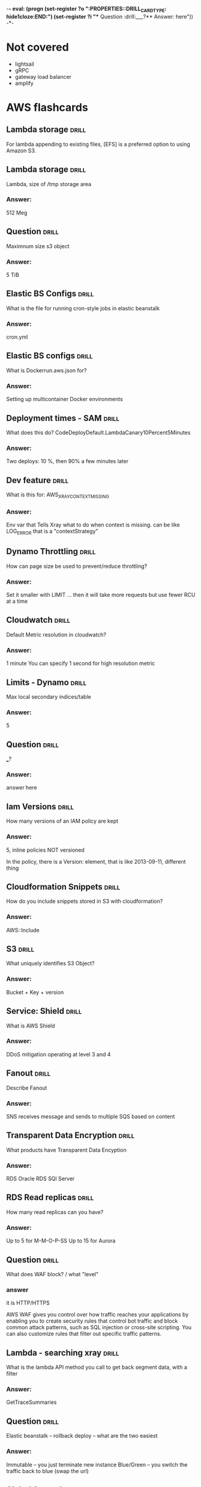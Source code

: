 -*- eval: (progn (set-register ?o  ":PROPERTIES:\n:DRILL_CARD_TYPE: hide1cloze\n:END:\n") (set-register ?i  "** Question  :drill:\n___?\n*** Answer:\nanswer here\n")) -*-
#+TAGS: drill(d) fix(x) inferred(I) memorize(m)  practice(p) youtube(y)

* Not covered
  - lightsail
  - gRPC
  - gateway load balancer
  - amplify

    
* AWS flashcards


** Lambda storage                                             :drill:
   :PROPERTIES:
   :ID:       72ec5661-da8f-4ab0-a61d-5a4ed5ef15cb
   :END:

For lambda  appending to existing files, [EFS] is a preferred option to using Amazon S3.

** Lambda storage                                             :drill:
   :PROPERTIES:
   :ID:       504b8ec4-6d41-4bbb-8b12-a3ccc5c0c0df
   :END:
Lambda, size of /tmp storage area
*** Answer:
512 Meg

** Question  :drill:
   :PROPERTIES:
   :ID:       bbe7e234-ac23-4237-9ebd-143fd2d4fe15
   :END:
Maximnum size s3 object
*** Answer:
5 TiB


** Elastic BS Configs                                                 :drill:
   SCHEDULED: <2022-01-15 Sat>
   :PROPERTIES:
   :ID:       aa73f3f8-55db-405e-8efd-3bd28026d274
   :DRILL_LAST_INTERVAL: 4.14
   :DRILL_REPEATS_SINCE_FAIL: 2
   :DRILL_TOTAL_REPEATS: 1
   :DRILL_FAILURE_COUNT: 0
   :DRILL_AVERAGE_QUALITY: 5.0
   :DRILL_EASE: 2.6
   :DRILL_LAST_QUALITY: 5
   :DRILL_LAST_REVIEWED: [2022-01-11 Tue 21:31]
   :END:
What is the file for running cron-style jobs in elastic beanstalk
*** Answer:
cron.yml

** Elastic BS configs                                         :drill:
   :PROPERTIES:
   :ID:       987d7b4d-e8ec-4b31-a8b2-524db1d24277
   :END:
What is Dockerrun.aws.json for?
*** Answer:
Setting up multicontainer Docker environments


** Deployment times - SAM                                             :drill:
   :PROPERTIES:
   :ID:       6108fa8d-2e1a-40b8-8030-784a3f792886
   :END:
What does this do?
CodeDeployDefault.LambdaCanary10Percent5Minutes
*** Answer:
Two deploys: 10 %, then 90% a few minutes later


** Dev feature                                                :drill:
   :PROPERTIES:
   :ID:       c6a7cc78-d047-4593-9261-9a69acd98ac9
   :END:
What is this for: AWS_XRAY_CONTEXT_MISSING
*** Answer:
Env var that Tells Xray what to do when context is missing.
can be like LOG_ERROR
that is a "contextStrategy"


** Dynamo Throttling                                                  :drill:
   :PROPERTIES:
   :ID:       193f07d3-2718-46c9-a547-c90b9d3be7bc
   :END:
How can page size be used to prevent/reduce throttling?
*** Answer:
Set it smaller with LIMIT ... then it will take more requests
but use fewer RCU at a time

** Cloudwatch                                                 :drill:
   SCHEDULED: <2022-01-15 Sat>
   :PROPERTIES:
   :ID:       e69302b2-b8e1-4667-ad77-0c24ca4ad124
   :DRILL_LAST_INTERVAL: 4.0
   :DRILL_REPEATS_SINCE_FAIL: 2
   :DRILL_TOTAL_REPEATS: 1
   :DRILL_FAILURE_COUNT: 0
   :DRILL_AVERAGE_QUALITY: 4.0
   :DRILL_EASE: 2.5
   :DRILL_LAST_QUALITY: 4
   :DRILL_LAST_REVIEWED: [2022-01-11 Tue 21:31]
   :END:
Default Metric resolution in cloudwatch?
*** Answer:
1 minute
You can specify 1 second for high resolution metric






** Limits - Dynamo                                                    :drill:
   :PROPERTIES:
   :ID:       d96f10fd-420d-4021-8bf7-158928869bf2
   :END:
Max local secondary indices/table
*** Answer:
5

** Question  :drill:
   :PROPERTIES:
   :ID:       1d982c65-7252-42a0-af86-1a53dd5fb1a9
   :END:
___?
*** Answer:
answer here

** Iam Versions                                               :drill:
   :PROPERTIES:
   :ID:       4b41ba26-b7a3-4ef1-991b-76e79030e94d
   :END:
How many versions of an IAM policy are kept
*** Answer:
5,
inline policies NOT versioned

In the policy, there is a Version: element, that is like 2013-09-11, different thing


** Cloudformation Snippets                                            :drill:
   SCHEDULED: <2022-01-15 Sat>
   :PROPERTIES:
   :ID:       8b014b83-06b2-45b3-adcc-77d6b9fbed07
   :DRILL_LAST_INTERVAL: 4.14
   :DRILL_REPEATS_SINCE_FAIL: 2
   :DRILL_TOTAL_REPEATS: 2
   :DRILL_FAILURE_COUNT: 1
   :DRILL_AVERAGE_QUALITY: 3.0
   :DRILL_EASE: 2.6
   :DRILL_LAST_QUALITY: 5
   :DRILL_LAST_REVIEWED: [2022-01-11 Tue 21:54]
   :END:
How do you include snippets stored in S3 with cloudformation?
*** Answer:
AWS::Include


** S3                                                         :drill:
   :PROPERTIES:
   :ID:       59de9b29-3389-4cf9-a181-312352a24679
   :END:
What uniquely identifies S3 Object?
*** Answer:
Bucket + Key + version

** Service: Shield                                            :drill:
   :PROPERTIES:
   :ID:       0d2e8a61-addf-4c6b-a65a-7f7f3a5a4a32
   :END:
What is AWS Shield
*** Answer:
DDoS mitigation operating at level 3 and 4


** Fanout                                                             :drill:
   :PROPERTIES:
   :ID:       3a8c19fd-2418-49cd-938f-1b4283e86271
   :END:
Describe Fanout
*** Answer:
SNS receives message and sends to multiple SQS based on content





  
  
** Transparent Data Encryption                                        :drill:
   SCHEDULED: <2022-01-15 Sat>
   :PROPERTIES:
   :ID:       34875bd0-6995-4a83-9bf3-b034542537b2
   :DRILL_LAST_INTERVAL: 4.0
   :DRILL_REPEATS_SINCE_FAIL: 2
   :DRILL_TOTAL_REPEATS: 1
   :DRILL_FAILURE_COUNT: 0
   :DRILL_AVERAGE_QUALITY: 4.0
   :DRILL_EASE: 2.5
   :DRILL_LAST_QUALITY: 4
   :DRILL_LAST_REVIEWED: [2022-01-11 Tue 21:34]
   :END:
What products have Transparent Data Encyption
*** Answer:
RDS Oracle
RDS SQl Server

** RDS Read replicas                                          :drill:
   SCHEDULED: <2022-01-20 Thu>
   :PROPERTIES:
   :ID:       ec66cced-9b56-4f35-aa75-53e7c53a5e07
   :DRILL_LAST_INTERVAL: 8.9861
   :DRILL_REPEATS_SINCE_FAIL: 3
   :DRILL_TOTAL_REPEATS: 2
   :DRILL_FAILURE_COUNT: 0
   :DRILL_AVERAGE_QUALITY: 3.0
   :DRILL_EASE: 2.22
   :DRILL_LAST_QUALITY: 3
   :DRILL_LAST_REVIEWED: [2022-01-11 Tue 21:29]
   :END:
How many read replicas can you have?
*** Answer:
Up to 5 for M-M-O-P-SS
Up to 15 for Aurora

** Question  :drill:
   SCHEDULED: <2022-01-20 Thu>
   :PROPERTIES:
   :ID:       1cf23e79-07be-48f4-94c8-85466c60460d
   :DRILL_LAST_INTERVAL: 10.3376
   :DRILL_REPEATS_SINCE_FAIL: 3
   :DRILL_TOTAL_REPEATS: 2
   :DRILL_FAILURE_COUNT: 0
   :DRILL_AVERAGE_QUALITY: 4.0
   :DRILL_EASE: 2.46
   :DRILL_LAST_QUALITY: 3
   :DRILL_LAST_REVIEWED: [2022-01-10 Mon 21:52]
   :END:
What does WAF block? / what "level"

*** answer
    it is HTTP/HTTPS

    AWS WAF gives you control over how traffic reaches your
    applications by enabling you to create security rules that control
    bot traffic and block common attack patterns, such as SQL
    injection or cross-site scripting. You can also customize rules
    that filter out specific traffic patterns.

** Lambda - searching xray                                        :drill:
   SCHEDULED: <2022-01-15 Sat>
   :PROPERTIES:
   :ID:       5065f71f-667f-4a29-ad20-71053f365045
   :DRILL_LAST_INTERVAL: 3.995
   :DRILL_REPEATS_SINCE_FAIL: 2
   :DRILL_TOTAL_REPEATS: 5
   :DRILL_FAILURE_COUNT: 3
   :DRILL_AVERAGE_QUALITY: 2.6
   :DRILL_EASE: 2.46
   :DRILL_LAST_QUALITY: 3
   :DRILL_LAST_REVIEWED: [2022-01-11 Tue 21:29]
   :END:
What is the lambda API method you call to get back segment data, with
a filter
*** Answer:
GetTraceSummaries


** Question  :drill:
   SCHEDULED: <2022-01-20 Thu>
   :PROPERTIES:
   :ID:       8468b455-4956-4662-adef-27c95f5378a5
   :DRILL_LAST_INTERVAL: 10.0
   :DRILL_REPEATS_SINCE_FAIL: 3
   :DRILL_TOTAL_REPEATS: 2
   :DRILL_FAILURE_COUNT: 0
   :DRILL_AVERAGE_QUALITY: 4.0
   :DRILL_EASE: 2.5
   :DRILL_LAST_QUALITY: 4
   :DRILL_LAST_REVIEWED: [2022-01-10 Mon 21:46]
   :END:
Elastic beanstalk -- rollback deploy -- what are the two easiest
*** Answer:
Immutable -- you just terminate new instance
Blue/Green -- you switch the traffic back to blue (swap the url)


** Global Secondary                                           :drill:
   SCHEDULED: <2022-01-21 Fri>
   :PROPERTIES:
   :ID:       50d05678-24c3-44e1-b09d-78b29774962d
   :DRILL_LAST_INTERVAL: 11.0911
   :DRILL_REPEATS_SINCE_FAIL: 3
   :DRILL_TOTAL_REPEATS: 2
   :DRILL_FAILURE_COUNT: 0
   :DRILL_AVERAGE_QUALITY: 5.0
   :DRILL_EASE: 2.7
   :DRILL_LAST_QUALITY: 5
   :DRILL_LAST_REVIEWED: [2022-01-10 Mon 21:39]
   :END:
In DynamoDB, what feature is unavailable if you query a global secondary index?
*** Answer:
These queries can not have consistent read, they are always eventually consistent

** ECS placement                                              :drill:
   SCHEDULED: <2022-01-14 Fri>
   :PROPERTIES:
   :ID:       d898c6dc-0d03-4034-9df5-de6181ce3774
   :DRILL_LAST_INTERVAL: 4.14
   :DRILL_REPEATS_SINCE_FAIL: 2
   :DRILL_TOTAL_REPEATS: 3
   :DRILL_FAILURE_COUNT: 1
   :DRILL_AVERAGE_QUALITY: 3.333
   :DRILL_EASE: 2.6
   :DRILL_LAST_QUALITY: 5
   :DRILL_LAST_REVIEWED: [2022-01-10 Mon 21:53]
   :END:
Difference of task and service placement strategy in ECS (defaults)
*** Answer:

    When you run tasks with the RunTask API action, tasks are placed
    randomly in a cluster.

    When you launch and terminate tasks with the CreateService API
    action, the service scheduler spreads the tasks across the
    Availability Zones (and the instances within the zones) in a
    cluster.

** Question  :drill:
   SCHEDULED: <2022-01-15 Sat>
   :PROPERTIES:
   :ID:       93420833-84a0-47b7-b952-1add8333d8af
   :DRILL_LAST_INTERVAL: 4.285
   :DRILL_REPEATS_SINCE_FAIL: 2
   :DRILL_TOTAL_REPEATS: 3
   :DRILL_FAILURE_COUNT: 1
   :DRILL_AVERAGE_QUALITY: 4.0
   :DRILL_EASE: 2.7
   :DRILL_LAST_QUALITY: 5
   :DRILL_LAST_REVIEWED: [2022-01-11 Tue 21:29]
   :END:
What is the DSL for placing tasks in ECS?
*** Answer:
Cluster Query Language
    


** Question  :drill:
   SCHEDULED: <2022-01-19 Wed>
   :PROPERTIES:
   :ID:       a65c35ab-a7cf-4dad-9eec-045a01270299
   :DRILL_LAST_INTERVAL: 8.9861
   :DRILL_REPEATS_SINCE_FAIL: 3
   :DRILL_TOTAL_REPEATS: 2
   :DRILL_FAILURE_COUNT: 0
   :DRILL_AVERAGE_QUALITY: 3.0
   :DRILL_EASE: 2.22
   :DRILL_LAST_QUALITY: 3
   :DRILL_LAST_REVIEWED: [2022-01-10 Mon 21:40]
   :END:
How to set up xray -- what are config names?
  1) Elastic bean stalk
  2) ECS instances
*** Answer:
1) xray-daemon.config
2) user data scripts

** API identify                                                       :drill:
   SCHEDULED: <2022-01-21 Fri>
   :PROPERTIES:
   :ID:       ffb19d92-3b4d-4971-8d19-812293ab630f
   :DRILL_LAST_INTERVAL: 10.7143
   :DRILL_REPEATS_SINCE_FAIL: 3
   :DRILL_TOTAL_REPEATS: 2
   :DRILL_FAILURE_COUNT: 0
   :DRILL_AVERAGE_QUALITY: 4.5
   :DRILL_EASE: 2.6
   :DRILL_LAST_QUALITY: 4
   :DRILL_LAST_REVIEWED: [2022-01-10 Mon 21:47]
   :END:
GetTraceSummaries
*** What is it from
It is Lambda Xray and returns segments.  Supports a filter


{
   "EndTime": number,
   "FilterExpression": "string",
   "NextToken": "string",
   "Sampling": boolean,
   "SamplingStrategy": { 
      "Name": "string",
      "Value": number
   },
   "StartTime": number,
   "TimeRangeType": "string"
}

** Api Xray - GetTraceSummaries                               :drill:
   SCHEDULED: <2022-01-15 Sat>
   :PROPERTIES:
   :ID:       89f7bf33-e268-40d1-8a9c-e1e80b1b2e81
   :DRILL_LAST_INTERVAL: 4.0
   :DRILL_REPEATS_SINCE_FAIL: 2
   :DRILL_TOTAL_REPEATS: 1
   :DRILL_FAILURE_COUNT: 0
   :DRILL_AVERAGE_QUALITY: 4.0
   :DRILL_EASE: 2.5
   :DRILL_LAST_QUALITY: 4
   :DRILL_LAST_REVIEWED: [2022-01-11 Tue 21:36]
   :END:
What does GetTraceSummaries do, and how do you get detail
*** Answer:

Retrieves IDs and annotations for traces available for a specified
time frame using an optional filter. To get the full traces, pass the
trace IDs to BatchGetTraces.

** Lambda API                                                 :drill:
   SCHEDULED: <2022-01-15 Sat>
   :PROPERTIES:
   :ID:       9018a9c8-2578-49f8-a863-d93cf8a546df
   :DRILL_LAST_INTERVAL: 3.86
   :DRILL_REPEATS_SINCE_FAIL: 2
   :DRILL_TOTAL_REPEATS: 1
   :DRILL_FAILURE_COUNT: 0
   :DRILL_AVERAGE_QUALITY: 3.0
   :DRILL_EASE: 2.36
   :DRILL_LAST_QUALITY: 3
   :DRILL_LAST_REVIEWED: [2022-01-11 Tue 21:44]
   :END:
What is api name for getting traces, optionally with filter
*** Answer:
GetTraceSummaries


** Bots                                                               :drill:
   SCHEDULED: <2022-01-22 Sat>
   :PROPERTIES:
   :ID:       733e605a-d93b-431f-90b0-c9d1d8067802
   :DRILL_LAST_INTERVAL: 10.7143
   :DRILL_REPEATS_SINCE_FAIL: 3
   :DRILL_TOTAL_REPEATS: 2
   :DRILL_FAILURE_COUNT: 0
   :DRILL_AVERAGE_QUALITY: 4.5
   :DRILL_EASE: 2.6
   :DRILL_LAST_QUALITY: 4
   :DRILL_LAST_REVIEWED: [2022-01-11 Tue 06:56]
   :END:
what service is associated with monitoring bot traffice
*** answer
    WAF
    Also injection attacks, other recognized traffic patterns --
    you can ibnstall various rules packages
** Cloudwatch monitoring                                              :drill:
   SCHEDULED: <2022-01-21 Fri>
   :PROPERTIES:
   :ID:       e435617b-d730-4059-93ce-4eaebe8654d6
   :DRILL_LAST_INTERVAL: 9.6346
   :DRILL_REPEATS_SINCE_FAIL: 3
   :DRILL_TOTAL_REPEATS: 2
   :DRILL_FAILURE_COUNT: 0
   :DRILL_AVERAGE_QUALITY: 4.0
   :DRILL_EASE: 2.46
   :DRILL_LAST_QUALITY: 5
   :DRILL_LAST_REVIEWED: [2022-01-11 Tue 21:28]
   :END:

   What is the default and detailed monitoring collection times for
   cloudwatch instance metrics?

   Vocab: default monitoring
          detailed monitoring

  Those are for ec2 -- otherwise we talk about high and default *resolution*  
*** Answer:
Default is 5 minutes and detailed is one minute

Note this is INSTANCE not in general
There is also default and high resolution for metrics with 1 second resultion
  and 10 second alarms

** Question                                                           :drill:
   :PROPERTIES:
   :ID:       a3d8d1b6-adaa-429c-8f80-51d500b4f9ac
   :END:
What is time period for Cloudwatch high resolution alarm?
*** Answer:
10 seconds


** RDS Enhanced monitoring                                    :drill:
   SCHEDULED: <2022-01-15 Sat>
   :PROPERTIES:
   :ID:       16c3bc6d-1dbb-4045-b2e3-7bcdd0eab4bf
   :DRILL_LAST_INTERVAL: 3.86
   :DRILL_REPEATS_SINCE_FAIL: 2
   :DRILL_TOTAL_REPEATS: 1
   :DRILL_FAILURE_COUNT: 0
   :DRILL_AVERAGE_QUALITY: 3.0
   :DRILL_EASE: 2.36
   :DRILL_LAST_QUALITY: 3
   :DRILL_LAST_REVIEWED: [2022-01-11 Tue 21:31]
   :END:
Enhanced Monitoring is available for all DB instance classes except
for the [db.m1.small] instance class

** Question  :drill:
   :PROPERTIES:
   :ID:       3af4d588-6649-4b2f-bd97-d0c3dc13d928
   :END:
If your LDAP is not compatible with SAML what do you use to integrate
LDAP to IAM?
*** Answer:
Create a Custom Identity Broker to get credentials from STS


** KMS                                                        :drill:
   SCHEDULED: <2022-01-16 Sun>
:PROPERTIES:
:DRILL_CARD_TYPE: hide1cloze
:ID:       5d409fbf-611c-403b-a4b6-ebabf8b1fb3f
:DRILL_LAST_INTERVAL: 4.0
:DRILL_REPEATS_SINCE_FAIL: 2
:DRILL_TOTAL_REPEATS: 2
:DRILL_FAILURE_COUNT: 1
:DRILL_AVERAGE_QUALITY: 3.0
:DRILL_EASE: 2.5
:DRILL_LAST_QUALITY: 4
:DRILL_LAST_REVIEWED: [2022-01-12 Wed 17:48]
:END:

You create KMS keys in AWS KMS.

[Symmetric KMS keys and the private keys of asymmetric KMS key] never [leave AWS KMS unencrypted]. 

___?
*** Answer:
answer here

** RDS Enyhanced Monitoring                                   :drill:
   SCHEDULED: <2022-01-16 Sun>
   :PROPERTIES:
   :ID:       21da8e0b-f4f4-443f-afe4-0e210a02324c
   :DRILL_LAST_INTERVAL: 4.0
   :DRILL_REPEATS_SINCE_FAIL: 2
   :DRILL_TOTAL_REPEATS: 1
   :DRILL_FAILURE_COUNT: 0
   :DRILL_AVERAGE_QUALITY: 4.0
   :DRILL_EASE: 2.5
   :DRILL_LAST_QUALITY: 4
   :DRILL_LAST_REVIEWED: [2022-01-12 Wed 17:41]
   :END:
What is RDS Enhanced monitoring?
*** Answer:

Pricing: cloudwatch logs
    
    Amazon RDS provides metrics in real time for the operating system
    (OS) that your DB instance runs on.

    You can view all the system metrics and process information for
    your RDS DB instances on the console.

    You can manage which metrics you want to monitor for each instance
    and customize the dashboard according to your requirements.


** RDS Replication                                            :drill:
   SCHEDULED: <2022-01-14 Fri>
:PROPERTIES:
:DRILL_CARD_TYPE: hide1cloze
:ID:       00b0e451-accc-44e8-95c7-40f97ca673c9
:DRILL_LAST_INTERVAL: 3.86
:DRILL_REPEATS_SINCE_FAIL: 2
:DRILL_TOTAL_REPEATS: 3
:DRILL_FAILURE_COUNT: 1
:DRILL_AVERAGE_QUALITY: 2.667
:DRILL_EASE: 2.36
:DRILL_LAST_QUALITY: 3
:DRILL_LAST_REVIEWED: [2022-01-10 Mon 21:54]
:END:
For RDS Replicas, there are two types.  A [standby] replica must be deployed in
same region, while a [read] replica can be stored in a difference than the
primary db reference.

** HA OLTP RDS                                                :drill:
   SCHEDULED: <2022-01-14 Fri>
:PROPERTIES:
:DRILL_CARD_TYPE: hide1cloze
:ID:       c8aa9bbd-2278-4ae9-9eed-a2497beb8194
:DRILL_LAST_INTERVAL: 3.86
:DRILL_REPEATS_SINCE_FAIL: 2
:DRILL_TOTAL_REPEATS: 3
:DRILL_FAILURE_COUNT: 1
:DRILL_AVERAGE_QUALITY: 3.0
:DRILL_EASE: 2.36
:DRILL_LAST_QUALITY: 4
:DRILL_LAST_REVIEWED: [2022-01-10 Mon 21:56]
:END:

RDS:
For production OLTP use cases, we recommend that you use [Multi-AZ deployments]
for enhanced fault tolerance with [Provisioned IOPS] storage for fast and
predictable performance.





  
** Dynamo Locking                                             :drill:
   SCHEDULED: <2022-01-19 Wed>
   :PROPERTIES:
   :ID:       5ef49ac6-e29b-4980-8bb8-81216033cbe5
   :DRILL_LAST_INTERVAL: 9.3103
   :DRILL_REPEATS_SINCE_FAIL: 3
   :DRILL_TOTAL_REPEATS: 2
   :DRILL_FAILURE_COUNT: 0
   :DRILL_AVERAGE_QUALITY: 3.5
   :DRILL_EASE: 2.36
   :DRILL_LAST_QUALITY: 4
   :DRILL_LAST_REVIEWED: [2022-01-10 Mon 21:48]
   :END:
What locking strategy involves checking to see if a record has been
updated before updating/deleting?
*** Answer:
Optimistic locking

Java has @DynamoDbVersionAttribute to support
It is cooperative, all code has to use it

With global tables it will not work, they always use last-writer-wins
 - Global tables can't have optimistic or pessimistic
 And the java trasactional annotation doesn't coexist with it
https://docs.aws.amazon.com/amazondynamodb/latest/developerguide/DynamoDBMapper.OptimisticLocking.html 

** Presigned                                                  :drill:
   SCHEDULED: <2022-01-14 Fri>
   :PROPERTIES:
   :ID:       d0c888af-8e14-4fc1-8e01-02ed342b9f51
   :DRILL_LAST_INTERVAL: 3.86
   :DRILL_REPEATS_SINCE_FAIL: 2
   :DRILL_TOTAL_REPEATS: 3
   :DRILL_FAILURE_COUNT: 1
   :DRILL_AVERAGE_QUALITY: 2.333
   :DRILL_EASE: 2.36
   :DRILL_LAST_QUALITY: 4
   :DRILL_LAST_REVIEWED: [2022-01-10 Mon 21:55]
   :END:
How long are presigned urls good
*** Answer:
Depends credentials, max:
 - IAM user 7 days,
 - sts 36 hours
 - profile 6 hours


** CORS                                                       :drill:
   SCHEDULED: <2022-01-21 Fri>
   :PROPERTIES:
   :ID:       638cb926-e66e-4e9b-90f7-e2a1152feb7b
   :DRILL_LAST_INTERVAL: 11.0911
   :DRILL_REPEATS_SINCE_FAIL: 3
   :DRILL_TOTAL_REPEATS: 2
   :DRILL_FAILURE_COUNT: 0
   :DRILL_AVERAGE_QUALITY: 5.0
   :DRILL_EASE: 2.7
   :DRILL_LAST_QUALITY: 5
   :DRILL_LAST_REVIEWED: [2022-01-10 Mon 21:40]
   :END:
What do you configure with CORS?
*** Answer:
S3 Buckets -- specifically, the target being downloded from up uploaded to

Suppose that you want to host a web font from your S3 bucket. Again,
browsers require a CORS check (also called a preflight check) for
loading web fonts. You would configure the bucket that is hosting the
web font to allow any origin to make these requests.


** CORS rules                                                         :drill:
   SCHEDULED: <2022-01-15 Sat>
   :PROPERTIES:
   :ID:       dc492b06-0674-4ada-a7b8-de6ce59dc346
   :DRILL_LAST_INTERVAL: 3.725
   :DRILL_REPEATS_SINCE_FAIL: 2
   :DRILL_TOTAL_REPEATS: 3
   :DRILL_FAILURE_COUNT: 1
   :DRILL_AVERAGE_QUALITY: 2.333
   :DRILL_EASE: 2.22
   :DRILL_LAST_QUALITY: 3
   :DRILL_LAST_REVIEWED: [2022-01-11 Tue 06:58]
   :END:
What does s3 check for a CORS three

In the bucket's CORS configuration, it checks 3 thing

*** 3 things

- The request's Origin header must match an AllowedOrigin element.

- The request method (for example, GET or PUT) or the
Access-Control-Request-Method header in case of a preflight OPTIONS
request must be one of the AllowedMethod elements.

- Every header listed in the request's Access-Control-Request-Headers
header on the preflight request must match an AllowedHeader element


** S3 items                                                   :drill:
   SCHEDULED: <2022-01-21 Fri>
:PROPERTIES:
:DRILL_CARD_TYPE: hide1cloze
:ID:       54b46583-15d5-4965-8887-c21dd6493d33
:DRILL_LAST_INTERVAL: 10.0
:DRILL_REPEATS_SINCE_FAIL: 3
:DRILL_TOTAL_REPEATS: 2
:DRILL_FAILURE_COUNT: 0
:DRILL_AVERAGE_QUALITY: 4.0
:DRILL_EASE: 2.5
:DRILL_LAST_QUALITY: 4
:DRILL_LAST_REVIEWED: [2022-01-11 Tue 06:44]
:END:

The [ACLs and policies] continue to apply when you enable [CORS] on the bucket.



** S3 access analyzer                                                 :drill:
   SCHEDULED: <2022-01-14 Fri>
   :PROPERTIES:
   :ID:       25822b35-c483-4abe-b68c-774bebcccd9f
   :DRILL_LAST_INTERVAL: 3.725
   :DRILL_REPEATS_SINCE_FAIL: 2
   :DRILL_TOTAL_REPEATS: 6
   :DRILL_FAILURE_COUNT: 2
   :DRILL_AVERAGE_QUALITY: 2.5
   :DRILL_EASE: 1.94
   :DRILL_LAST_QUALITY: 3
   :DRILL_LAST_REVIEWED: [2022-01-10 Mon 21:52]
   :END:
When you enable Access Analyzer, an IAM construct called  [service-linked role] is created in the current account.
It grants permission to Access Analyzer to interact with AWS resources on your behalf.
*** bonus
Access Analyzer uses a service-linked role named
AWSServiceRoleForAccessAnalyzer to grant the service read-only access
to analyze AWS resources with resource-based policies on your behalf.
** CF params                                                  :drill:
   SCHEDULED: <2022-01-17 Mon>
   :PROPERTIES:
   :ID:       5b849e2e-8859-408b-bcba-2f12cbb30aed
   :DRILL_LAST_INTERVAL: 10.7143
   :DRILL_REPEATS_SINCE_FAIL: 3
   :DRILL_TOTAL_REPEATS: 2
   :DRILL_FAILURE_COUNT: 0
   :DRILL_AVERAGE_QUALITY: 4.5
   :DRILL_EASE: 2.6
   :DRILL_LAST_QUALITY: 4
   :DRILL_LAST_REVIEWED: [2022-01-06 Thu 08:30]
   :END:
What are 5 datatypes of CloudFormation params
*** Answer:
    String
    Number
    List<Number>
    CommaDelimitedLIst
    AWS-specific paramter types E.g. AWS::EC2::Image::Id

** CloudFormation -parm validation                                    :drill:
   SCHEDULED: <2022-01-21 Fri>
   :PROPERTIES:
   :ID:       9e7df430-2775-4e0e-a108-46727da9c047
   :DRILL_LAST_INTERVAL: 9.6346
   :DRILL_REPEATS_SINCE_FAIL: 3
   :DRILL_TOTAL_REPEATS: 5
   :DRILL_FAILURE_COUNT: 2
   :DRILL_AVERAGE_QUALITY: 2.8
   :DRILL_EASE: 2.46
   :DRILL_LAST_QUALITY: 5
   :DRILL_LAST_REVIEWED: [2022-01-11 Tue 21:10]
   :END:
What is the name of the property that takes a validation regexp
*** Answer:
1) AllowedPattern
2) Allowed Values
   - with
   - a list like
   = this
3) MaxLength / MinLength
4) MaxValue / MinValue for #s


** Question  :drill:
   SCHEDULED: <2022-01-15 Sat>
:PROPERTIES:
:DRILL_CARD_TYPE: hide1cloze
:ID:       96c529fc-8aa7-4bf0-adb4-17a458b6c8ee
:DRILL_LAST_INTERVAL: 10.0
:DRILL_REPEATS_SINCE_FAIL: 3
:DRILL_TOTAL_REPEATS: 2
:DRILL_FAILURE_COUNT: 0
:DRILL_AVERAGE_QUALITY: 4.0
:DRILL_EASE: 2.5
:DRILL_LAST_QUALITY: 4
:DRILL_LAST_REVIEWED: [2022-01-05 Wed 21:28]
:END:

For Provisioned IOPS ssd:

The maximum ratio of [provisioned IOPS to requested volume size (in GiB)] is [50:1].

*** What is the maximum IOPS?
 So, for a 200 GiB volume size, max IOPS possible is 200*50 = 10000 IO
 64,000 for 1.28 TB


** SSD v HDD                                                  :drill:
   SCHEDULED: <2022-01-16 Sun>
   :PROPERTIES:
   :ID:       aec6dfaa-7a42-434c-adee-7a559d7ccd50
   :DRILL_LAST_INTERVAL: 10.352
   :DRILL_REPEATS_SINCE_FAIL: 3
   :DRILL_TOTAL_REPEATS: 2
   :DRILL_FAILURE_COUNT: 0
   :DRILL_AVERAGE_QUALITY: 4.5
   :DRILL_EASE: 2.6
   :DRILL_LAST_QUALITY: 5
   :DRILL_LAST_REVIEWED: [2022-01-06 Thu 08:33]
   :END:

Distinguish SSD and HDD performance characterisics

*** Answer:
Solid state drives (SSD) — Optimized for transactional workloads
involving frequent read/write operations with small I/O size, where
the dominant performance attribute is IOPS.

Hard disk drives (HDD) — Optimized for large streaming workloads where
the dominant performance attribute is throughput.


** Codebuild metric                                                   :drill:
   SCHEDULED: <2022-01-16 Sun>
   :PROPERTIES:
   :ID:       16cfd65e-53fb-4f5b-8705-63bc970b759a
   :DRILL_LAST_INTERVAL: 8.9861
   :DRILL_REPEATS_SINCE_FAIL: 3
   :DRILL_TOTAL_REPEATS: 2
   :DRILL_FAILURE_COUNT: 0
   :DRILL_AVERAGE_QUALITY: 3.0
   :DRILL_EASE: 2.22
   :DRILL_LAST_QUALITY: 3
   :DRILL_LAST_REVIEWED: [2022-01-07 Fri 08:15]
   :END:

AWS CodeBuild monitors functions on your behalf and reports metrics through [Amazon CloudWatch].



** Question  :drill:
   SCHEDULED: <2022-01-16 Sun>
   :PROPERTIES:
   :ID:       36466db6-2971-4144-9a23-942ed87a2213
   :DRILL_LAST_INTERVAL: 9.3103
   :DRILL_REPEATS_SINCE_FAIL: 3
   :DRILL_TOTAL_REPEATS: 3
   :DRILL_FAILURE_COUNT: 1
   :DRILL_AVERAGE_QUALITY: 3.0
   :DRILL_EASE: 2.36
   :DRILL_LAST_QUALITY: 4
   :DRILL_LAST_REVIEWED: [2022-01-07 Fri 08:02]
   :END:
How do you access Codebuild metrics?
*** Answer:
Either thru cloudwatch console or the Codewbuild console
Codebuild console does not let you customize the display but Cloudwatch does






** CF template limits                                                 :drill:
   SCHEDULED: <2022-01-17 Mon>
   :PROPERTIES:
   :ID:       83f6b7a9-dc6b-418f-b4f5-013267e4f01c
   :DRILL_LAST_INTERVAL: 10.3376
   :DRILL_REPEATS_SINCE_FAIL: 3
   :DRILL_TOTAL_REPEATS: 2
   :DRILL_FAILURE_COUNT: 0
   :DRILL_AVERAGE_QUALITY: 4.0
   :DRILL_EASE: 2.46
   :DRILL_LAST_QUALITY: 3
   :DRILL_LAST_REVIEWED: [2022-01-07 Fri 08:20]
   :END:
Max number of outputs in cloudfront templage
*** Answer:
60 - same as parameters

** CF template limits                                                 :drill:
   SCHEDULED: <2022-01-16 Sun>
   :PROPERTIES:
   :ID:       15cd1d55-c4ac-492f-bc04-b767a887c01d
   :DRILL_LAST_INTERVAL: 11.0911
   :DRILL_REPEATS_SINCE_FAIL: 3
   :DRILL_TOTAL_REPEATS: 3
   :DRILL_FAILURE_COUNT: 1
   :DRILL_AVERAGE_QUALITY: 3.667
   :DRILL_EASE: 2.7
   :DRILL_LAST_QUALITY: 5
   :DRILL_LAST_REVIEWED: [2022-01-05 Wed 21:26]
   :END:
Max number of paramters in cloudfront templage
*** Answer:
answer here

60
** RDS performance                                                    :drill:
   SCHEDULED: <2022-02-01 Tue>
   :PROPERTIES:
   :ID:       9e9cd280-75be-490a-a46d-63591294d384
   :DRILL_LAST_INTERVAL: 28.6705
   :DRILL_REPEATS_SINCE_FAIL: 4
   :DRILL_TOTAL_REPEATS: 3
   :DRILL_FAILURE_COUNT: 0
   :DRILL_AVERAGE_QUALITY: 4.333
   :DRILL_EASE: 2.56
   :DRILL_LAST_QUALITY: 3
   :DRILL_LAST_REVIEWED: [2022-01-03 Mon 21:23]
   :END:
   RDS feature that identifies long running query 
*** Answer:
slow query log

** CodeDeploy hooks                                                   :drill:
   SCHEDULED: <2022-01-17 Mon>
   :PROPERTIES:
   :ID:       6e392561-1699-45f8-a2e6-80d9ab049589
   :DRILL_LAST_INTERVAL: 9.648
   :DRILL_REPEATS_SINCE_FAIL: 3
   :DRILL_TOTAL_REPEATS: 3
   :DRILL_FAILURE_COUNT: 1
   :DRILL_AVERAGE_QUALITY: 2.333
   :DRILL_EASE: 2.36
   :DRILL_LAST_QUALITY: 3
   :DRILL_LAST_REVIEWED: [2022-01-07 Fri 08:18]
   :END:
   What are the components of a hook in CodeDeploy?

*** they are
    location:  script-location
    timeout:  how long
    runas:  username

** Code Deploy Hooks                                                  :drill:
   SCHEDULED: <2022-01-15 Sat>
   :PROPERTIES:
   :ID:       27b9a140-ad3c-40cb-922f-613458eb4501
   :DRILL_LAST_INTERVAL: 3.86
   :DRILL_REPEATS_SINCE_FAIL: 2
   :DRILL_TOTAL_REPEATS: 6
   :DRILL_FAILURE_COUNT: 3
   :DRILL_AVERAGE_QUALITY: 2.5
   :DRILL_EASE: 2.08
   :DRILL_LAST_QUALITY: 3
   :DRILL_LAST_REVIEWED: [2022-01-11 Tue 06:59]
   :END:
   What are the hooks in code deploy?

*** List them

  - BeforeInstall: "LambdaFunctionToValidateBeforeInstall"
  - AfterInstall: "LambdaFunctionToValidateAfterInstall"
  - AfterAllowTestTraffic: "LambdaFunctionToValidateAfterTestTrafficStarts"
  - BeforeAllowTraffic: "LambdaFunctionToValidateBeforeAllowingProductionTraffic"
  - AfterAllowTraffic: "LambdaFunctionToValidateAfterAllowingProductionTraffic"

    Blue Green
    Blue
    Application Stop
    BeforeInstall
    AfterInstall
    ApplicationStart
    ValidateService
    BeforeAllowTraffic
    AfterAllowTraffice
    Green
    BeforeBlockTraffic
    AfterBlockTraffic

** Subscription                                               :drill:
   SCHEDULED: <2022-01-14 Fri>
   :PROPERTIES:
   :ID:       eb0e2475-edeb-43a2-9bf6-75b35e976a71
   :DRILL_LAST_INTERVAL: 4.285
   :DRILL_REPEATS_SINCE_FAIL: 2
   :DRILL_TOTAL_REPEATS: 3
   :DRILL_FAILURE_COUNT: 1
   :DRILL_AVERAGE_QUALITY: 3.333
   :DRILL_EASE: 2.7
   :DRILL_LAST_QUALITY: 5
   :DRILL_LAST_REVIEWED: [2022-01-10 Mon 06:02]
   :END:
 "The AWS Access Key ID needs a subscription for the service."  What?
*** Answer:

When you sign up for a new AWS service, it can take up to 24 hours in
some cases to complete activation, during which time you cannot sign
up for the service again. If you've been waiting longer than 24 hours
without receiving an email confirming activation, this could indicate
a problem with your account or the authorization of your payment
details.answer here


** ASG counts                                                         :drill:
   SCHEDULED: <2022-01-15 Sat>
   :PROPERTIES:
   :ID:       19f2030a-06aa-4902-8211-5602662c1a11
   :DRILL_LAST_INTERVAL: 10.352
   :DRILL_REPEATS_SINCE_FAIL: 3
   :DRILL_TOTAL_REPEATS: 2
   :DRILL_FAILURE_COUNT: 0
   :DRILL_AVERAGE_QUALITY: 4.5
   :DRILL_EASE: 2.6
   :DRILL_LAST_QUALITY: 5
   :DRILL_LAST_REVIEWED: [2022-01-05 Wed 07:20]
   :END:
Usually Autoscaling won't create more instances than desired capacity
*** The exception is when

    .... you use instance weighting. In this case, Amazon EC2 Auto
    Scaling can scale out above the maximum size limit, but only by up
    to your maximum instance weight. Its intention is to get as close
    to the new desired capacity as possible but still adhere to the
    allocation strategies that are specified for the group.


** Throttling                                                 :drill:
   SCHEDULED: <2022-01-16 Sun>
   :PROPERTIES:
   :ID:       32a7885e-8b67-4ec7-b6fc-0efcd002669b
   :DRILL_LAST_INTERVAL: 11.0911
   :DRILL_REPEATS_SINCE_FAIL: 3
   :DRILL_TOTAL_REPEATS: 2
   :DRILL_FAILURE_COUNT: 0
   :DRILL_AVERAGE_QUALITY: 5.0
   :DRILL_EASE: 2.7
   :DRILL_LAST_QUALITY: 5
   :DRILL_LAST_REVIEWED: [2022-01-05 Wed 21:29]
   :END:
With SES, if you get occasional throttling, what to do?  What if it
is consistently throttling?
*** Answer:
Exponential backoff.  If throttling is consistent, then raise request
with AWS to increase limit

** SES errors                                                 :drill:
   SCHEDULED: <2022-01-15 Sat>
   :PROPERTIES:
   :ID:       3a9c0c19-2ddf-4d9b-a918-aadaebfdfd12
   :DRILL_LAST_INTERVAL: 10.352
   :DRILL_REPEATS_SINCE_FAIL: 3
   :DRILL_TOTAL_REPEATS: 2
   :DRILL_FAILURE_COUNT: 0
   :DRILL_AVERAGE_QUALITY: 4.5
   :DRILL_EASE: 2.6
   :DRILL_LAST_QUALITY: 5
   :DRILL_LAST_REVIEWED: [2022-01-05 Wed 07:10]
   :END:
When do you get 4xx errors?
*** Answer:
Client error -- not a volume issue

** DynamoDB Backups                                           :drill:
   SCHEDULED: <2022-01-16 Sun>
   :PROPERTIES:
   :ID:       d651ef0f-9464-4a32-8923-f2cf6f77d436
   :DRILL_LAST_INTERVAL: 11.0911
   :DRILL_REPEATS_SINCE_FAIL: 3
   :DRILL_TOTAL_REPEATS: 2
   :DRILL_FAILURE_COUNT: 0
   :DRILL_AVERAGE_QUALITY: 5.0
   :DRILL_EASE: 2.7
   :DRILL_LAST_QUALITY: 5
   :DRILL_LAST_REVIEWED: [2022-01-05 Wed 21:35]
   :END:
Can you access, and use offline, the backups that are made by DynamoDB?
*** Answer:
No.
There are a bunch of options.
You can save to Hive
Sending to DataPipeline 


** IAM databae authentication                                         :drill:
   SCHEDULED: <2022-01-16 Sun>
   :PROPERTIES:
   :ID:       55ea5881-73f2-4da2-8e49-d4adc4884221
   :DRILL_LAST_INTERVAL: 11.0911
   :DRILL_REPEATS_SINCE_FAIL: 3
   :DRILL_TOTAL_REPEATS: 2
   :DRILL_FAILURE_COUNT: 0
   :DRILL_AVERAGE_QUALITY: 5.0
   :DRILL_EASE: 2.7
   :DRILL_LAST_QUALITY: 5
   :DRILL_LAST_REVIEWED: [2022-01-05 Wed 21:25]
   :END:
Which RDS products allow IAM authenticaion?
*** Answer:
PostGreSQL & MySQL

** IAM database authentication reqs                           :drill:
   SCHEDULED: <2022-01-14 Fri>
   :PROPERTIES:
   :ID:       a24289e9-64d1-413a-985f-cc2612d2f1c7
   :DRILL_LAST_INTERVAL: 9.3103
   :DRILL_REPEATS_SINCE_FAIL: 3
   :DRILL_TOTAL_REPEATS: 5
   :DRILL_FAILURE_COUNT: 3
   :DRILL_AVERAGE_QUALITY: 2.2
   :DRILL_EASE: 2.36
   :DRILL_LAST_QUALITY: 4
   :DRILL_LAST_REVIEWED: [2022-01-05 Wed 07:19]
   :END:
For MySQL there are three recommendatiosn for IAM authentication
*** Name them
Note these do NOT applyto PostGreSQL, the only other RDS product with
IAM authentication

Use IAM database authentication as a mechanism for temporary, personal
access to databases.

Use IAM database authentication only for workloads that can be easily
retried.

Use IAM database authentication when your application requires fewer
than 200 new IAM database authentication connections per second.


** Data Pipleline failue                                              :drill:
   SCHEDULED: <2022-01-21 Fri>
   :PROPERTIES:
   :ID:       bb61e8b9-0dc1-471b-9cf4-5f094c5c8cb4
   :DRILL_LAST_INTERVAL: 9.6346
   :DRILL_REPEATS_SINCE_FAIL: 3
   :DRILL_TOTAL_REPEATS: 5
   :DRILL_FAILURE_COUNT: 2
   :DRILL_AVERAGE_QUALITY: 3.2
   :DRILL_EASE: 2.46
   :DRILL_LAST_QUALITY: 5
   :DRILL_LAST_REVIEWED: [2022-01-11 Tue 20:56]
   :END:
Q: What happens if a Data Pipeline activity fails?

*** Answer:
An activity fails if all of its activity attempts return with a failed
state. By default, an activity retries three times before entering a
hard failure state.



    
** MySQL logs                                                 :drill:
   SCHEDULED: <2022-01-15 Sat>
   :PROPERTIES:
   :ID:       4fc34154-238c-40bb-bffa-c47422acfff8
   :DRILL_LAST_INTERVAL: 9.3103
   :DRILL_REPEATS_SINCE_FAIL: 3
   :DRILL_TOTAL_REPEATS: 5
   :DRILL_FAILURE_COUNT: 1
   :DRILL_AVERAGE_QUALITY: 3.4
   :DRILL_EASE: 2.36
   :DRILL_LAST_QUALITY: 4
   :DRILL_LAST_REVIEWED: [2022-01-06 Thu 08:33]
   :END:
Alternatives to console for monitoring mysql logs
*** Answer:
    download binary log with mybinlo
    direct logs to a mysql table
*** bonus
    the various logs:
    error (default)
    general
    slow query
    audit
    The console is  for logs going to cloudwatch

** Push to mobile apps                                                :drill:
   SCHEDULED: <2022-01-21 Fri>
   :PROPERTIES:
   :ID:       649a8311-763d-4b9d-a2a4-ec2b405a7bc3
   :DRILL_LAST_INTERVAL: 11.9834
   :DRILL_REPEATS_SINCE_FAIL: 3
   :DRILL_TOTAL_REPEATS: 5
   :DRILL_FAILURE_COUNT: 1
   :DRILL_AVERAGE_QUALITY: 4.0
   :DRILL_EASE: 2.66
   :DRILL_LAST_QUALITY: 3
   :DRILL_LAST_REVIEWED: [2022-01-09 Sun 11:59]
   :END:
What is feature that allows push to mobile apps?
*** Answer:
SNS - push notifications

** Three services CodeDeploy can target                               :drill:
   SCHEDULED: <2022-02-10 Thu>
   :PROPERTIES:
   :ID:       1c451dc7-78fc-4f99-bfc9-23cb0081ed9d
   :DRILL_LAST_INTERVAL: 30.7556
   :DRILL_REPEATS_SINCE_FAIL: 4
   :DRILL_TOTAL_REPEATS: 5
   :DRILL_FAILURE_COUNT: 1
   :DRILL_AVERAGE_QUALITY: 4.2
   :DRILL_EASE: 2.8
   :DRILL_LAST_QUALITY: 5
   :DRILL_LAST_REVIEWED: [2022-01-10 Mon 05:42]
   :END:
What are they?
*** Answer:
Lambda, Ec2 and On Premises servers

    


** Question  :drill:
   SCHEDULED: <2022-02-05 Sat>
   :PROPERTIES:
   :ID:       e3ade395-7fa6-4a0e-95cf-9684466a6e6b
   :DRILL_LAST_INTERVAL: 30.7556
   :DRILL_REPEATS_SINCE_FAIL: 4
   :DRILL_TOTAL_REPEATS: 3
   :DRILL_FAILURE_COUNT: 0
   :DRILL_AVERAGE_QUALITY: 5.0
   :DRILL_EASE: 2.8
   :DRILL_LAST_QUALITY: 5
   :DRILL_LAST_REVIEWED: [2022-01-05 Wed 21:40]
   :END:
     fargage vs ecs: which has more powerful machines
*** Answer:
      ec2 by a ways - max mem fargate 30g, vcu 4, ec2 can have much more

** Question  :drill:
   SCHEDULED: <2022-01-30 Sun>
   :PROPERTIES:
   :ID:       a27bd5e9-ac52-48ee-ba81-e75cef979faa
   :DRILL_LAST_INTERVAL: 26.791
   :DRILL_REPEATS_SINCE_FAIL: 4
   :DRILL_TOTAL_REPEATS: 3
   :DRILL_FAILURE_COUNT: 0
   :DRILL_AVERAGE_QUALITY: 4.333
   :DRILL_EASE: 2.6
   :DRILL_LAST_QUALITY: 4
   :DRILL_LAST_REVIEWED: [2022-01-03 Mon 13:36]
   :END:
Does fargate offer CPU bursting
*** Answer:
      
      no


  

** xray

*** what os takes xray                                                :drill:
    SCHEDULED: <2022-01-31 Mon>
    :PROPERTIES:
    :ID:       8c13a60f-1ba0-493a-9eeb-6dfcc78bb69f
    :DRILL_LAST_INTERVAL: 27.5936
    :DRILL_REPEATS_SINCE_FAIL: 4
    :DRILL_TOTAL_REPEATS: 6
    :DRILL_FAILURE_COUNT: 1
    :DRILL_AVERAGE_QUALITY: 4.0
    :DRILL_EASE: 2.66
    :DRILL_LAST_QUALITY: 5
    :DRILL_LAST_REVIEWED: [2022-01-03 Mon 13:39]
    :END:
.

**** A    
    Amazon Linux
    Ubuntu
    Windows Server (2012 R2 and newer)
*** how to launch xray on an ec2 instance                             :drill:
    SCHEDULED: <2022-01-16 Sun>
    :PROPERTIES:
    :ID:       e9fc70c3-6356-4d7e-b0d2-ac50f767dad3
    :DRILL_LAST_INTERVAL: 22.7451
    :DRILL_REPEATS_SINCE_FAIL: 4
    :DRILL_TOTAL_REPEATS: 5
    :DRILL_FAILURE_COUNT: 1
    :DRILL_AVERAGE_QUALITY: 3.4
    :DRILL_EASE: 2.46
    :DRILL_LAST_QUALITY: 5
    :DRILL_LAST_REVIEWED: [2021-12-24 Fri 10:47]
    :END:
    ______________________________________
**** A
     With a user data script
*** Xray on ec2                                                       :drill:
    SCHEDULED: <2022-01-25 Tue>
    :PROPERTIES:
    :ID:       6182556d-e4be-4678-a877-a08cee149fa6
    :DRILL_LAST_INTERVAL: 23.1879
    :DRILL_REPEATS_SINCE_FAIL: 4
    :DRILL_TOTAL_REPEATS: 13
    :DRILL_FAILURE_COUNT: 7
    :DRILL_AVERAGE_QUALITY: 2.538
    :DRILL_EASE: 2.18
    :DRILL_LAST_QUALITY: 3
    :DRILL_LAST_REVIEWED: [2022-01-02 Sun 16:09]
    :END:
    You install a [user data script] and assign [an instance profile] to get xray trace from ec2
**** bonus
     a User Data Script looks like this
#!/bin/bash
curl https://s3.us-east-2.amazonaws.com/aws-xray-assets.us-east-2/xray-daemon/aws-xray-daemon-3.x.rpm -o /home/ec2-user/xray.rpm
yum install -y /home/ec2-user/xray.rpm

    

** Lambda

*** updating traffic

**** one                                                              :drill:
     SCHEDULED: <2022-01-12 Wed>
     :PROPERTIES:
     :ID:       55060a6f-5e75-4764-80f5-df5aba2fc46c
     :DRILL_LAST_INTERVAL: 16.4926
     :DRILL_REPEATS_SINCE_FAIL: 4
     :DRILL_TOTAL_REPEATS: 8
     :DRILL_FAILURE_COUNT: 3
     :DRILL_AVERAGE_QUALITY: 2.375
     :DRILL_EASE: 1.94
     :DRILL_LAST_QUALITY: 3
     :DRILL_LAST_REVIEWED: [2021-12-27 Mon 06:52]
     :END:
     what setting in lambda lets you split traffic to two versions?
     what is the behavior this accomplishes sometimes called?

***** answer
      routing-config
      traffic splitting

      The following command (AWS CLI) updates an Alias to route 95% of
      traffic to the current version, and 5% of the traffic to version
      2:

      aws lambda update-alias --name hello-alias --function-name hello-world-function \
          --routing-config AdditionalVersionWeights={"2"=0.05}



**** two                                                              :drill:
     SCHEDULED: <2022-01-13 Thu>
     :PROPERTIES:
     :ID:       f68d0cd4-d2dd-4759-a52c-fb9cfdb04af0
     :DRILL_LAST_INTERVAL: 17.091
     :DRILL_REPEATS_SINCE_FAIL: 4
     :DRILL_TOTAL_REPEATS: 13
     :DRILL_FAILURE_COUNT: 8
     :DRILL_AVERAGE_QUALITY: 2.155
     :DRILL_EASE: 2.08
     :DRILL_LAST_QUALITY: 4
     :DRILL_LAST_REVIEWED: [2021-12-27 Mon 20:31]
     :END:
     necessary criteria to relate two lambda version with routing-config
     
***** answer
      - same IAM execution role
      - Same Lambda Dead Letter
      - Alias cannot point to $LATEST
      

   
**** three                                                            :drill:
     SCHEDULED: <2022-02-25 Fri>
     :PROPERTIES:
     :ID:       ee91a1ad-0e9a-42f0-8c18-67b8c4732cc6
     :DRILL_LAST_INTERVAL: 57.909
     :DRILL_CARD_TYPE: hide1cloze
     :DRILL_REPEATS_SINCE_FAIL: 5
     :DRILL_TOTAL_REPEATS: 5
     :DRILL_FAILURE_COUNT: 1
     :DRILL_AVERAGE_QUALITY: 3.6
     :DRILL_EASE: 2.56
     :DRILL_LAST_QUALITY: 5
     :DRILL_LAST_REVIEWED: [2021-12-29 Wed 06:59]
     :END:
     
[traffic shifting for lambda] is a lambda feature to split traffic to two versions, configured with [routing-config]

** VPC

*** route tables

**** gateway in private/public
     what is typical diff in route table in a private/public gateway

***** answer
      0.0.0.0/ig->gateway vs 0.0.0.0/0 -> nat-gateway
     


      
*** Requirement for server in Private Subnet to get internet          :drill:
    SCHEDULED: <2022-01-15 Sat>
:PROPERTIES:
:DRILL_CARD_TYPE: hide1cloze
:ID:       857dd87b-31b8-4188-bf00-575402379b26
:DRILL_LAST_INTERVAL: 24.0576
:DRILL_REPEATS_SINCE_FAIL: 4
:DRILL_TOTAL_REPEATS: 3
:DRILL_FAILURE_COUNT: 0
:DRILL_AVERAGE_QUALITY: 4.0
:DRILL_EASE: 2.46
:DRILL_LAST_QUALITY: 4
:DRILL_LAST_REVIEWED: [2021-12-22 Wed 07:28]
:END:

   The [NAT gateway] must be in a public subnet with a route table that routes [internet traffic] to an internet gateway. 

*** Where do you allow port 1024-65535?                           :drill:fix:
    SCHEDULED: <2022-01-26 Wed>
    :PROPERTIES:
    :ID:       4c9f28e6-78d8-4c1c-a9ca-a6d03108d4b2
    :DRILL_LAST_INTERVAL: 26.7536
    :DRILL_REPEATS_SINCE_FAIL: 4
    :DRILL_TOTAL_REPEATS: 7
    :DRILL_FAILURE_COUNT: 3
    :DRILL_AVERAGE_QUALITY: 2.857
    :DRILL_EASE: 2.46
    :DRILL_LAST_QUALITY: 3
    :DRILL_LAST_REVIEWED: [2021-12-30 Thu 07:04]
    :END:
    Fix this = https://docs.aws.amazon.com/vpc/latest/userguide/vpc-network-acls.html#nacl-ephemeral-ports.

**** A
     Those ephemeral ports
     are okay for INBOUND rules for a NAT Gateway

*** NAT Instance                                                      :drill:
    SCHEDULED: <2022-01-26 Wed>
    :PROPERTIES:
    :ID:       a2e79b5a-30ce-4854-beaf-85fd9ae154eb
    :DRILL_LAST_INTERVAL: 30.7556
    :DRILL_REPEATS_SINCE_FAIL: 4
    :DRILL_TOTAL_REPEATS: 3
    :DRILL_FAILURE_COUNT: 0
    :DRILL_AVERAGE_QUALITY: 5.0
    :DRILL_EASE: 2.8
    :DRILL_LAST_QUALITY: 5
    :DRILL_LAST_REVIEWED: [2021-12-26 Sun 18:06]
    :END:
    What capability is offered by NAT Instance and not NAT Gateway

**** A
     You can use it as a bastion host
** Route 53

***  DNSSEC



**** Guarantee
     what does DNSSEC guarantee?

***** Answer
      data origin authentication ; authenticated denial of existinence; data integrity
    
**** price                                         :drill:fix:inferred:price:
     SCHEDULED: <2022-01-12 Wed>
     :PROPERTIES:
     :ID:       38d27ccf-c405-40dc-970e-d67836f88a92
     :DRILL_LAST_INTERVAL: 23.5373
     :DRILL_REPEATS_SINCE_FAIL: 4
     :DRILL_TOTAL_REPEATS: 4
     :DRILL_FAILURE_COUNT: 1
     :DRILL_AVERAGE_QUALITY: 3.0
     :DRILL_EASE: 2.46
     :DRILL_LAST_QUALITY: 4
     :DRILL_LAST_REVIEWED: [2021-12-19 Sun 10:01]
     :END:
     price for DNSSEC

**** keys
     who holds the public key for your domain

***** Answer
      The TLD registrar (Route 53 Domains)

***** Notes
      WHen resolving, get signature from TLD registrar and compare it to DNS provider
      - the TLD registrar sends "Delegation Signer" record which is reconcied with
	Dns provider signature

*** weighted

**** how to split traffic for one name to separate IPs with route53   :drill:
     SCHEDULED: <2022-01-15 Sat>
     :PROPERTIES:
     :ID:       2b6254b2-689d-47eb-9115-a7e26f014f82
     :DRILL_LAST_INTERVAL: 24.0576
     :DRILL_REPEATS_SINCE_FAIL: 4
     :DRILL_TOTAL_REPEATS: 3
     :DRILL_FAILURE_COUNT: 0
     :DRILL_AVERAGE_QUALITY: 4.0
     :DRILL_EASE: 2.46
     :DRILL_LAST_QUALITY: 4
     :DRILL_LAST_REVIEWED: [2021-12-22 Wed 07:28]
     :END:
     how?

***** answer
      weighted routing
** S3
** UBS



** Flow logs
*** define flow logs                                         :drill:practice:
    SCHEDULED: <2022-01-27 Thu>
    :PROPERTIES:
    :ID:       0dd064b6-d647-43ce-bce7-4c1f01929c99
    :DRILL_LAST_INTERVAL: 30.7536
    :DRILL_REPEATS_SINCE_FAIL: 4
    :DRILL_TOTAL_REPEATS: 7
    :DRILL_FAILURE_COUNT: 3
    :DRILL_AVERAGE_QUALITY: 3.143
    :DRILL_EASE: 2.7
    :DRILL_LAST_QUALITY: 4
    :DRILL_LAST_REVIEWED: [2021-12-27 Mon 20:47]
    :END:
.
**** definition
     capture IP traffic between Network interfaces Of VPC
*** Are flow logs free?                                               :drill:
    SCHEDULED: <2022-01-19 Wed>
    :PROPERTIES:
    :ID:       98d12379-77c6-4005-8e52-3f5a1977f244
    :DRILL_LAST_INTERVAL: 22.1527
    :DRILL_REPEATS_SINCE_FAIL: 4
    :DRILL_TOTAL_REPEATS: 7
    :DRILL_FAILURE_COUNT: 2
    :DRILL_AVERAGE_QUALITY: 2.857
    :DRILL_EASE: 2.32
    :DRILL_LAST_QUALITY: 4
    :DRILL_LAST_REVIEWED: [2021-12-28 Tue 22:44]
    :END:
.
**** answer
     no, cloudwatch charges apply
*** What charges apply to flow logs                                   :drill:
    SCHEDULED: <2022-01-13 Thu>
    :PROPERTIES:
    :ID:       1a7e763f-9ece-45ae-a730-fb5ea363ad88
    :DRILL_LAST_INTERVAL: 3.86
    :DRILL_REPEATS_SINCE_FAIL: 2
    :DRILL_TOTAL_REPEATS: 10
    :DRILL_FAILURE_COUNT: 4
    :DRILL_AVERAGE_QUALITY: 2.9
    :DRILL_EASE: 2.36
    :DRILL_LAST_QUALITY: 4
    :DRILL_LAST_REVIEWED: [2022-01-09 Sun 11:54]
    :END:
.
**** answer
     cloudwatch chages, even if you send to s3
*** what services can you send flow logs to?                          :drill:
    SCHEDULED: <2022-01-13 Thu>
    :PROPERTIES:
    :ID:       f24f7115-82a6-4d70-b201-8b89bce6106f
    :DRILL_LAST_INTERVAL: 19.9491
    :DRILL_REPEATS_SINCE_FAIL: 4
    :DRILL_TOTAL_REPEATS: 5
    :DRILL_FAILURE_COUNT: 1
    :DRILL_AVERAGE_QUALITY: 2.8
    :DRILL_EASE: 2.22
    :DRILL_LAST_QUALITY: 4
    :DRILL_LAST_REVIEWED: [2021-12-24 Fri 10:42]
    :END:
.
**** answer
     S3 or CLoudwatch Logs


** EFS
*** Sharing                                                           :drill:
    SCHEDULED: <2022-01-14 Fri>
    :PROPERTIES:
    :ID:       da009d7b-4c68-4ab5-b6db-c0267f16e67c
    :DRILL_LAST_INTERVAL: 25.88
    :DRILL_REPEATS_SINCE_FAIL: 4
    :DRILL_TOTAL_REPEATS: 3
    :DRILL_FAILURE_COUNT: 0
    :DRILL_AVERAGE_QUALITY: 4.333
    :DRILL_EASE: 2.6
    :DRILL_LAST_QUALITY: 5
    :DRILL_LAST_REVIEWED: [2021-12-19 Sun 10:00]
    :END:
    elastic file system lets you share bewteen [ec2] and [fargate] servers
** RDS
** Athena

** Auto scaling

*** term policies

**** default                                                          :drill:
     SCHEDULED: <2022-01-23 Sun>
     :PROPERTIES:
     :ID:       aa3096a5-b114-460b-8954-67b338f7def4
     :DRILL_LAST_INTERVAL: 26.791
     :DRILL_REPEATS_SINCE_FAIL: 4
     :DRILL_TOTAL_REPEATS: 5
     :DRILL_FAILURE_COUNT: 1
     :DRILL_AVERAGE_QUALITY: 3.6
     :DRILL_EASE: 2.6
     :DRILL_LAST_QUALITY: 4
     :DRILL_LAST_REVIEWED: [2021-12-27 Mon 20:43]
     :END:
     what is default autoscaling term (scale-in) strategy?

***** answer
      preserve balance across A/Zs 

***** bonus
      because: HA

*** health checks

**** types                                                            :drill:
     SCHEDULED: <2022-01-15 Sat>
     :PROPERTIES:
     :ID:       b8b32a13-3c91-438f-bef7-25edfb0bc38c
     :DRILL_LAST_INTERVAL: 3.86
     :DRILL_REPEATS_SINCE_FAIL: 2
     :DRILL_TOTAL_REPEATS: 7
     :DRILL_FAILURE_COUNT: 2
     :DRILL_AVERAGE_QUALITY: 2.571
     :DRILL_EASE: 2.08
     :DRILL_LAST_QUALITY: 3
     :DRILL_LAST_REVIEWED: [2022-01-11 Tue 06:58]
     :END:
     what are types of ASG health checks

***** answer
      EC2 status checks are default
      Optionally can add *ELB* health checks (additional)
     
**** distinction                                                      :drill:
     SCHEDULED: <2022-02-05 Sat>
     :PROPERTIES:
     :ID:       6339287b-5977-41d7-a997-5a56a43ffab8
     :DRILL_LAST_INTERVAL: 30.7536
     :DRILL_REPEATS_SINCE_FAIL: 4
     :DRILL_TOTAL_REPEATS: 6
     :DRILL_FAILURE_COUNT: 1
     :DRILL_AVERAGE_QUALITY: 4.0
     :DRILL_EASE: 2.7
     :DRILL_LAST_QUALITY: 4
     :DRILL_LAST_REVIEWED: [2022-01-05 Wed 21:39]
     :END:
     diff between default ECS and ELB health finding unhealthy?

***** answer
      In ElasticBeanstalk there are two kinds of health checks: ELB and Ec2
      ELB schedules for replacement
      Default terminates it

*** draining                                                          :drill:
    SCHEDULED: <2022-02-27 Sun>
    :PROPERTIES:
    :DRILL_CARD_TYPE: hide1cloze
    :ID:       12037cb1-8c60-4c2b-ac84-3802ec6d8d64
    :DRILL_LAST_INTERVAL: 47.0565
    :DRILL_REPEATS_SINCE_FAIL: 5
    :DRILL_TOTAL_REPEATS: 4
    :DRILL_FAILURE_COUNT: 0
    :DRILL_AVERAGE_QUALITY: 3.25
    :DRILL_EASE: 2.08
    :DRILL_LAST_QUALITY: 3
    :DRILL_LAST_REVIEWED: [2022-01-11 Tue 21:37]
    :END:
    [Autocaling] will wait for connections to [terminate or complete] if connection draining enabled

*** monitoring                                                        :drill:
    SCHEDULED: <2022-01-30 Sun>
    :PROPERTIES:
    :ID:       611ed978-0f9f-4425-9b4b-c1a5582f70bf
    :DRILL_LAST_INTERVAL: 26.627
    :DRILL_REPEATS_SINCE_FAIL: 4
    :DRILL_TOTAL_REPEATS: 6
    :DRILL_FAILURE_COUNT: 1
    :DRILL_AVERAGE_QUALITY: 3.5
    :DRILL_EASE: 2.42
    :DRILL_LAST_QUALITY: 3
    :DRILL_LAST_REVIEWED: [2022-01-03 Mon 21:21]
    :END:
    Cloudwatch gets instance info [every 5 minutes] by default or every one minute with [Detailed monitoring]




      

*** types                                                :practice:drill:memorize:
    SCHEDULED: <2022-01-19 Wed>
    :PROPERTIES:
    :ID:       35db9392-7d71-49c5-bcd0-a0887d267163
    :DRILL_LAST_INTERVAL: 22.3854
    :DRILL_REPEATS_SINCE_FAIL: 4
    :DRILL_TOTAL_REPEATS: 9
    :DRILL_FAILURE_COUNT: 4
    :DRILL_AVERAGE_QUALITY: 2.556
    :DRILL_EASE: 2.18
    :DRILL_LAST_QUALITY: 3
    :DRILL_LAST_REVIEWED: [2021-12-28 Tue 22:41]
    :END:
    Name three autoscaling strategies

**** they are
     - Target tracking - responds to alarm
     - Simple - usually not recommended , reevaluates after cooldown
     - Step scaling - varies adjustments 



   
*** scope                                                             :drill:
    SCHEDULED: <2022-01-12 Wed>
    :PROPERTIES:
    :ID:       51e1d707-29d6-4447-98c8-c7037ee26721
    :DRILL_LAST_INTERVAL: 23.5701
    :DRILL_REPEATS_SINCE_FAIL: 4
    :DRILL_TOTAL_REPEATS: 3
    :DRILL_FAILURE_COUNT: 0
    :DRILL_AVERAGE_QUALITY: 4.0
    :DRILL_EASE: 2.46
    :DRILL_LAST_QUALITY: 5
    :DRILL_LAST_REVIEWED: [2021-12-19 Sun 10:22]
    :END:
    with regard to subnets/regions, where does autoscaling operate
**** answer
     it is region specific
*** price                                                             :drill:
    SCHEDULED: <2022-01-16 Sun>
    :PROPERTIES:
    :ID:       856bf55c-dde9-4286-bd30-e34d7ab51bf9
    :DRILL_LAST_INTERVAL: 10.4328
    :DRILL_REPEATS_SINCE_FAIL: 3
    :DRILL_TOTAL_REPEATS: 8
    :DRILL_FAILURE_COUNT: 2
    :DRILL_AVERAGE_QUALITY: 3.625
    :DRILL_EASE: 2.52
    :DRILL_LAST_QUALITY: 4
    :DRILL_LAST_REVIEWED: [2022-01-06 Thu 08:37]
    :END:
    factors in charges for autoscaling
**** answer
     it is free (
     


** Dynamo DB
*** Read/Write capacity
**** What is one dynamodb unit of read capacity?                      :drill:
     SCHEDULED: <2021-12-08 Wed>
     :PROPERTIES:
     :ID:       ce15261e-dc9a-443f-84a7-2278c2cb4c8d
     :DRILL_LAST_INTERVAL: 3.86
     :DRILL_REPEATS_SINCE_FAIL: 2
     :DRILL_TOTAL_REPEATS: 1
     :DRILL_FAILURE_COUNT: 0
     :DRILL_AVERAGE_QUALITY: 3.0
     :DRILL_EASE: 2.36
     :DRILL_LAST_QUALITY: 3
     :DRILL_LAST_REVIEWED: [2021-12-04 Sat 23:54]
     :END:
***** Well, what is it?
One read capacity unit represents one strongly consistent read per second, or two eventually consistent reads per second, for an item up to 4 KB in size     
**** Dynamodb capacity calc :drill:
     SCHEDULED: <2022-01-15 Sat>
     :PROPERTIES:
     :ID:       d1e8913f-1dac-4ce0-b5b7-0b74c1554ac2
     :DRILL_LAST_INTERVAL: 23.2194
     :DRILL_REPEATS_SINCE_FAIL: 4
     :DRILL_TOTAL_REPEATS: 7
     :DRILL_FAILURE_COUNT: 3
     :DRILL_AVERAGE_QUALITY: 2.571
     :DRILL_EASE: 2.32
     :DRILL_LAST_QUALITY: 3
     :DRILL_LAST_REVIEWED: [2021-12-23 Thu 20:42]
     :END:
     One [read] capacity unit represents one [strongly consistent read] per second, or [two eventually consistent reads] per second, for an item up to 4 KB in size 
**** Dynamodb capacity calc :drill:
     SCHEDULED: <2022-01-14 Fri>
     :PROPERTIES:
     :ID:       71a997a3-37d9-4fa7-a942-23e8b14848ec
     :DRILL_LAST_INTERVAL: 25.813
     :DRILL_REPEATS_SINCE_FAIL: 4
     :DRILL_TOTAL_REPEATS: 6
     :DRILL_FAILURE_COUNT: 2
     :DRILL_AVERAGE_QUALITY: 3.333
     :DRILL_EASE: 2.46
     :DRILL_LAST_QUALITY: 4
     :DRILL_LAST_REVIEWED: [2021-12-19 Sun 10:26]
     :END:
If your item size is 2 KB, you require [2] write capacity units to
sustain one write request per second or [4] write capacity units for a
transactional write request.
*** Dynamo limits
**** What is the item size limit for DynamoDb                         :drill:
     SCHEDULED: <2022-01-24 Mon>
     :PROPERTIES:
     :ID:       4b532143-f584-4243-b45f-01fde0a5ea58
     :DRILL_LAST_INTERVAL: 25.88
     :DRILL_REPEATS_SINCE_FAIL: 4
     :DRILL_TOTAL_REPEATS: 6
     :DRILL_FAILURE_COUNT: 1
     :DRILL_AVERAGE_QUALITY: 3.5
     :DRILL_EASE: 2.6
     :DRILL_LAST_QUALITY: 5
     :DRILL_LAST_REVIEWED: [2021-12-29 Wed 06:49]
     :END:
     What is the item size limit for DynamoDb 
     :PROPERTIES:
     :ID:       a57fc6a4-ec5f-4e6e-9ba3-eb9a39e6dc52
     :END:
***** well?
      400KB -- it includes the attribute name
**** Binary objects -- how much size to they take in Dynamodb         :drill:
     SCHEDULED: <2022-01-14 Fri>
     :PROPERTIES:
     :ID:       87e1b757-31b1-4f68-b581-0efa794f12aa
     :DRILL_LAST_INTERVAL: 26.791
     :DRILL_REPEATS_SINCE_FAIL: 4
     :DRILL_TOTAL_REPEATS: 3
     :DRILL_FAILURE_COUNT: 0
     :DRILL_AVERAGE_QUALITY: 4.333
     :DRILL_EASE: 2.6
     :DRILL_LAST_QUALITY: 4
     :DRILL_LAST_REVIEWED: [2021-12-18 Sat 03:54]
     :END:
     How much do they take?
***** how much
      the attribute name(!) + the raw bytes
***** notes
      they are actually stored as base64
**** Dynamo DB Pagination                                         :drill:
     SCHEDULED: <2022-01-13 Thu>
     :PROPERTIES:
     :ID:       221a2051-ea9b-46ea-9844-ef8d9bb1a600
     :DRILL_LAST_INTERVAL: 26.1438
     :DRILL_REPEATS_SINCE_FAIL: 4
     :DRILL_TOTAL_REPEATS: 3
     :DRILL_FAILURE_COUNT: 0
     :DRILL_AVERAGE_QUALITY: 4.333
     :DRILL_EASE: 2.56
     :DRILL_LAST_QUALITY: 5
     :DRILL_LAST_REVIEWED: [2021-12-18 Sat 03:53]
     :END:
     When you get more than 1 meg data, how does app know there is more?
***** How?
      LastEvaluatedKey
**** Dynamo Query return limits                                       :drill:
     SCHEDULED: <2022-01-18 Tue>
     :PROPERTIES:
     :ID:       87a1efa0-fefb-4cdc-93c5-5325310e327b
     :DRILL_LAST_INTERVAL: 30.9885
     :DRILL_REPEATS_SINCE_FAIL: 4
     :DRILL_TOTAL_REPEATS: 3
     :DRILL_FAILURE_COUNT: 0
     :DRILL_AVERAGE_QUALITY: 5.0
     :DRILL_EASE: 2.8
     :DRILL_LAST_QUALITY: 5
     :DRILL_LAST_REVIEWED: [2021-12-18 Sat 03:55]
     :END:
     A  dynamo query can return [1 mb] of data
***** Notes
      It applies to query and scan same way
**** Name of indicator there are more results in dynamo               :drill:
     SCHEDULED: <2022-01-22 Sat>
     :PROPERTIES:
     :ID:       dafa1a24-7d88-4bb2-8069-6e9a60361266
     :DRILL_LAST_INTERVAL: 22.4564
     :DRILL_REPEATS_SINCE_FAIL: 4
     :DRILL_TOTAL_REPEATS: 7
     :DRILL_FAILURE_COUNT: 2
     :DRILL_AVERAGE_QUALITY: 3.143
     :DRILL_EASE: 2.36
     :DRILL_LAST_QUALITY: 4
     :DRILL_LAST_REVIEWED: [2021-12-31 Fri 16:06]
     :END:
     What's the indictor there are more records and when do you get it
***** answer
      LastEvaluatedKey - after 1 meg data
**** Per partition limits on writing in dynamo
     How much can you write per partition
***** answer
      1000 WCU/second
****** Note
that is up to 1 MB per second per partition
** Cloudwatch
***  in cloudwatch:      :drill:
    SCHEDULED: <2022-01-24 Mon>
    :PROPERTIES:
    :ID:       fe912613-50a9-44a9-bd5f-9eaf0ad88c1c
    :DRILL_LAST_INTERVAL: 27.7286
    :DRILL_REPEATS_SINCE_FAIL: 4
    :DRILL_TOTAL_REPEATS: 4
    :DRILL_FAILURE_COUNT: 1
    :DRILL_AVERAGE_QUALITY: 3.75
    :DRILL_EASE: 2.6
    :DRILL_LAST_QUALITY: 4
    :DRILL_LAST_REVIEWED: [2021-12-27 Mon 20:43]
    :END:
    For configuring CW alarms - 
****  period vs evaluation period.
- Period - Frequency of measure, in seconds.   One data point per period

 - Evaluation Period  - how many periods
*** Cloudwatch alarms                                                 :drill:
    SCHEDULED: <2022-01-26 Wed>
    :PROPERTIES:
    :ID:       664eafa6-2460-4e0b-8353-f80fe112e676
    :DRILL_LAST_INTERVAL: 29.7131
    :DRILL_REPEATS_SINCE_FAIL: 4
    :DRILL_TOTAL_REPEATS: 3
    :DRILL_FAILURE_COUNT: 0
    :DRILL_AVERAGE_QUALITY: 4.667
    :DRILL_EASE: 2.7
    :DRILL_LAST_QUALITY: 4
    :DRILL_LAST_REVIEWED: [2021-12-27 Mon 20:45]
    :END:
    Do breaches have to be consecutive to raise cloudwatch alarm?
**** A
     No there have to be X breaches in the evaluation period
*** Alarm criter cloudwatch                                           :drill:
    SCHEDULED: <2022-01-21 Fri>
:PROPERTIES:
:DRILL_CARD_TYPE: hide1cloze
:ID:       8282f4c2-44d4-441e-9cb9-3fa7f2b174ef
:DRILL_LAST_INTERVAL: 27.733
:DRILL_REPEATS_SINCE_FAIL: 4
:DRILL_TOTAL_REPEATS: 4
:DRILL_FAILURE_COUNT: 1
:DRILL_AVERAGE_QUALITY: 4.0
:DRILL_EASE: 2.7
:DRILL_LAST_QUALITY: 5
:DRILL_LAST_REVIEWED: [2021-12-24 Fri 11:11]
:END:
        To trigger a [cloudwatch alarm] there must be X breaches in an [evaluation period]
**** bonus
     X is datapoints to alarm
*** Triggering - counter name                                         :drill:
    SCHEDULED: <2022-01-23 Sun>
    :PROPERTIES:
    :ID:       c7475b4b-c692-4827-a99e-1b3708f5f983
    :DRILL_LAST_INTERVAL: 25.7358
    :DRILL_REPEATS_SINCE_FAIL: 4
    :DRILL_TOTAL_REPEATS: 8
    :DRILL_FAILURE_COUNT: 4
    :DRILL_AVERAGE_QUALITY: 2.626
    :DRILL_EASE: 2.42
    :DRILL_LAST_QUALITY: 3
    :DRILL_LAST_REVIEWED: [2021-12-28 Tue 22:45]
    :END:
    the count of breaches that will trigger cloudwatch alarm is called [datapoints to alarm]
*** Define cloudwatch  "metric math"                              :drill:fix:
    SCHEDULED: <2022-01-20 Thu>
    :PROPERTIES:
    :ID:       34a8116c-3fe1-428c-be09-5114ef0db32c
    :DRILL_LAST_INTERVAL: 26.7536
    :DRILL_REPEATS_SINCE_FAIL: 4
    :DRILL_TOTAL_REPEATS: 3
    :DRILL_FAILURE_COUNT: 0
    :DRILL_AVERAGE_QUALITY: 4.0
    :DRILL_EASE: 2.46
    :DRILL_LAST_QUALITY: 3
    :DRILL_LAST_REVIEWED: [2021-12-24 Fri 11:18]
    :END:
**** answer
     it is used for visualization -- lets you use calculations in graphs

     Metric math enables you to query multiple CloudWatch metrics and
     use math expressions to create new time series based on these
     metrics.

*** Cloudwatch take                                                   :drill:
    SCHEDULED: <2022-01-22 Sat>
    :PROPERTIES:
    :ID:       05837a88-f21e-4c2c-84f6-415e7d7ab143
    :DRILL_LAST_INTERVAL: 27.733
    :DRILL_REPEATS_SINCE_FAIL: 4
    :DRILL_TOTAL_REPEATS: 4
    :DRILL_FAILURE_COUNT: 1
    :DRILL_AVERAGE_QUALITY: 3.75
    :DRILL_EASE: 2.7
    :DRILL_LAST_QUALITY: 5
    :DRILL_LAST_REVIEWED: [2021-12-25 Sat 08:46]
    :END:
    Cloudwatch is basically a [metrics repository]
*** Does Cloudwatch give totals for all regions?                      :drill:
    SCHEDULED: <2022-01-25 Tue>
    :PROPERTIES:
    :ID:       a056b84b-443f-44ea-adf5-e0e301398045
    :DRILL_LAST_INTERVAL: 30.7556
    :DRILL_REPEATS_SINCE_FAIL: 4
    :DRILL_TOTAL_REPEATS: 3
    :DRILL_FAILURE_COUNT: 0
    :DRILL_AVERAGE_QUALITY: 5.0
    :DRILL_EASE: 2.8
    :DRILL_LAST_QUALITY: 5
    :DRILL_LAST_REVIEWED: [2021-12-25 Sat 08:46]
    :END:
    _____________________________________
**** A.
     No - cloudwatch is region-by-region 
*** Can you add custom metrics to Cloudwatch                          :drill:
    SCHEDULED: <2022-01-25 Tue>
    :PROPERTIES:
    :ID:       4fb189ae-8f1d-4ee7-a094-8559f3ed2d7d
    :DRILL_LAST_INTERVAL: 30.7556
    :DRILL_REPEATS_SINCE_FAIL: 4
    :DRILL_TOTAL_REPEATS: 3
    :DRILL_FAILURE_COUNT: 0
    :DRILL_AVERAGE_QUALITY: 5.0
    :DRILL_EASE: 2.8
    :DRILL_LAST_QUALITY: 5
    :DRILL_LAST_REVIEWED: [2021-12-25 Sat 08:46]
    :END:
    can you?
**** A
     Yes
*** How does cloudwatch organize metrics?                             :drill:
    SCHEDULED: <2022-01-13 Thu>
    :PROPERTIES:
    :ID:       00f45ef8-f46f-4044-ae1a-a1061515b992
    :DRILL_LAST_INTERVAL: 21.9723
    :DRILL_REPEATS_SINCE_FAIL: 4
    :DRILL_TOTAL_REPEATS: 4
    :DRILL_FAILURE_COUNT: 1
    :DRILL_AVERAGE_QUALITY: 3.0
    :DRILL_EASE: 2.36
    :DRILL_LAST_QUALITY: 4
    :DRILL_LAST_REVIEWED: [2021-12-22 Wed 07:39]
    :END:
    ____________________________________
**** A
    into namespaces
*** How long does a cloudwatch metric stay available                  :drill:
    SCHEDULED: <2022-01-12 Wed>
    :PROPERTIES:
    :ID:       dc22acee-4f25-4386-b878-198fdfd485e3
    :DRILL_LAST_INTERVAL: 20.6501
    :DRILL_REPEATS_SINCE_FAIL: 4
    :DRILL_TOTAL_REPEATS: 4
    :DRILL_FAILURE_COUNT: 1
    :DRILL_AVERAGE_QUALITY: 3.25
    :DRILL_EASE: 2.32
    :DRILL_LAST_QUALITY: 5
    :DRILL_LAST_REVIEWED: [2021-12-22 Wed 07:39]
    :END:
    .
**** A
     15 months
*** 1 sided cloze
:PROPERTIES:
:DRILL_CARD_TYPE: hide1cloze
:END:
You must install [CloudWatch Agent] to get EC2 [memory/disk utilization] metrics
*** Cloudwatch metric resolution                                      :drill:
    SCHEDULED: <2022-02-18 Fri>
    :PROPERTIES:
    :ID:       9a9a1950-08b0-43de-90e9-4332956fc276
    :DRILL_LAST_INTERVAL: 37.8907
    :DRILL_REPEATS_SINCE_FAIL: 5
    :DRILL_TOTAL_REPEATS: 6
    :DRILL_FAILURE_COUNT: 1
    :DRILL_AVERAGE_QUALITY: 3.167
    :DRILL_EASE: 2.18
    :DRILL_LAST_QUALITY: 5
    :DRILL_LAST_REVIEWED: [2022-01-11 Tue 21:40]
    :END:
    What are the two cloudwatch metric resolutions
**** A
     Standard and High - 1 minute and 1 second
*** Avaialble alarms                                         :drill:memorize:
    SCHEDULED: <2022-01-14 Fri>
    :PROPERTIES:
    :ID:       b23d4b66-683c-439e-98ea-864639c84921
    :DRILL_LAST_INTERVAL: 3.995
    :DRILL_REPEATS_SINCE_FAIL: 2
    :DRILL_TOTAL_REPEATS: 10
    :DRILL_FAILURE_COUNT: 4
    :DRILL_AVERAGE_QUALITY: 2.6
    :DRILL_EASE: 2.18
    :DRILL_LAST_QUALITY: 4
    :DRILL_LAST_REVIEWED: [2022-01-10 Mon 06:02]
    :END:
    What are available resoutions for cloudwatch alarm?
**** A
     10 second, 30 second and any multipe of 60 second
     High resolution: 1 second
     
    

	

   
    
     


** Load balancers

*** offloading                                                        :drill:
    SCHEDULED: <2022-01-21 Fri>
    :PROPERTIES:
    :ID:       ed19f801-ea4a-46f9-ba26-bedcb49735fe
    :DRILL_LAST_INTERVAL: 30.9885
    :DRILL_REPEATS_SINCE_FAIL: 4
    :DRILL_TOTAL_REPEATS: 3
    :DRILL_FAILURE_COUNT: 0
    :DRILL_AVERAGE_QUALITY: 5.0
    :DRILL_EASE: 2.8
    :DRILL_LAST_QUALITY: 5
    :DRILL_LAST_REVIEWED: [2021-12-21 Tue 06:40]
    :END:

what type of ELB does TLS offloading

**** answer
     both

*** health checks                                                     :drill:
    SCHEDULED: <2022-01-20 Thu>
    :PROPERTIES:
    :ID:       74e45f73-dbd1-42e5-9c8c-c7ecdf8860aa
    :DRILL_LAST_INTERVAL: 29.946
    :DRILL_REPEATS_SINCE_FAIL: 4
    :DRILL_TOTAL_REPEATS: 3
    :DRILL_FAILURE_COUNT: 0
    :DRILL_AVERAGE_QUALITY: 4.667
    :DRILL_EASE: 2.7
    :DRILL_LAST_QUALITY: 4
    :DRILL_LAST_REVIEWED: [2021-12-21 Tue 06:37]
    :END:
    what is flaw not making ELB health checks when using ELB?

**** answer
     ELB can route to instances that failed the EC2 health check
*** Cloud watch                                                       :drill:
    SCHEDULED: <2022-01-15 Sat>
    :PROPERTIES:
    :ID:       50197b9d-e835-4f2b-b724-777847715d6c
    :DRILL_LAST_INTERVAL: 19.4722
    :DRILL_REPEATS_SINCE_FAIL: 4
    :DRILL_TOTAL_REPEATS: 8
    :DRILL_FAILURE_COUNT: 3
    :DRILL_AVERAGE_QUALITY: 3.001
    :DRILL_EASE: 2.28
    :DRILL_LAST_QUALITY: 5
    :DRILL_LAST_REVIEWED: [2021-12-27 Mon 06:49]
    :END:
    How ofen does ELB write to cloudwatch

**** answer
     1 minute, but only when requests are active

*** ELB Access  logs                                                  :drill:
    SCHEDULED: <2022-02-02 Wed>
    :PROPERTIES:
    :ID:       4f320b2a-25a6-4446-9b11-6e8c82914ee9
    :DRILL_LAST_INTERVAL: 29.9165
    :DRILL_REPEATS_SINCE_FAIL: 4
    :DRILL_TOTAL_REPEATS: 11
    :DRILL_FAILURE_COUNT: 5
    :DRILL_AVERAGE_QUALITY: 3.091
    :DRILL_EASE: 2.76
    :DRILL_LAST_QUALITY: 5
    :DRILL_LAST_REVIEWED: [2022-01-03 Mon 08:09]
    :END:
    Access logs for ELB
    
**** about them
     - are not enabled by default
     - have info about clients, latencies, request paths


     
*** relation to ASGs                                                  :drill:
    SCHEDULED: <2022-01-12 Wed>
    :PROPERTIES:
    :ID:       6937dfe2-6520-4123-a214-606769ce3869
    :DRILL_LAST_INTERVAL: 23.5701
    :DRILL_REPEATS_SINCE_FAIL: 4
    :DRILL_TOTAL_REPEATS: 3
    :DRILL_FAILURE_COUNT: 0
    :DRILL_AVERAGE_QUALITY: 4.0
    :DRILL_EASE: 2.46
    :DRILL_LAST_QUALITY: 5
    :DRILL_LAST_REVIEWED: [2021-12-19 Sun 09:58]
    :END:
    there is a [many-to-many] relationship between target groups and ASGs
*** and auto scaling                                                  :drill:
    SCHEDULED: <2022-01-19 Wed>
    :PROPERTIES:
    :ID:       3f2305bd-9035-4e8b-88c1-26771d6403d9
    :DRILL_LAST_INTERVAL: 24.9136
    :DRILL_REPEATS_SINCE_FAIL: 4
    :DRILL_TOTAL_REPEATS: 5
    :DRILL_FAILURE_COUNT: 1
    :DRILL_AVERAGE_QUALITY: 3.4
    :DRILL_EASE: 2.32
    :DRILL_LAST_QUALITY: 3
    :DRILL_LAST_REVIEWED: [2021-12-25 Sat 08:46]
    :END:
    what does ELB operate on when it scales out/scales in?

**** answer
     An auto scaling group

*** location                                                          :drill:
    SCHEDULED: <2022-01-14 Fri>
    :PROPERTIES:
    :ID:       f6cf6f50-1340-465f-9f6e-8398b24705f4
    :DRILL_LAST_INTERVAL: 25.88
    :DRILL_REPEATS_SINCE_FAIL: 4
    :DRILL_TOTAL_REPEATS: 3
    :DRILL_FAILURE_COUNT: 0
    :DRILL_AVERAGE_QUALITY: 4.333
    :DRILL_EASE: 2.6
    :DRILL_LAST_QUALITY: 5
    :DRILL_LAST_REVIEWED: [2021-12-19 Sun 09:52]
    :END:
    where do ASG and ELBs have to be located relative to each other?

**** answer
     in the same region

*** alb requirement                                                   :drill:
    SCHEDULED: <2022-01-28 Fri>
    :PROPERTIES:
    :ID:       1cb2911b-46c4-4b43-80f8-8faefef14d06
    :DRILL_LAST_INTERVAL: 28.7036
    :DRILL_REPEATS_SINCE_FAIL: 4
    :DRILL_TOTAL_REPEATS: 5
    :DRILL_FAILURE_COUNT: 1
    :DRILL_AVERAGE_QUALITY: 4.0
    :DRILL_EASE: 2.7
    :DRILL_LAST_QUALITY: 5
    :DRILL_LAST_REVIEWED: [2021-12-30 Thu 07:00]
    :END:
    Before you start using your Application Load Balancer, you must add one or more [listeners].
  

*** limitation                                                        :drill:
    SCHEDULED: <2022-01-26 Wed>
    :PROPERTIES:
    :ID:       92ab0500-66e7-489a-8b81-bfe9cb172368
    :DRILL_LAST_INTERVAL: 26.6646
    :DRILL_REPEATS_SINCE_FAIL: 4
    :DRILL_TOTAL_REPEATS: 6
    :DRILL_FAILURE_COUNT: 2
    :DRILL_AVERAGE_QUALITY: 3.167
    :DRILL_EASE: 2.56
    :DRILL_LAST_QUALITY: 4
    :DRILL_LAST_REVIEWED: [2021-12-30 Thu 07:04]
    :END:
Application Load Balancers do not support cookie values that are [URL encoded].

** EBS Disk types                                                     :drill:
   SCHEDULED: <2022-01-17 Mon>
   :PROPERTIES:
   :ID:       fa23b4a9-c4ec-4fdc-93c6-7312a89485fc
   :DRILL_CARD_TYPE: hide1cloze
   :DRILL_LAST_INTERVAL: 9.648
   :DRILL_REPEATS_SINCE_FAIL: 3
   :DRILL_TOTAL_REPEATS: 2
   :DRILL_FAILURE_COUNT: 0
   :DRILL_AVERAGE_QUALITY: 3.5
   :DRILL_EASE: 2.36
   :DRILL_LAST_QUALITY: 3
   :DRILL_LAST_REVIEWED: [2022-01-07 Fri 08:04]
   :END:

[General purpose ssd] aka [gp2]
*** IOPS
    3 IOPS per gig
    from 100-16000
    33.3 gig (and smaller) to 5.3 gig (and larger)


** Firehose destinations                                              :drill:
   SCHEDULED: <2022-01-19 Wed>
   :PROPERTIES:
   :ID:       329d346b-fa6e-44af-b60b-fd33e289beb0
   :DRILL_LAST_INTERVAL: 8.9861
   :DRILL_REPEATS_SINCE_FAIL: 3
   :DRILL_TOTAL_REPEATS: 2
   :DRILL_FAILURE_COUNT: 0
   :DRILL_AVERAGE_QUALITY: 3.0
   :DRILL_EASE: 2.22
   :DRILL_LAST_QUALITY: 3
   :DRILL_LAST_REVIEWED: [2022-01-10 Mon 05:39]
   :END:
Guess 11 destination
*** Answer:

    Amazon S3 
    Amazon Redshift 
    OpenSearch Service 
       (elasticsearch)
    Splunk 
    
    HTTP Endpoint 
    Datadog 
    Dynatrace 
    LogicMonitor 
    MongoDB Cloud 
    New Relic 
    Sumo Logic 

https://docs.aws.amazon.com/firehose/latest/dev/create-destination.html
    
** Question                                                  :drill:practice:
   SCHEDULED: <2022-01-17 Mon>
   :PROPERTIES:
   :ID:       ba6773b7-604c-4b88-8344-9d1ca184fc9c
   :DRILL_LAST_INTERVAL: 11.0911
   :DRILL_REPEATS_SINCE_FAIL: 3
   :DRILL_TOTAL_REPEATS: 2
   :DRILL_FAILURE_COUNT: 0
   :DRILL_AVERAGE_QUALITY: 5.0
   :DRILL_EASE: 2.7
   :DRILL_LAST_QUALITY: 5
   :DRILL_LAST_REVIEWED: [2022-01-06 Thu 08:32]
   :END:
What is the driver configuration file for CodeDeploy
*** Answer:
CodeDeploy agent looks up the name of the current event hook
in
appspec.yml in root directory of the source code



** CodeDeploy                                                 :drill:
   SCHEDULED: <2022-01-19 Wed>
   :PROPERTIES:
   :ID:       5e47bef8-2ffb-4c4e-a327-a6f1e7dc3783
   :DRILL_LAST_INTERVAL: 11.0911
   :DRILL_REPEATS_SINCE_FAIL: 3
   :DRILL_TOTAL_REPEATS: 2
   :DRILL_FAILURE_COUNT: 0
   :DRILL_AVERAGE_QUALITY: 5.0
   :DRILL_EASE: 2.7
   :DRILL_LAST_QUALITY: 5
   :DRILL_LAST_REVIEWED: [2022-01-08 Sat 14:35]
   :END:
Code Deploy redployment

During redployment, files that are to be installed,
and were NOT part of previous deployment exist -- are "in the way"

What happens?

*** answer
    Configurable choice:
    Can remove
        leave it untouched
	overwrite it (as if it hadn't been there)
	let deployment fail


** Reserved Instances                                                 :drill:
   SCHEDULED: <2022-01-17 Mon>
   :PROPERTIES:
   :ID:       90efb9bd-ec19-4256-9810-575a7b2856d0
   :DRILL_LAST_INTERVAL: 11.0911
   :DRILL_REPEATS_SINCE_FAIL: 3
   :DRILL_TOTAL_REPEATS: 2
   :DRILL_FAILURE_COUNT: 0
   :DRILL_AVERAGE_QUALITY: 5.0
   :DRILL_EASE: 2.7
   :DRILL_LAST_QUALITY: 5
   :DRILL_LAST_REVIEWED: [2022-01-06 Thu 08:31]
   :END:
What kind of RI include capacity reservation?
*** Answer:
Not "normal" regional onees.  Zonal RIs include capacity reservation.

Regional - more flexibility
Zonal - guarantee 

 If an Availability Zone is specified, EC2 reserves capacity matching
 the attributes of the RI. The capacity reservation of an RI is
 automatically utilized by running instances matching these
 attributes.

You can also choose to forego the capacity reservation and purchase an
RI that is scoped to a region. RIs that are scoped to a region
automatically apply the RI’s discount to instance usage across AZs and
instance sizes in a region, making it easier for you to take advantage
of the RI’s discounted rate.

** Question  :drill:
   SCHEDULED: <2022-01-19 Wed>
   :PROPERTIES:
   :ID:       40a580cb-7b2d-4475-8c41-8d27ac747af0
   :DRILL_LAST_INTERVAL: 11.0911
   :DRILL_REPEATS_SINCE_FAIL: 3
   :DRILL_TOTAL_REPEATS: 2
   :DRILL_FAILURE_COUNT: 0
   :DRILL_AVERAGE_QUALITY: 5.0
   :DRILL_EASE: 2.7
   :DRILL_LAST_QUALITY: 5
   :DRILL_LAST_REVIEWED: [2022-01-08 Sat 14:37]
   :END:
Permissions for Dynamo: is update a superset of insert?
*** Answer:
Yes, in taht update will insert a record if the
key doesn't exist.


** Security groups                                     :drill:practice:drill:
    SCHEDULED: <2022-01-23 Sun>
    :PROPERTIES:
    :ID:       032a4b89-7c27-4d31-bb32-5e0fdd3f4ed9
    :DRILL_LAST_INTERVAL: 23.2385
    :DRILL_REPEATS_SINCE_FAIL: 4
    :DRILL_TOTAL_REPEATS: 10
    :DRILL_FAILURE_COUNT: 4
    :DRILL_AVERAGE_QUALITY: 2.899
    :DRILL_EASE: 2.46
    :DRILL_LAST_QUALITY: 5
    :DRILL_LAST_REVIEWED: [2021-12-31 Fri 16:16]
    :END:
    How does security work with ELB listeners
    Must allow for health checks on back end listerns

*** How?
     Must assign SG to ports/protocols on front end listener


** Where does ELB forward traffic on a ec2?                           :drill:
    SCHEDULED: <2022-01-17 Mon>
    :PROPERTIES:
    :ID:       c16adce0-df59-4208-ab9f-2bd1627719d9
    :DRILL_LAST_INTERVAL: 24.8958
    :DRILL_REPEATS_SINCE_FAIL: 4
    :DRILL_TOTAL_REPEATS: 5
    :DRILL_FAILURE_COUNT: 1
    :DRILL_AVERAGE_QUALITY: 3.6
    :DRILL_EASE: 2.56
    :DRILL_LAST_QUALITY: 5
    :DRILL_LAST_REVIEWED: [2021-12-23 Thu 20:52]
    :END:
    where does ELB forward traffice on an  ec2

*** answer
     eth0

** subnet req                                                     :drill:fix:
    SCHEDULED: <2022-03-03 Thu>
    :PROPERTIES:
    :ID:       53f878d1-4c37-47c3-a7eb-f4acaa94791d
    :DRILL_LAST_INTERVAL: 50.845
    :DRILL_CARD_TYPE: hide1cloze
    :DRILL_REPEATS_SINCE_FAIL: 5
    :DRILL_TOTAL_REPEATS: 5
    :DRILL_FAILURE_COUNT: 1
    :DRILL_AVERAGE_QUALITY: 2.8
    :DRILL_EASE: 2.18
    :DRILL_LAST_QUALITY: 3
    :DRILL_LAST_REVIEWED: [2022-01-11 Tue 21:40]
    :END:
    

Minimum size of a subnet that is target of ELB is [/27], and has to have [8] free IPs

*** bonus
     because some addresses are used for elb stuff
** requirement                                                        :drill:
    SCHEDULED: <2022-02-15 Tue>
    :PROPERTIES:
    :DRILL_CARD_TYPE: hide1cloze
    :ID:       9ad782ba-6f08-4ab0-9225-72cb109f1ceb
    :DRILL_LAST_INTERVAL: 40.0363
    :DRILL_REPEATS_SINCE_FAIL: 5
    :DRILL_TOTAL_REPEATS: 4
    :DRILL_FAILURE_COUNT: 0
    :DRILL_AVERAGE_QUALITY: 3.25
    :DRILL_EASE: 2.08
    :DRILL_LAST_QUALITY: 4
    :DRILL_LAST_REVIEWED: [2022-01-06 Thu 08:40]
    :END:
A public load balancer needs one [public subnet] in each [a/z where it is defined]   
** Differences ALB/NLB
Differences alb and nlb
*** A/Zs                                                              :drill:
     SCHEDULED: <2022-01-14 Fri>
     :PROPERTIES:
     :ID:       ca0302e9-b001-482e-9541-6364e16c3c32
     :DRILL_LAST_INTERVAL: 24.9136
     :DRILL_REPEATS_SINCE_FAIL: 4
     :DRILL_TOTAL_REPEATS: 3
     :DRILL_FAILURE_COUNT: 0
     :DRILL_AVERAGE_QUALITY: 3.667
     :DRILL_EASE: 2.32
     :DRILL_LAST_QUALITY: 3
     :DRILL_LAST_REVIEWED: [2021-12-20 Mon 21:24]
     :END:
     which kind of load balancer allows multiple A/Zs?

***** answer
      both, but not default for either

**** Static/Elastic IPs                                              :drill:
     SCHEDULED: <2022-01-14 Fri>
     :PROPERTIES:
     :ID:       4d8bad99-c911-46cf-8982-7356ba26d165
     :DRILL_LAST_INTERVAL: 25.8489
     :DRILL_REPEATS_SINCE_FAIL: 4
     :DRILL_TOTAL_REPEATS: 3
     :DRILL_FAILURE_COUNT: 0
     :DRILL_AVERAGE_QUALITY: 4.0
     :DRILL_EASE: 2.46
     :DRILL_LAST_QUALITY: 3
     :DRILL_LAST_REVIEWED: [2021-12-19 Sun 10:25]
     :END:
     Where can you use static and elastic ips with Elastic load balancers?

***** Answer
      Only with network load bal.
      For ALB the target is determined by amazon
      
***** notes
      You use an alias in route53 to send traffic to the ELB


*** ALB
**** A/Z
     ALB allow cross-zone load balancing
***** Answer
      Yes, but disabled by default
**** Format DNS name                                         :memorize:drill:
     SCHEDULED: <2022-01-15 Sat>
     :PROPERTIES:
     :ID:       40b3c80c-ee44-4075-82fb-a47969f30ecf
     :DRILL_LAST_INTERVAL: 19.4722
     :DRILL_REPEATS_SINCE_FAIL: 4
     :DRILL_TOTAL_REPEATS: 7
     :DRILL_FAILURE_COUNT: 2
     :DRILL_AVERAGE_QUALITY: 3.286
     :DRILL_EASE: 2.28
     :DRILL_LAST_QUALITY: 5
     :DRILL_LAST_REVIEWED: [2021-12-27 Mon 06:54]
     :END:
     Format of DNS name of ALB
***** answer
      <name><id-number>.region.elb.amazonaws.com
***** Bonus 
      only for public facing
      internal ones have "internal-" at the beginning
**** Configuration: Listeners per port                                :drill:
     SCHEDULED: <2022-01-17 Mon>
     :PROPERTIES:
     :ID:       b74279bb-e32f-4826-a164-b86185ee09d0
     :DRILL_LAST_INTERVAL: 29.946
     :DRILL_REPEATS_SINCE_FAIL: 4
     :DRILL_TOTAL_REPEATS: 3
     :DRILL_FAILURE_COUNT: 0
     :DRILL_AVERAGE_QUALITY: 4.667
     :DRILL_EASE: 2.7
     :DRILL_LAST_QUALITY: 4
     :DRILL_LAST_REVIEWED: [2021-12-18 Sat 03:54]
     :END:
     ALB - how many listeners per port
***** answer
      1
**** Describe high level components of ALB                      :drill:fuzzy:
     SCHEDULED: <2022-01-11 Tue>
     :PROPERTIES:
     :ID:       9493ea22-a169-481d-9072-5d7ccea6ecb5
     :DRILL_LAST_INTERVAL: 16.4926
     :DRILL_REPEATS_SINCE_FAIL: 4
     :DRILL_TOTAL_REPEATS: 6
     :DRILL_FAILURE_COUNT: 1
     :DRILL_AVERAGE_QUALITY: 3.0
     :DRILL_EASE: 1.94
     :DRILL_LAST_QUALITY: 3
     :DRILL_LAST_REVIEWED: [2021-12-26 Sun 08:31]
     :END:
     Describe high level components of ALB
***** answer
- NODES - not seen to you but use IP addresses in your private subnet
- Load balancer either Connects to Internet gateway or?
- ALB connects to mulitple listeners
- listeners connect to target groups
- Devices can be in multiple target groups
**** Private subnet                                      :drill:fix:inferred:
     SCHEDULED: <2022-01-15 Sat>
     :PROPERTIES:
     :ID:       6a1e31ae-3571-49de-bdeb-a12f5c15f2d8
     :DRILL_LAST_INTERVAL: 25.8489
     :DRILL_REPEATS_SINCE_FAIL: 4
     :DRILL_TOTAL_REPEATS: 4
     :DRILL_FAILURE_COUNT: 1
     :DRILL_AVERAGE_QUALITY: 3.5
     :DRILL_EASE: 2.46
     :DRILL_LAST_QUALITY: 3
     :DRILL_LAST_REVIEWED: [2021-12-20 Mon 21:27]
     :END:
     How can ALB use nodes in private subnet
***** A
      It doesn't.  ALB makes node in public and you connect
      
**** Pricing ALB - two measures                             :drill:
     SCHEDULED: <2022-01-21 Fri>
     :PROPERTIES:
     :ID:       43526031-7ec0-44d9-bbf2-c3e53bcfc200
     :DRILL_LAST_INTERVAL: 20.6501
     :DRILL_REPEATS_SINCE_FAIL: 4
     :DRILL_TOTAL_REPEATS: 6
     :DRILL_FAILURE_COUNT: 1
     :DRILL_AVERAGE_QUALITY: 3.333
     :DRILL_EASE: 2.32
     :DRILL_LAST_QUALITY: 5
     :DRILL_LAST_REVIEWED: [2021-12-31 Fri 16:04]
     :END:
What are two measures for pricing ALB

***** Answer
      LCU and Hourly (about 20 cents/day)
      LCU == Load Balancer Capacity Units
***** notes
      LCU is the greates charge of 4 measures over an hour

    - New connections: Number of newly established connections per
      second. Typically, many requests are sent per connection.

    - Active connections: Number of active connections per minute.

    - Processed bytes: The number of bytes processed by the load balancer in GBs for HTTP(S) requests and responses.

    - Rule evaluations: The product of the number of rules processed
      by your load balancer and the request rate. The first 10
      processed rules are free (Rule evaluations = Request rate *
      (Number of rules processed - 10 free rules).

**** Which OSI level is App load balancer working on                  :drill:
     SCHEDULED: <2022-01-18 Tue>
     :PROPERTIES:
     :ID:       5e69d6f8-8145-4a7f-b21a-76659813a8a5
     :DRILL_LAST_INTERVAL: 30.9885
     :DRILL_REPEATS_SINCE_FAIL: 4
     :DRILL_TOTAL_REPEATS: 3
     :DRILL_FAILURE_COUNT: 0
     :DRILL_AVERAGE_QUALITY: 5.0
     :DRILL_EASE: 2.8
     :DRILL_LAST_QUALITY: 5
     :DRILL_LAST_REVIEWED: [2021-12-18 Sat 03:55]
     :END:
     Which OSI level is App load balancer working on
***** Answer
      level 7 the App layer.
**** Which OSI level is Network load balancer working on           :drill:
     SCHEDULED: <2022-03-22 Tue>
     :PROPERTIES:
     :ID:       3d46d682-3649-4e24-842e-e261f1792027
     :DRILL_LAST_INTERVAL: 69.6431
     :DRILL_REPEATS_SINCE_FAIL: 5
     :DRILL_TOTAL_REPEATS: 4
     :DRILL_FAILURE_COUNT: 0
     :DRILL_AVERAGE_QUALITY: 4.5
     :DRILL_EASE: 2.7
     :DRILL_LAST_QUALITY: 5
     :DRILL_LAST_REVIEWED: [2022-01-11 Tue 21:36]
     :END:
     Which OSI level is Network load balancer working on
***** Answer
      level 4 the Network layer.
** Cloud formation
*** define CF stack sets                                              :drill:
    SCHEDULED: <2022-01-18 Tue>
    :PROPERTIES:
    :ID:       21a8d348-4d41-43ef-b4c8-e9ffba625e01
    :DRILL_LAST_INTERVAL: 23.2194
    :DRILL_REPEATS_SINCE_FAIL: 4
    :DRILL_TOTAL_REPEATS: 5
    :DRILL_FAILURE_COUNT: 1
    :DRILL_AVERAGE_QUALITY: 3.2
    :DRILL_EASE: 2.32
    :DRILL_LAST_QUALITY: 3
    :DRILL_LAST_REVIEWED: [2021-12-26 Sun 08:44]
    :END:
    stack sets =
**** A
     Apply creat/update/delete accross multiple regions, multiple accounts
*** define CF Change Sets                                             youtube:drill:
    SCHEDULED: <2021-12-26 Sun>
    :PROPERTIES:
    :ID:       9c8e88bb-24e8-450e-aeb2-c7ae0e4718c1
    :DRILL_LAST_INTERVAL: 3.855
    :DRILL_REPEATS_SINCE_FAIL: 2
    :DRILL_TOTAL_REPEATS: 4
    :DRILL_FAILURE_COUNT: 1
    :DRILL_AVERAGE_QUALITY: 3.25
    :DRILL_EASE: 2.32
    :DRILL_LAST_QUALITY: 3
    :DRILL_LAST_REVIEWED: [2021-12-22 Wed 20:35]
    :END:
    Change sets =
**** A
     Summary of propsed changes let you preview impact -- Visualization
*** Two types of resources                                            :drill:
    SCHEDULED: <2022-01-16 Sun>
    :PROPERTIES:
    :ID:       1d40cf9b-8606-4e38-80a8-da49b15f0068
    :DRILL_LAST_INTERVAL: 25.0
    :DRILL_REPEATS_SINCE_FAIL: 4
    :DRILL_TOTAL_REPEATS: 3
    :DRILL_FAILURE_COUNT: 0
    :DRILL_AVERAGE_QUALITY: 4.0
    :DRILL_EASE: 2.5
    :DRILL_LAST_QUALITY: 4
    :DRILL_LAST_REVIEWED: [2021-12-22 Wed 07:28]
    :END:
    There are two types of ways of refering to a resource: e.g. i-2310d7aa7801 and RedisServer1.
    What are they callled --- _______ ID and _________ ID
**** A
     physical and logical
**** bonus
     the physical are "outside" of CF
*** What does a CF template describe                                  :drill:
    SCHEDULED: <2022-01-20 Thu>
:PROPERTIES:
:DRILL_CARD_TYPE: hide1cloze
:ID:       aa808fc7-0a00-4afd-9134-8c62288b8e5c
:DRILL_LAST_INTERVAL: 24.8958
:DRILL_REPEATS_SINCE_FAIL: 4
:DRILL_TOTAL_REPEATS: 5
:DRILL_FAILURE_COUNT: 1
:DRILL_AVERAGE_QUALITY: 3.8
:DRILL_EASE: 2.56
:DRILL_LAST_QUALITY: 5
:DRILL_LAST_REVIEWED: [2021-12-26 Sun 08:32]
:END:
    [end state] of the [infrastructure] you are privisioning or changing
*** define                                                            :drill:
    SCHEDULED: <2022-02-06 Sun>
:PROPERTIES:
:DRILL_CARD_TYPE: hide1cloze
:ID:       f88fa158-3123-4ab1-8f21-d9945cdd8beb
:DRILL_LAST_INTERVAL: 25.7355
:DRILL_REPEATS_SINCE_FAIL: 4
:DRILL_TOTAL_REPEATS: 7
:DRILL_FAILURE_COUNT: 2
:DRILL_AVERAGE_QUALITY: 3.143
:DRILL_EASE: 2.42
:DRILL_LAST_QUALITY: 3
:DRILL_LAST_REVIEWED: [2022-01-11 Tue 06:54]
:END:

    [runtime values] are assigned  in CF templates with [instrinsic functions]
*** functions
**** Name function that gets a value from mapping section             :drill:
     SCHEDULED: <2022-01-22 Sat>
     :PROPERTIES:
     :ID:       052a13bf-f064-409b-a96f-30e473938e21
     :DRILL_LAST_INTERVAL: 28.6705
     :DRILL_REPEATS_SINCE_FAIL: 4
     :DRILL_TOTAL_REPEATS: 3
     :DRILL_FAILURE_COUNT: 0
     :DRILL_AVERAGE_QUALITY: 4.333
     :DRILL_EASE: 2.56
     :DRILL_LAST_QUALITY: 3
     :DRILL_LAST_REVIEWED: [2021-12-24 Fri 11:14]
     :END:
     name?
***** Answer
      Fn:FindInMap
      
***** Bonus

           The intrinsic function Fn::FindInMap returns the value
           corresponding to keys in a two-level map that's declared in
           the Mappings section.
**** Syntax for FindInMap                                             :drill:
     SCHEDULED: <2022-01-14 Fri>
     :PROPERTIES:
     :ID:       eb84dd84-0d84-4c0a-93c8-ba0287d91a69
     :DRILL_LAST_INTERVAL: 21.9685
     :DRILL_REPEATS_SINCE_FAIL: 4
     :DRILL_TOTAL_REPEATS: 5
     :DRILL_FAILURE_COUNT: 2
     :DRILL_AVERAGE_QUALITY: 2.4
     :DRILL_EASE: 2.22
     :DRILL_LAST_QUALITY: 3
     :DRILL_LAST_REVIEWED: [2021-12-23 Thu 20:56]
     :END:
     how to call FindInMap
***** Answer
      FindInMap[MapName, TopLevelKey, SecondLevelKey]
    

    
** Service Distinctions

*** distinguish                                                       :drill:
    SCHEDULED: <2022-01-16 Sun>
    :PROPERTIES:
    :ID:       481b5a71-6685-4b3d-8a37-92c68e842e86
    :DRILL_LAST_INTERVAL: 26.7124
    :DRILL_REPEATS_SINCE_FAIL: 4
    :DRILL_TOTAL_REPEATS: 3
    :DRILL_FAILURE_COUNT: 0
    :DRILL_AVERAGE_QUALITY: 4.333
    :DRILL_EASE: 2.56
    :DRILL_LAST_QUALITY: 5
    :DRILL_LAST_REVIEWED: [2021-12-20 Mon 21:25]
    :END:
    diff between Launch Configuration and Launch Template

**** answer
     Cnofiguration is immutable, older & deprecated

** Rollback                                                           :drill:
   SCHEDULED: <2022-01-16 Sun>
   :PROPERTIES:
   :ID:       6f356d0f-1338-437e-84ca-fbb75a86fadc
   :DRILL_LAST_INTERVAL: 4.14
   :DRILL_REPEATS_SINCE_FAIL: 2
   :DRILL_TOTAL_REPEATS: 1
   :DRILL_FAILURE_COUNT: 0
   :DRILL_AVERAGE_QUALITY: 5.0
   :DRILL_EASE: 2.6
   :DRILL_LAST_QUALITY: 5
   :DRILL_LAST_REVIEWED: [2022-01-12 Wed 17:46]
   :END:
How to rollback an immutable deplog
*** Answer:
Terminate an ASG

** Definie ASG                                                        :drill:
   SCHEDULED: <2022-01-16 Sun>
   :PROPERTIES:
   :ID:       5528ce5c-adf6-43a7-9db1-b3e0c242245a
   :DRILL_LAST_INTERVAL: 4.14
   :DRILL_REPEATS_SINCE_FAIL: 2
   :DRILL_TOTAL_REPEATS: 1
   :DRILL_FAILURE_COUNT: 0
   :DRILL_AVERAGE_QUALITY: 5.0
   :DRILL_EASE: 2.6
   :DRILL_LAST_QUALITY: 5
   :DRILL_LAST_REVIEWED: [2022-01-12 Wed 17:44]
   :END:
What is an autoscaling group
*** Answer:
 a collection of Amazon EC2 instances that are treated as a logical
 grouping for the purposes of automatic scaling and management.

** Define desired capacity                                    :drill:
   :PROPERTIES:
   :ID:       5bffe374-50fe-4acb-b6a7-cdb04e69bca4
   :END:
Context wher you talk about desired capacity
*** Answer:
AutoScaling group

** ASG instances                                                      :drill:
   SCHEDULED: <2022-01-16 Sun>
   :PROPERTIES:
   :ID:       d36d5e89-af98-4d2b-86db-b4416858f164
   :DRILL_LAST_INTERVAL: 4.0
   :DRILL_REPEATS_SINCE_FAIL: 2
   :DRILL_TOTAL_REPEATS: 1
   :DRILL_FAILURE_COUNT: 0
   :DRILL_AVERAGE_QUALITY: 4.0
   :DRILL_EASE: 2.5
   :DRILL_LAST_QUALITY: 4
   :DRILL_LAST_REVIEWED: [2022-01-12 Wed 17:40]
   :END:
What kinds of "purchase option" instances does an ASG launch -- what provisioning category?
*** Answer:
On Demand, Spot, or both


** Rollback                                                   :drill:
   SCHEDULED: <2022-01-15 Sat>
   :PROPERTIES:
   :ID:       8854f442-436f-4a94-b479-92e37addb0b9
   :DRILL_LAST_INTERVAL: 4.14
   :DRILL_REPEATS_SINCE_FAIL: 2
   :DRILL_TOTAL_REPEATS: 1
   :DRILL_FAILURE_COUNT: 0
   :DRILL_AVERAGE_QUALITY: 5.0
   :DRILL_EASE: 2.6
   :DRILL_LAST_QUALITY: 5
   :DRILL_LAST_REVIEWED: [2022-01-11 Tue 21:37]
   :END:
How do you rollback a blue/green elastic beanstalk deployment
*** Answer:
Swap the url


** Blue Green Elastic Beanstalk/DB                                    :drill:
   SCHEDULED: <2022-01-16 Sun>
   :PROPERTIES:
   :ID:       d0bb551f-19d2-48bd-8a57-4797cfcf112d
   :DRILL_LAST_INTERVAL: 4.14
   :DRILL_REPEATS_SINCE_FAIL: 2
   :DRILL_TOTAL_REPEATS: 1
   :DRILL_FAILURE_COUNT: 0
   :DRILL_AVERAGE_QUALITY: 5.0
   :DRILL_EASE: 2.6
   :DRILL_LAST_QUALITY: 5
   :DRILL_LAST_REVIEWED: [2022-01-12 Wed 17:46]
   :END:
If your app uses a database, what is requirement when updating it blue/green?
*** Answer:
Db has to be independent of the app

** inline app code in Cloud Formation                                 :drill:
   SCHEDULED: <2022-01-15 Sat>
   :PROPERTIES:
   :ID:       39f62fd9-f781-4945-be02-c98562a01118
   :DRILL_LAST_INTERVAL: 4.0
   :DRILL_REPEATS_SINCE_FAIL: 2
   :DRILL_TOTAL_REPEATS: 1
   :DRILL_FAILURE_COUNT: 0
   :DRILL_AVERAGE_QUALITY: 4.0
   :DRILL_EASE: 2.5
   :DRILL_LAST_QUALITY: 4
   :DRILL_LAST_REVIEWED: [2022-01-11 Tue 21:33]
   :END:
If you hav code to run  in a lambda function that you want to
include in the CF template (inline) what parameter to the lambda section?
*** Answer:
Zipfile -- can take 4096 bytes, else you give it a s3 location
insline only goes with nodejs and python

AWSTemplateFormatVersion: '2010-09-09'
Description: Lambda function with cfn-response.
Resources:
  primer:
    Type: AWS::Lambda::Function
    Properties:
      Runtime: nodejs12.x
      Role: arn:aws:iam::123456789012:role/lambda-role
      Handler: index.handler
      Code:
        ZipFile: |
          var aws = require('aws-sdk')
          var response = require('cfn-response')
          exports.handler = ....



** Mnemonic Launch Templates                                  :drill:
   :PROPERTIES:
   :ID:       a0dc7ca9-ba10-413d-a2e0-113b858e4608
   :END:
Which is newer -- ec2 launch configurations or launch templates
*** Answer:
crusty container
tasty templates

** IAM Resource based policy                                          :drill:
   SCHEDULED: <2022-01-17 Mon>
   :PROPERTIES:
   :ID:       c97b9304-18a8-4128-8016-748279af7b27
   :DRILL_LAST_INTERVAL: 10.352
   :DRILL_REPEATS_SINCE_FAIL: 3
   :DRILL_TOTAL_REPEATS: 2
   :DRILL_FAILURE_COUNT: 0
   :DRILL_AVERAGE_QUALITY: 4.5
   :DRILL_EASE: 2.6
   :DRILL_LAST_QUALITY: 5
   :DRILL_LAST_REVIEWED: [2022-01-07 Fri 08:01]
   :END:
What is only IAM resource based policy?
*** Answer:
"Trust Relationship" or "Trust Policy"
     
** Trusted Advisor

**** disinguish                                           :drill:
     SCHEDULED: <2022-01-21 Fri>
     :PROPERTIES:
     :ID:       41ee5153-cf54-4038-b8c6-9eb4bcd69add
     :DRILL_LAST_INTERVAL: 23.9544
     :DRILL_REPEATS_SINCE_FAIL: 4
     :DRILL_TOTAL_REPEATS: 6
     :DRILL_FAILURE_COUNT: 1
     :DRILL_AVERAGE_QUALITY: 3.667
     :DRILL_EASE: 2.42
     :DRILL_LAST_QUALITY: 5
     :DRILL_LAST_REVIEWED: [2021-12-28 Tue 22:32]
     :END:
     Distinguish Trusted advisor and Insprector

***** Answer
      - Inspector is only for EC2, it runs inside instances on a schedule looking for vulnerabilities
      - Trusted advisor makes cost recommendations and performance, and is premium service
      
**** distinguish                                                      :drill:
     SCHEDULED: <2022-03-15 Tue>
     :PROPERTIES:
     :ID:       8fc08668-27fa-4094-8ede-41a84ed1342a
     :DRILL_LAST_INTERVAL: 62.1268
     :DRILL_REPEATS_SINCE_FAIL: 5
     :DRILL_TOTAL_REPEATS: 4
     :DRILL_FAILURE_COUNT: 0
     :DRILL_AVERAGE_QUALITY: 4.0
     :DRILL_EASE: 2.46
     :DRILL_LAST_QUALITY: 4
     :DRILL_LAST_REVIEWED: [2022-01-12 Wed 17:46]
     :END:
          Distinguish Trusted advisor and Xray

***** Answer                                                     :conjecture:
      Xray gets traces from your applications for debugging - Developers adds instrument to apps
      TA you turn it on to get best pracitics
      
	
      
     


      



      




*** Deployment files for Elastic Beanstalk vs CloudFormation          :drill:
    SCHEDULED: <2022-01-12 Wed>
    :PROPERTIES:
    :ID:       ee17c841-9de8-4ff1-8a2f-066ee15a407a
    :DRILL_LAST_INTERVAL: 21.9723
    :DRILL_REPEATS_SINCE_FAIL: 4
    :DRILL_TOTAL_REPEATS: 3
    :DRILL_FAILURE_COUNT: 0
    :DRILL_AVERAGE_QUALITY: 3.667
    :DRILL_EASE: 2.36
    :DRILL_LAST_QUALITY: 4
    :DRILL_LAST_REVIEWED: [2021-12-21 Tue 06:35]
    :END:
    what are the extensions

**** A
     Beanstalk: .zip or .war ; CF .yaml/.json



** Associations

*** association dupe                                                  :drill:
    SCHEDULED: <2022-03-16 Wed>
    :PROPERTIES:
    :DRILL_CARD_TYPE: hide1cloze
    :ID:       cc455c2c-9cea-4622-8983-626c0528df47
    :DRILL_LAST_INTERVAL: 64.2041
    :DRILL_REPEATS_SINCE_FAIL: 5
    :DRILL_TOTAL_REPEATS: 4
    :DRILL_FAILURE_COUNT: 0
    :DRILL_AVERAGE_QUALITY: 4.5
    :DRILL_EASE: 2.66
    :DRILL_LAST_QUALITY: 5
    :DRILL_LAST_REVIEWED: [2022-01-11 Tue 21:36]
    :END:
    [state machine] is implemented by aws [step function]



*** association dupe                                                  :drill:
    SCHEDULED: <2022-02-16 Wed>
    :PROPERTIES:
    :DRILL_CARD_TYPE: hide1cloze
    :ID:       cc455c2c-9cea-4622-8983-626c0528df47
    :DRILL_LAST_INTERVAL: 44.287
    :DRILL_REPEATS_SINCE_FAIL: 5
    :DRILL_TOTAL_REPEATS: 4
    :DRILL_FAILURE_COUNT: 0
    :DRILL_AVERAGE_QUALITY: 3.5
    :DRILL_EASE: 2.22
    :DRILL_LAST_QUALITY: 4
    :DRILL_LAST_REVIEWED: [2022-01-03 Mon 13:35]
    :END:
    [state machine] is implemented by aws [step function]



*** association template                                              :drill:
    SCHEDULED: <2022-01-25 Tue>
    :PROPERTIES:
    :DRILL_CARD_TYPE: hide1cloze
    :ID:       8a5bfe07-de84-4bcc-ba35-e1cd59694c0c
    :DRILL_LAST_INTERVAL: 30.7556
    :DRILL_REPEATS_SINCE_FAIL: 4
    :DRILL_TOTAL_REPEATS: 6
    :DRILL_FAILURE_COUNT: 2
    :DRILL_AVERAGE_QUALITY: 3.5
    :DRILL_EASE: 2.8
    :DRILL_LAST_QUALITY: 5
    :DRILL_LAST_REVIEWED: [2021-12-25 Sat 15:23]
    :END:
    [man in tne middle attack] and [DNS spoofing]
    Are remedied by DNSSEC
*** association template
    :PROPERTIES:
    :DRILL_CARD_TYPE: hide1cloze
    :END:
    [state machine] is implemented by aws [step function]




*** association template                                              :drill:
    SCHEDULED: <2022-01-29 Sat>
    :PROPERTIES:
    :DRILL_CARD_TYPE: hide1cloze
    :ID:       8676f4cd-11d5-4549-acba-c7ea12aaf3f5
    :DRILL_LAST_INTERVAL: 23.959
    :DRILL_REPEATS_SINCE_FAIL: 4
    :DRILL_TOTAL_REPEATS: 11
    :DRILL_FAILURE_COUNT: 4
    :DRILL_AVERAGE_QUALITY: 3.0
    :DRILL_EASE: 2.42
    :DRILL_LAST_QUALITY: 4
    :DRILL_LAST_REVIEWED: [2022-01-05 Wed 07:22]
    :END:
    [request attributes] for ALB include  [X-Forwarded-For headers].
*** association template
    :PROPERTIES:
    :DRILL_CARD_TYPE: hide1cloze
    :END:
    [state machine] is implemented by aws [step function]
*** association template
    :PROPERTIES:
    :DRILL_CARD_TYPE: hide1cloze
    :END:
    [state machine] is implemented by aws [step function]
*** association template
    :PROPERTIES:
    :DRILL_CARD_TYPE: hide1cloze
    :END:
    [state machine] is implemented by aws [step function]

*** Association                                          :drill:fix:inferred:
    SCHEDULED: <2022-01-26 Wed>
    :PROPERTIES:
    :ID:       9058140f-8cdc-459e-8b8f-f2fc1d7f0fad
    :DRILL_LAST_INTERVAL: 29.7131
    :DRILL_CARD_TYPE: hide1cloze
    :DRILL_REPEATS_SINCE_FAIL: 4
    :DRILL_TOTAL_REPEATS: 5
    :DRILL_FAILURE_COUNT: 1
    :DRILL_AVERAGE_QUALITY: 3.6
    :DRILL_EASE: 2.7
    :DRILL_LAST_QUALITY: 4
    :DRILL_LAST_REVIEWED: [2021-12-27 Mon 20:37]
    :END:
    
[shorthand] syntax and [SAM]

*** association

:PROPERTIES:
:DRILL_CARD_TYPE: hide1cloze
:END:

    In [API Gateway] client can invalidate cache with [Cache-C9ontrol: max-age=0]


** code deploy - distincive selling point                             :drill:
   :PROPERTIES:
   :ID:       3a46d7ad-a6d0-4c97-b652-abdd83926355
   :END:

*** a
    
don't need to make changes to exisitng code



** CodeDeploy                                                         :drill:
   SCHEDULED: <2022-01-18 Tue>
   :PROPERTIES:
   :ID:       4b90c2ef-a262-4ac1-a68a-001138bccff6
   :DRILL_LAST_INTERVAL: 24.12
   :DRILL_REPEATS_SINCE_FAIL: 4
   :DRILL_TOTAL_REPEATS: 4
   :DRILL_FAILURE_COUNT: 1
   :DRILL_AVERAGE_QUALITY: 3.0
   :DRILL_EASE: 2.36
   :DRILL_LAST_QUALITY: 3
   :DRILL_LAST_REVIEWED: [2021-12-25 Sat 09:11]
   :END:

   Code can deploy application content that runs on a server and is stored in 
    Name 4

*** Name 4
Amazon S3 buckets, GitHub repositories, or Bitbucket repositories.
Codecommit
   Can deploy to running servers
   Can deploy to Lambda
   Can deploy to fargate

   It can go to on-premise servers, also:
      Step 1 – Configure each on-premises instance, register it with CodeDeploy, and then tag it.
      Step 2 – Deploy application revisions to the on-premises instance.
      https://docs.aws.amazon.com/codedeploy/latest/userguide/instances-on-premises.html

   
** What service                                                       :drill:
   SCHEDULED: <2022-01-23 Sun>
   :PROPERTIES:
   :ID:       5d4a9697-70d7-4f02-bf55-59b8bd7f8f20
   :DRILL_LAST_INTERVAL: 26.7536
   :DRILL_REPEATS_SINCE_FAIL: 4
   :DRILL_TOTAL_REPEATS: 3
   :DRILL_FAILURE_COUNT: 0
   :DRILL_AVERAGE_QUALITY: 4.0
   :DRILL_EASE: 2.46
   :DRILL_LAST_QUALITY: 3
   :DRILL_LAST_REVIEWED: [2021-12-27 Mon 20:38]
   :END:
 1) Automate software installation and 2) reduce manual errors

*** what service is it
Keyword for CodeDeploy

** Code Deploy                                                        :drill:
   SCHEDULED: <2022-01-31 Mon>
   :PROPERTIES:
   :ID:       9fa5e077-8193-4ffb-bb28-6c8a9652c04d
   :DRILL_LAST_INTERVAL: 18.9449
   :DRILL_REPEATS_SINCE_FAIL: 4
   :DRILL_TOTAL_REPEATS: 10
   :DRILL_FAILURE_COUNT: 4
   :DRILL_AVERAGE_QUALITY: 2.5
   :DRILL_EASE: 2.04
   :DRILL_LAST_QUALITY: 3
   :DRILL_LAST_REVIEWED: [2022-01-12 Wed 17:40]
   :END:

   For code deploy

*** what is name of  Setting that controls rate of deployment (e.g. Canary)
 Deployment Configuration
   - also e.g. number of instances that must be healthy

** Question  :drill:
   SCHEDULED: <2022-01-15 Sat>
   :PROPERTIES:
   :ID:       b8dc14d1-ed4b-4ea5-a6e7-6b6e7525e1cb
   :DRILL_LAST_INTERVAL: 4.14
   :DRILL_REPEATS_SINCE_FAIL: 2
   :DRILL_TOTAL_REPEATS: 1
   :DRILL_FAILURE_COUNT: 0
   :DRILL_AVERAGE_QUALITY: 5.0
   :DRILL_EASE: 2.6
   :DRILL_LAST_QUALITY: 5
   :DRILL_LAST_REVIEWED: [2022-01-11 Tue 21:35]
   :END:
Two sam commands to deploy code from PC to cloud
*** Answer:
sam package
sam deploy

** Question  :drill:
   :PROPERTIES:
   :ID:       993c7e7a-e091-4679-942a-235eeb76d61d
   :END:
What does `sam publish` do?
*** Answer:
Puts sam template in a repo (the AWS Serverless Repo)


** Clouformation helper scripts                               :drill:
   :PROPERTIES:
   :ID:       d07d72d4-4c7c-447f-aabc-60aece077750
   :END:
What are the 4 clouformation helper scripts
*** Answer:


cfn-init: Use to retrieve and interpret resource metadata, install
packages, create files, and start services.

cfn-signal: Use to signal with a CreationPolicy or WaitCondition, so
you can synchronize other resources in the stack when the prerequisite
resource or application is ready.

cfn-get-metadata: Use to retrieve metadata for a resource or path to a
specific key.

cfn-hup: Use to check for updates to metadata and execute custom hooks
when changes are detected.

acronym: ismg

** Question  :drill:
   SCHEDULED: <2022-01-15 Sat>
   :PROPERTIES:
   :ID:       f90391d8-5ef1-42a4-9261-bd5d615c066b
   :DRILL_LAST_INTERVAL: 4.14
   :DRILL_REPEATS_SINCE_FAIL: 2
   :DRILL_TOTAL_REPEATS: 1
   :DRILL_FAILURE_COUNT: 0
   :DRILL_AVERAGE_QUALITY: 5.0
   :DRILL_EASE: 2.6
   :DRILL_LAST_QUALITY: 5
   :DRILL_LAST_REVIEWED: [2022-01-11 Tue 21:40]
   :END:
Step Functions vs SWF -- Which has visual workflows
*** Answer:
Step function


** Question  :drill:
   SCHEDULED: <2022-01-15 Sat>
   :PROPERTIES:
   :ID:       6a0700d9-7809-4e35-82f9-9a5c074ac22e
   :DRILL_LAST_INTERVAL: 4.14
   :DRILL_REPEATS_SINCE_FAIL: 2
   :DRILL_TOTAL_REPEATS: 2
   :DRILL_FAILURE_COUNT: 1
   :DRILL_AVERAGE_QUALITY: 3.5
   :DRILL_EASE: 2.6
   :DRILL_LAST_QUALITY: 5
   :DRILL_LAST_REVIEWED: [2022-01-11 Tue 21:55]
   :END:
SWF vs Step functions -- what is nature of the programming you provide?
*** Answer:
SWF -- you write "deciders" in java
Step functions -- declarative json

** Question  :drill:
   :PROPERTIES:
   :ID:       6d9bffb4-ece2-4a25-843b-8667f8f607fc
   :END:
Step functions provides [serverless orchestration] for modern workflows

** Question  :drill:
   :PROPERTIES:
   :ID:       6e45e74f-fab0-4987-9ea9-50165eb4ed91
   :END:
AWS Secrets manager -- how can does it rotate secrets
*** Answer:
For some AWS databases, it's built in
for others there is a lambda function you customize

Use the generic rotation function template to rotate secrets. Before
you enable rotation for a secret for another database or service, you
must create the code for the Lambda rotation function.

** S3 select                                                  :drill:
   :PROPERTIES:
   :ID:       72c76d58-9831-4ad7-806e-4c172eecb63d
   :END:
What formats can s3 select process
*** Answer:
    CSV, JSON, and Parquet - Objects must be in CSV, JSON, or Parquet format.
    UTF-8 - UTF-8 is the only encoding type Amazon S3 Select supports.
    GZIP or BZIP2 - CSV and JSON files can be compressed using GZIP or BZIP2.


** Dynamo GSI consistency                                     :drill:
   :PROPERTIES:
   :ID:       bf5ad08a-43c2-4999-9576-63955183887f
   :END:
Querying global secondary index, can you specify strong consistency?
*** Answer:
No, evenutal only.

 - In general, you should use global secondary indexes rather than local
secondary indexes. The exception is when you need strong consistency
in your query results, which a local secondary index can provide but a
global secondary index cannot

** Dynamo GSI thruput                                         :drill:
   :PROPERTIES:
   :ID:       56aa1f8b-a84c-4ded-89e0-fc953f3d59a5
   :END:
Does a GSI share the main table's provisioned WCU/RCUs?

*** Answer:

 A global secondary index has no size limitations and has its own
 provisioned throughput settings for read and write activity that are
 separate from those of the table.

** Global Secondary index                                             :drill:
   SCHEDULED: <2022-01-15 Sat>
   :PROPERTIES:
   :ID:       6596bb6d-61f7-49d5-9ceb-c43fb6611e85
   :DRILL_LAST_INTERVAL: 4.14
   :DRILL_REPEATS_SINCE_FAIL: 2
   :DRILL_TOTAL_REPEATS: 1
   :DRILL_FAILURE_COUNT: 0
   :DRILL_AVERAGE_QUALITY: 5.0
   :DRILL_EASE: 2.6
   :DRILL_LAST_QUALITY: 5
   :DRILL_LAST_REVIEWED: [2022-01-11 Tue 21:35]
   :END:
WCU consideratios when using GSIs in Dynamo DB
*** Answer:
Provisioned WCU should be at least as high as base because writing to
base entails writing to GSI

** GSI Storage space Dyanmo                                           :drill:
   SCHEDULED: <2022-01-16 Sun>
   :PROPERTIES:
   :ID:       5ee6db69-0204-4cc4-8a3e-c443473692a7
   :DRILL_LAST_INTERVAL: 4.14
   :DRILL_REPEATS_SINCE_FAIL: 2
   :DRILL_TOTAL_REPEATS: 2
   :DRILL_FAILURE_COUNT: 1
   :DRILL_AVERAGE_QUALITY: 3.0
   :DRILL_EASE: 2.6
   :DRILL_LAST_QUALITY: 5
   :DRILL_LAST_REVIEWED: [2022-01-12 Wed 17:48]
   :END:
How does a GSI effect storage
*** Answer:
When an application writes an item to a table, DynamoDB automatically
copies the correct subset of attributes to any global secondary
indexes in which those attributes should appear.

The amount of space used by an index item is the sum of the following:

    The size in bytes of the base table primary key (partition key and sort key)

    The size in bytes of the index key attribute

    The size in bytes of the projected attributes (if any)

    100 bytes of overhead per index item

To estimate the storage requirements for a global secondary index, you
can estimate the average size of an item in the index and then
multiply by the number of items in the base table that have the global
secondary index key attributes.



** CloudFormation bad deploy                                          :drill:
   SCHEDULED: <2022-01-15 Sat>
   :PROPERTIES:
   :ID:       6ad06658-f7a8-4904-9d14-5499a3a4ef77
   :DRILL_LAST_INTERVAL: 3.86
   :DRILL_REPEATS_SINCE_FAIL: 2
   :DRILL_TOTAL_REPEATS: 1
   :DRILL_FAILURE_COUNT: 0
   :DRILL_AVERAGE_QUALITY: 3.0
   :DRILL_EASE: 2.36
   :DRILL_LAST_QUALITY: 3
   :DRILL_LAST_REVIEWED: [2022-01-11 Tue 21:34]
   :END:
What feature is invoked if CF deploy goes wrong
*** Answer:
cloud formation Rollback trigger

CloudFormation monitors the specified alarms during the stack create
or update operation, and for the specified amount of time after all
resources have been deployed. If any of the alarms goes to ALARM state
during the stack operation or the monitoring period, CloudFormation
rolls back the entire stack operation.


** Question  :drill:
   :PROPERTIES:
   :ID:       0fdb8efe-e09c-4a30-b617-b93a6c4af771
   :END:
The [AWS Flow Framework] lets developers use asynchronous programming in the development of their
SWF applications.
*** Answer:
answer here



   
** Dev env                                                            :drill:
   SCHEDULED: <2022-01-26 Wed>
   :PROPERTIES:
   :ID:       0a1340d7-33a4-45b0-adb4-05fa7f4ebbfc
   :DRILL_LAST_INTERVAL: 29.7131
   :DRILL_REPEATS_SINCE_FAIL: 4
   :DRILL_TOTAL_REPEATS: 3
   :DRILL_FAILURE_COUNT: 0
   :DRILL_AVERAGE_QUALITY: 4.667
   :DRILL_EASE: 2.7
   :DRILL_LAST_QUALITY: 4
   :DRILL_LAST_REVIEWED: [2021-12-27 Mon 20:47]
   :END:
     
 What development environment 

*** lets developer build + test in local environment?
  SAM
  It is an opensource framework

** Name it                                                            :drill:
   SCHEDULED: <2022-01-27 Thu>
   :PROPERTIES:
   :ID:       e2f56953-672a-4edd-8042-ce75a1a42477
   :DRILL_LAST_INTERVAL: 30.7556
   :DRILL_REPEATS_SINCE_FAIL: 4
   :DRILL_TOTAL_REPEATS: 3
   :DRILL_FAILURE_COUNT: 0
   :DRILL_AVERAGE_QUALITY: 5.0
   :DRILL_EASE: 2.8
   :DRILL_LAST_QUALITY: 5
   :DRILL_LAST_REVIEWED: [2021-12-27 Mon 20:32]
   :END:

  What gives you chef and puppet

*** name it
  Opsworks

**  What sections are required in a cloud formation template?         :drill:
   :PROPERTIES:
   :ID:       64885ca6-19d4-4045-8612-76b407687166
   :END:

*** they are
  Resources - only

*** except
    in SAM, tranform is required

    
** CloudFormation memorize                                            :drill:
   SCHEDULED: <2022-01-13 Thu>
   :PROPERTIES:
   :ID:       c9ae9588-0b84-4376-8e7e-8cf019c4eb7a
   :DRILL_LAST_INTERVAL: 17.091
   :DRILL_REPEATS_SINCE_FAIL: 4
   :DRILL_TOTAL_REPEATS: 8
   :DRILL_FAILURE_COUNT: 4
   :DRILL_AVERAGE_QUALITY: 2.375
   :DRILL_EASE: 2.08
   :DRILL_LAST_QUALITY: 4
   :DRILL_LAST_REVIEWED: [2021-12-27 Mon 20:30]
   :END:
  Memorize - 

*** sections of a cloudformation template
  Metadata * Parameters * Rules * Mappings * Condition * Transform * Resources * Outputs

** Cloud formation SAM 
  What is required in 

*** SAM CF template and not other CFtemplates?
   Tranform -- because that is where the version of SAM is specified

   
** Tell me                                                   :drill:practice:
   SCHEDULED: <2022-02-22 Tue>
   :PROPERTIES:
   :ID:       2675f3d1-eb12-47b7-bac4-012114ae49f4
   :DRILL_LAST_INTERVAL: 41.2296
   :DRILL_REPEATS_SINCE_FAIL: 5
   :DRILL_TOTAL_REPEATS: 6
   :DRILL_FAILURE_COUNT: 2
   :DRILL_AVERAGE_QUALITY: 2.833
   :DRILL_EASE: 2.08
   :DRILL_LAST_QUALITY: 4
   :DRILL_LAST_REVIEWED: [2022-01-12 Wed 17:42]
   :END:
   Two things you need 

*** to create a lambda function from the cli
    A deployment package and an execution role

** Lamda config pkgs                                                  :drill:
   SCHEDULED: <2022-01-18 Tue>
   :PROPERTIES:
   :ID:       eadfd751-b307-4574-9ec4-f8791946cca8
   :DRILL_LAST_INTERVAL: 11.592
   :DRILL_REPEATS_SINCE_FAIL: 3
   :DRILL_TOTAL_REPEATS: 8
   :DRILL_FAILURE_COUNT: 3
   :DRILL_AVERAGE_QUALITY: 3.75
   :DRILL_EASE: 2.9
   :DRILL_LAST_QUALITY: 5
   :DRILL_LAST_REVIEWED: [2022-01-06 Thu 08:37]
   :END:
    
    Lambda supports two types of deployment packages: [container images] and [.zip file archives].
    
***    bonus
    the console automatically makes a zip version
    container images come from  ECR

** MPU - rule of thumb                                                :drill:
   SCHEDULED: <2022-01-24 Mon>
   :PROPERTIES:
   :ID:       574aa5a9-0853-4ce0-bd17-eabeb2ee4062
   :DRILL_LAST_INTERVAL: 27.7286
   :DRILL_REPEATS_SINCE_FAIL: 4
   :DRILL_TOTAL_REPEATS: 3
   :DRILL_FAILURE_COUNT: 0
   :DRILL_AVERAGE_QUALITY: 4.333
   :DRILL_EASE: 2.6
   :DRILL_LAST_QUALITY: 4
   :DRILL_LAST_REVIEWED: [2021-12-27 Mon 20:42]
   :END:
     Object size where you should start considering multi-part upload

*** the size
     100 Meg

** Multipart upload advantages                                        :drill:
   :PROPERTIES:
   :ID:       d4d61d7d-3a8b-4d01-9ac9-7f683b76a385
   :END:

*** name 4
       - pause and resume
       - recover from network interruptios
       - thruput increase from parallelization
       - can start upload while file is still being created


** transfer acceleration                                              :drill:
   SCHEDULED: <2022-01-15 Sat>
   :PROPERTIES:
   :ID:       79decd39-d32a-438d-b8a4-082e24986ac3
   :DRILL_LAST_INTERVAL: 9.648
   :DRILL_REPEATS_SINCE_FAIL: 3
   :DRILL_TOTAL_REPEATS: 5
   :DRILL_FAILURE_COUNT: 2
   :DRILL_AVERAGE_QUALITY: 3.0
   :DRILL_EASE: 2.36
   :DRILL_LAST_QUALITY: 3
   :DRILL_LAST_REVIEWED: [2022-01-05 Wed 07:14]
   :END:
   describe 

*** transfer acceleration
    it is bucket level
    thte url ends up looking like dreambucker.s3.accelerate.amazonaws.com

    Transfer Acceleration takes advantage of the globally distributed
    edge locations in Amazon CloudFront. As the data arrives at an
    edge location, the data is routed to Amazon S3 over an optimized
    network path.

** Bucket names                                                       :drill:
   SCHEDULED: <2022-01-21 Fri>
   :PROPERTIES:
   :ID:       ed3a0cdb-a74c-4f28-b75c-8e33cdd17933
   :DRILL_LAST_INTERVAL: 24.9136
   :DRILL_REPEATS_SINCE_FAIL: 4
   :DRILL_TOTAL_REPEATS: 3
   :DRILL_FAILURE_COUNT: 0
   :DRILL_AVERAGE_QUALITY: 3.667
   :DRILL_EASE: 2.32
   :DRILL_LAST_QUALITY: 3
   :DRILL_LAST_REVIEWED: [2021-12-27 Mon 20:33]
   :END:
      Restriction on bucket names for Transfer acceleration
*** name 2
       - no dots
       - DNS compliant

** Elasticache strategies                                             :drill:
   SCHEDULED: <2022-01-26 Wed>
   :PROPERTIES:
   :ID:       7a6d284e-d9df-4baf-8408-995210a5cbbd
   :DRILL_LAST_INTERVAL: 24.048
   :DRILL_REPEATS_SINCE_FAIL: 4
   :DRILL_TOTAL_REPEATS: 7
   :DRILL_FAILURE_COUNT: 2
   :DRILL_AVERAGE_QUALITY: 3.428
   :DRILL_EASE: 2.46
   :DRILL_LAST_QUALITY: 4
   :DRILL_LAST_REVIEWED: [2022-01-02 Sun 16:10]
   :END:
       drawbacks lazy loading (elasticache)

*** name 2
       - cache miss penalty
       - stale data -- IF you only refresh when there is a miss

** Elasticache strategies                                             :drill:
   SCHEDULED: <2022-01-25 Tue>
   :PROPERTIES:
   :ID:       f180ad1c-80e3-4689-95c7-74dd3e8addc3
   :DRILL_LAST_INTERVAL: 28.7036
   :DRILL_REPEATS_SINCE_FAIL: 4
   :DRILL_TOTAL_REPEATS: 3
   :DRILL_FAILURE_COUNT: 0
   :DRILL_AVERAGE_QUALITY: 4.667
   :DRILL_EASE: 2.7
   :DRILL_LAST_QUALITY: 5
   :DRILL_LAST_REVIEWED: [2021-12-27 Mon 20:42]
   :END:
      What is write-thru

*** describe it
      elasticache strategy, contrast with lazy loading -- db writes mean cache writes, no stale data

** Elasticache strategies                                             :drill:
   SCHEDULED: <2022-01-21 Fri>
   :PROPERTIES:
   :ID:       6e2b0d9c-7327-4bd2-a6e8-13991bc99963
   :DRILL_LAST_INTERVAL: 24.9136
   :DRILL_REPEATS_SINCE_FAIL: 4
   :DRILL_TOTAL_REPEATS: 5
   :DRILL_FAILURE_COUNT: 2
   :DRILL_AVERAGE_QUALITY: 2.8
   :DRILL_EASE: 2.32
   :DRILL_LAST_QUALITY: 3
   :DRILL_LAST_REVIEWED: [2021-12-27 Mon 06:48]
   :END:
      The penalties for Lazy Loading and Write-thru

*** name 2
	LL: cache-miss penalty   WT: write penalty

** Elasticache strategies                                             :drill:
   SCHEDULED: <2022-01-12 Wed>
   :PROPERTIES:
   :ID:       049819f4-1538-4ea9-8372-c5c47860c568
   :DRILL_LAST_INTERVAL: 19.2482
   :DRILL_REPEATS_SINCE_FAIL: 4
   :DRILL_TOTAL_REPEATS: 5
   :DRILL_FAILURE_COUNT: 2
   :DRILL_AVERAGE_QUALITY: 2.6
   :DRILL_EASE: 2.08
   :DRILL_LAST_QUALITY: 3
   :DRILL_LAST_REVIEWED: [2021-12-24 Fri 10:40]
   :END:
      Elasticache write thru disadvantages

*** name 2
	- cache churn
	- missing data (if a new node is brought up e.g. after failure and only gets data on write)

** stage variables                                                    :drill:
   SCHEDULED: <2022-01-16 Sun>
   :PROPERTIES:
   :ID:       36595f75-eb9d-45da-9d20-8fe59601a4c4
   :DRILL_LAST_INTERVAL: 22.7451
   :DRILL_REPEATS_SINCE_FAIL: 4
   :DRILL_TOTAL_REPEATS: 3
   :DRILL_FAILURE_COUNT: 0
   :DRILL_AVERAGE_QUALITY: 4.0
   :DRILL_EASE: 2.46
   :DRILL_LAST_QUALITY: 5
   :DRILL_LAST_REVIEWED: [2021-12-24 Fri 10:38]
   :END:
      What service has "Stage Variable"

*** which?
       - API Gateway

** lamda layers                                                       :drill:
   SCHEDULED: <2022-01-26 Wed>
   :PROPERTIES:
   :ID:       6321e006-64ef-4809-8ff3-0606a2031ef5
   :DRILL_LAST_INTERVAL: 29.7131
   :DRILL_REPEATS_SINCE_FAIL: 4
   :DRILL_TOTAL_REPEATS: 3
   :DRILL_FAILURE_COUNT: 0
   :DRILL_AVERAGE_QUALITY: 4.667
   :DRILL_EASE: 2.7
   :DRILL_LAST_QUALITY: 4
   :DRILL_LAST_REVIEWED: [2021-12-27 Mon 20:34]
   :END:

      Generally speaking, what is in a lambda layer

*** what
       dependencies

** lambda alias                                                       :drill:
   SCHEDULED: <2022-01-23 Sun>
   :PROPERTIES:
   :ID:       d43387c7-34a4-4e51-8ff7-cc0a5a723e5d
   :DRILL_LAST_INTERVAL: 26.791
   :DRILL_REPEATS_SINCE_FAIL: 4
   :DRILL_TOTAL_REPEATS: 3
   :DRILL_FAILURE_COUNT: 0
   :DRILL_AVERAGE_QUALITY: 4.333
   :DRILL_EASE: 2.6
   :DRILL_LAST_QUALITY: 4
   :DRILL_LAST_REVIEWED: [2021-12-27 Mon 20:33]
   :END:
      What is

*** a lambda alias?


	  A pointer to a specific lambda version

** Configure rest API                                                 :drill:
   SCHEDULED: <2022-01-23 Sun>
   :PROPERTIES:
   :ID:       00cdf927-5064-4a56-8796-b1e6b97655ac
   :DRILL_LAST_INTERVAL: 18.3527
   :DRILL_REPEATS_SINCE_FAIL: 4
   :DRILL_TOTAL_REPEATS: 9
   :DRILL_FAILURE_COUNT: 4
   :DRILL_AVERAGE_QUALITY: 2.667
   :DRILL_EASE: 2.08
   :DRILL_LAST_QUALITY: 4
   :DRILL_LAST_REVIEWED: [2022-01-05 Wed 07:15]
   :END:

       [Stage variables] are name-value pairs that you can define as
       [configuration attributes] associated with a deployment stage
       of a REST API.

***        Bonus
	 configuration is key -- setting for a specific environment
	 They are part of API Gateway
 
** Using stage vars                                  :practice:suspect:drill:
   SCHEDULED: <2022-01-29 Sat>
   :PROPERTIES:
   :ID:       fb2b54d4-d479-47aa-90c8-2eb5ca9d69b9
   :DRILL_LAST_INTERVAL: 18.3304
   :DRILL_REPEATS_SINCE_FAIL: 4
   :DRILL_TOTAL_REPEATS: 9
   :DRILL_FAILURE_COUNT: 3
   :DRILL_AVERAGE_QUALITY: 3.0
   :DRILL_EASE: 2.18
   :DRILL_LAST_QUALITY: 5
   :DRILL_LAST_REVIEWED: [2022-01-11 Tue 20:55]
   :END:

	 Should you 

*** use API Gateway Stage Variable for passwords?
	  No use Lambda authorizer

** Gatway secrets                                                     :drill:
   SCHEDULED: <2022-01-16 Sun>
   :PROPERTIES:
   :ID:       cc3b71f1-be50-4769-a8a6-30be78ac540a
   :DRILL_LAST_INTERVAL: 22.4605
   :DRILL_REPEATS_SINCE_FAIL: 4
   :DRILL_TOTAL_REPEATS: 4
   :DRILL_FAILURE_COUNT: 1
   :DRILL_AVERAGE_QUALITY: 3.0
   :DRILL_EASE: 2.22
   :DRILL_LAST_QUALITY: 3
   :DRILL_LAST_REVIEWED: [2021-12-25 Sat 09:19]
   :END:
   You validate tokens in api gateway with  [lambda authorizer]
   
** secrets                                                            :drill:
   SCHEDULED: <2022-02-11 Fri>
   :PROPERTIES:
   :ID:       0ced3ab4-f165-4848-a339-c4247e0283be
   :DRILL_LAST_INTERVAL: 30.7556
   :DRILL_REPEATS_SINCE_FAIL: 4
   :DRILL_TOTAL_REPEATS: 6
   :DRILL_FAILURE_COUNT: 1
   :DRILL_AVERAGE_QUALITY: 4.0
   :DRILL_EASE: 2.8
   :DRILL_LAST_QUALITY: 5
   :DRILL_LAST_REVIEWED: [2022-01-11 Tue 06:45]
   :END:
   What does a 

*** lambda authorizer return, when is it used?
    A lambda autorizer is used by API gateway and returns a string which is a policy document
** API Gateway custom domain                                          :drill:
   SCHEDULED: <2022-01-24 Mon>
   :PROPERTIES:
   :ID:       04f44086-e6d0-41b1-8227-92abdb250964
   :DRILL_LAST_INTERVAL: 26.791
   :DRILL_REPEATS_SINCE_FAIL: 4
   :DRILL_TOTAL_REPEATS: 5
   :DRILL_FAILURE_COUNT: 1
   :DRILL_AVERAGE_QUALITY: 3.6
   :DRILL_EASE: 2.6
   :DRILL_LAST_QUALITY: 4
   :DRILL_LAST_REVIEWED: [2021-12-28 Tue 22:45]
   :END:
	  Drawback to not using a path on Custom domain for API Gateway
*** drawback
	  You can't set version if you do like api.mydomain.biz with no path


** API gateway basics                                                 :drill:
   SCHEDULED: <2022-01-28 Fri>
   :PROPERTIES:
   :ID:       9272e160-7acc-4e14-8f6d-4c3eff115d0c
   :DRILL_LAST_INTERVAL: 24.9033
   :DRILL_REPEATS_SINCE_FAIL: 4
   :DRILL_TOTAL_REPEATS: 5
   :DRILL_FAILURE_COUNT: 1
   :DRILL_AVERAGE_QUALITY: 3.2
   :DRILL_EASE: 2.32
   :DRILL_LAST_QUALITY: 3
   :DRILL_LAST_REVIEWED: [2022-01-03 Mon 07:50]
   :END:
	  API gateway supports 

*** three basic things:

	   Creating, deploying, and managing a RESTful application programming interface (API)
	       to expose backend HTTP endpoints, AWS Lambda functions, or other AWS services.
	   Creating, deploying, and managing a WebSocket API
	       to expose AWS Lambda functions or other AWS services.
	   Invoking exposed API methods through the frontend HTTP and WebSocket endpoints.


** API Gateway endpoints                                              :drill:
   :PROPERTIES:
   :ID:       b08471f7-8e3e-4d21-b940-7e9d2467927f
   :END:

*** 	   Three types of Gateway API endpoints
	     - Edge-optimized
	     - regional  (for clients in region, e.g. customer's own ec2)
	     - private (inside VPC)
** Lambda limits
   lambda default and max execution time limits
*** Default/max
    3 seconds / 900 seconds
** Gateway API non-public                                         :drill:fix:
   SCHEDULED: <2022-01-19 Wed>
   :PROPERTIES:
   :ID:       b8fb54e8-1ae8-4300-9bd5-6435b5c2c56e
   :DRILL_LAST_INTERVAL: 7.9786
   :DRILL_REPEATS_SINCE_FAIL: 3
   :DRILL_TOTAL_REPEATS: 11
   :DRILL_FAILURE_COUNT: 5
   :DRILL_AVERAGE_QUALITY: 2.545
   :DRILL_EASE: 1.94
   :DRILL_LAST_QUALITY: 3
   :DRILL_LAST_REVIEWED: [2022-01-11 Tue 06:54]
   :END:

   "Endpoint type" in API gateway

   Three endpoint types

*** The name


    A hostname for an API in API Gateway that is deployed to a
    specific Region. The hostname is of the form
    {api-id}.execute-api.{region}.amazonaws.com. The following types
    of API endpoints are supported:

        Edge-optimized API endpoint

        Private API endpoint

        Regional API endpoint

	       
** VTL identify                                              :drill:practice:
   SCHEDULED: <2022-01-13 Thu>
   :PROPERTIES:
   :ID:       80fc2e1a-b6c4-4952-82d8-b7742bf90202
   :DRILL_LAST_INTERVAL: 19.9491
   :DRILL_REPEATS_SINCE_FAIL: 4
   :DRILL_TOTAL_REPEATS: 4
   :DRILL_FAILURE_COUNT: 1
   :DRILL_AVERAGE_QUALITY: 2.75
   :DRILL_EASE: 2.22
   :DRILL_LAST_QUALITY: 4
   :DRILL_LAST_REVIEWED: [2021-12-24 Fri 10:46]
   :END:
	    What scripting language is VTL?  

*** What service?
	     Velocity Template, associated with API Gateway.  Transforms requests from frontend format to backend format

** API Gateway without backend                                        :drill:
   SCHEDULED: <2022-01-12 Wed>
:PROPERTIES:
:DRILL_CARD_TYPE: hide1cloze
:ID:       d689335d-51be-4deb-a619-e85a0244af27
:DRILL_LAST_INTERVAL: 19.2482
:DRILL_REPEATS_SINCE_FAIL: 4
:DRILL_TOTAL_REPEATS: 3
:DRILL_FAILURE_COUNT: 0
:DRILL_AVERAGE_QUALITY: 3.0
:DRILL_EASE: 2.08
:DRILL_LAST_QUALITY: 3
:DRILL_LAST_REVIEWED: [2021-12-24 Fri 10:48]
:END:

	     In a [mock integration], API responses are generated from [API Gateway directly], without the need for an integration backend.
** API Gateway API provision                                          :drill:
   SCHEDULED: <2022-01-28 Fri>
:PROPERTIES:
:DRILL_CARD_TYPE: hide1cloze
:ID:       493d0bb9-0aa0-46cc-b952-e58609439406
:DRILL_LAST_INTERVAL: 26.791
:DRILL_REPEATS_SINCE_FAIL: 4
:DRILL_TOTAL_REPEATS: 5
:DRILL_FAILURE_COUNT: 1
:DRILL_AVERAGE_QUALITY: 3.6
:DRILL_EASE: 2.6
:DRILL_LAST_QUALITY: 4
:DRILL_LAST_REVIEWED: [2022-01-01 Sat 18:39]
:END:

	      A [model] is required for generating a [strongly typed SDK] of an API.  (Gateway API)

** API Gateway's internal interface                                   :drill:
   SCHEDULED: <2022-01-19 Wed>
   :PROPERTIES:
   :ID:       620877c4-ee32-473f-9bbf-f2142224cf7e
   :DRILL_LAST_INTERVAL: 24.0576
   :DRILL_REPEATS_SINCE_FAIL: 4
   :DRILL_TOTAL_REPEATS: 3
   :DRILL_FAILURE_COUNT: 0
   :DRILL_AVERAGE_QUALITY: 4.0
   :DRILL_EASE: 2.46
   :DRILL_LAST_QUALITY: 4
   :DRILL_LAST_REVIEWED: [2021-12-26 Sun 08:31]
   :END:
  What's this: he internal interface of a WebSocket API route or REST
  API method in API Gateway, in which you map the body of a route
  request or the parameters and body of a method request to the
  formats required by the backend.

*** it is

	      An integration request
** API Gateway's internal intervace                                   :drill:
   SCHEDULED: <2022-01-31 Mon>
   :PROPERTIES:
   :ID:       ef50f701-d6aa-43de-b0d9-9aaae7f76082
   :DRILL_LAST_INTERVAL: 31.8327
   :DRILL_REPEATS_SINCE_FAIL: 4
   :DRILL_TOTAL_REPEATS: 5
   :DRILL_FAILURE_COUNT: 1
   :DRILL_AVERAGE_QUALITY: 4.2
   :DRILL_EASE: 2.8
   :DRILL_LAST_QUALITY: 5
   :DRILL_LAST_REVIEWED: [2021-12-30 Thu 07:02]
   :END:
      What's this: The internal interface of a WebSocket API route or
      REST API method in API Gateway, in which you map the status
      codes, headers, and payload that are received from the backend
      to the response format that is returned to a client app.
*** it is 

	      And integration response
** API Gateway distinguish integration request/response               :drill:
   SCHEDULED: <2022-01-20 Thu>
   :PROPERTIES:
   :ID:       7353bad1-a440-4091-95da-923b8a3e7027
   :DRILL_LAST_INTERVAL: 25.88
   :DRILL_REPEATS_SINCE_FAIL: 4
   :DRILL_TOTAL_REPEATS: 4
   :DRILL_FAILURE_COUNT: 1
   :DRILL_AVERAGE_QUALITY: 3.75
   :DRILL_EASE: 2.6
   :DRILL_LAST_QUALITY: 5
   :DRILL_LAST_REVIEWED: [2021-12-25 Sat 09:17]
   :END:
	      Api gateway: integration request vs integration response
*** distinction
	      integration request - maps request data to format needed by backend
	      integration response - map the backend result to a response the client can use

** Creating HTTP API                                                  :drill:
   SCHEDULED: <2022-01-25 Tue>
   :PROPERTIES:
   :ID:       d8db47d0-7151-4b72-b0b9-92ce4d087f74
   :DRILL_LAST_INTERVAL: 18.0052
   :DRILL_REPEATS_SINCE_FAIL: 4
   :DRILL_TOTAL_REPEATS: 9
   :DRILL_FAILURE_COUNT: 4
   :DRILL_AVERAGE_QUALITY: 2.667
   :DRILL_EASE: 2.04
   :DRILL_LAST_QUALITY: 3
   :DRILL_LAST_REVIEWED: [2022-01-07 Fri 08:19]
   :END:
	      You can use [quick create] to simplify creating an HTTP API.

** Grant permissions API Gateway 	      
	      What lets you allocate certain permissions to given API clients?  (API gateway)

*** what?
	      A usage plan

** API Stage Variable                                                 :drill:
   SCHEDULED: <2022-01-27 Thu>
   :PROPERTIES:
   :ID:       030b1082-366d-425d-8893-531a34e01c05
   :DRILL_LAST_INTERVAL: 30.7556
   :DRILL_REPEATS_SINCE_FAIL: 4
   :DRILL_TOTAL_REPEATS: 3
   :DRILL_FAILURE_COUNT: 0
   :DRILL_AVERAGE_QUALITY: 5.0
   :DRILL_EASE: 2.8
   :DRILL_LAST_QUALITY: 5
   :DRILL_LAST_REVIEWED: [2021-12-27 Mon 20:38]
   :END:
	      Api stage variable are like [environment variables]

	      
** SAM reusable components                                            :drill:
   SCHEDULED: <2022-01-24 Mon>
   :PROPERTIES:
   :ID:       b965fcfb-654b-46c4-ae90-319463d47b0f
   :DRILL_LAST_INTERVAL: 17.7133
   :DRILL_REPEATS_SINCE_FAIL: 4
   :DRILL_TOTAL_REPEATS: 7
   :DRILL_FAILURE_COUNT: 2
   :DRILL_AVERAGE_QUALITY: 2.857
   :DRILL_EASE: 2.08
   :DRILL_LAST_QUALITY: 3
   :DRILL_LAST_REVIEWED: [2022-01-06 Thu 08:34]
   :END:
	      In SAM a common pattern of components that can be included  in templates is a [nested application]


	      
**  How do you recover dtaa keys from KMS                    :drill:practice:
   SCHEDULED: <2022-01-14 Fri>
   :PROPERTIES:
   :ID:       bb3f0f54-7c55-4937-a40b-ce27b468c322
   :DRILL_LAST_INTERVAL: 19.9491
   :DRILL_REPEATS_SINCE_FAIL: 4
   :DRILL_TOTAL_REPEATS: 3
   :DRILL_FAILURE_COUNT: 0
   :DRILL_AVERAGE_QUALITY: 3.333
   :DRILL_EASE: 2.22
   :DRILL_LAST_QUALITY: 4
   :DRILL_LAST_REVIEWED: [2021-12-25 Sat 08:49]
   :END:
How do you 

*** recover dtaa keys from KMS
    Data keys not retained by KMS -- it creates the keys and stores an encrypted copy of the key with the data.
   
** xray annotations                                                   :drill:
   :PROPERTIES:
   :ID:       d2cae291-7102-4fa3-9dd1-0a707ad65577
   :END:

**  distinguish between                                               :drill:
   SCHEDULED: <2022-01-21 Fri>
   :PROPERTIES:
   :ID:       9a41e787-ba5a-4721-83ca-3ce776c9a742
   :DRILL_LAST_INTERVAL: 26.791
   :DRILL_REPEATS_SINCE_FAIL: 4
   :DRILL_TOTAL_REPEATS: 3
   :DRILL_FAILURE_COUNT: 0
   :DRILL_AVERAGE_QUALITY: 4.333
   :DRILL_EASE: 2.6
   :DRILL_LAST_QUALITY: 4
   :DRILL_LAST_REVIEWED: [2021-12-25 Sat 15:33]
   :END:
distinguish
*** annotations and metadata for xray

    annotations are indexed for search, metadata isn't
    both are key/value pairs
** formal def                                                         :drill:
   SCHEDULED: <2022-01-30 Sun>
   :PROPERTIES:
   :ID:       2c5ebc84-6ad1-4905-b320-2d9201684bbf
   :DRILL_LAST_INTERVAL: 30.7556
   :DRILL_REPEATS_SINCE_FAIL: 4
   :DRILL_TOTAL_REPEATS: 5
   :DRILL_FAILURE_COUNT: 1
   :DRILL_AVERAGE_QUALITY: 4.0
   :DRILL_EASE: 2.8
   :DRILL_LAST_QUALITY: 5
   :DRILL_LAST_REVIEWED: [2021-12-30 Thu 07:01]
   :END:
  What does dynamos streams capture
*** it captures
  Time ordered item level modifications
** xray                                                               :drill:
   SCHEDULED: <2022-01-22 Sat>
   :PROPERTIES:
   :ID:       9a7414a1-fa1b-4c47-9304-f2bcaa23e894
   :DRILL_LAST_INTERVAL: 27.733
   :DRILL_REPEATS_SINCE_FAIL: 4
   :DRILL_TOTAL_REPEATS: 3
   :DRILL_FAILURE_COUNT: 0
   :DRILL_AVERAGE_QUALITY: 4.667
   :DRILL_EASE: 2.7
   :DRILL_LAST_QUALITY: 5
   :DRILL_LAST_REVIEWED: [2021-12-25 Sat 09:24]
   :END:
  How are 
***  x-ray annotations used
    For use with filter expressions.
    Also for grouping data and console or API
** define                                                             :drill:
   SCHEDULED: <2022-01-20 Thu>
   :PROPERTIES:
   :ID:       8a8dfae6-5f9c-46a7-93af-dc61b6561de2
   :DRILL_LAST_INTERVAL: 19.9491
   :DRILL_REPEATS_SINCE_FAIL: 4
   :DRILL_TOTAL_REPEATS: 6
   :DRILL_FAILURE_COUNT: 2
   :DRILL_AVERAGE_QUALITY: 2.667
   :DRILL_EASE: 2.22
   :DRILL_LAST_QUALITY: 4
   :DRILL_LAST_REVIEWED: [2021-12-31 Fri 15:55]
   :END:
  What is a 
*** gateway endpoint - 3 items
  It enables a private subnet to read and write  either S3  or Dynamo
  No internet
  It is a VPC feature
** Keys                                                               :drill:
   SCHEDULED: <2022-01-22 Sat>
   :PROPERTIES:
   :ID:       2b9b2239-3b74-4633-9770-9f47d9042713
   :DRILL_LAST_INTERVAL: 24.12
   :DRILL_REPEATS_SINCE_FAIL: 4
   :DRILL_TOTAL_REPEATS: 5
   :DRILL_FAILURE_COUNT: 1
   :DRILL_AVERAGE_QUALITY: 3.4
   :DRILL_EASE: 2.36
   :DRILL_LAST_QUALITY: 3
   :DRILL_LAST_REVIEWED: [2021-12-29 Wed 06:45]
   :END:

  What type of keys 
*** allow for an audit trail?
   KMS key management service customer master keys
** lambda tmp                                                         :drill:
   SCHEDULED: <2022-01-26 Wed>
   :PROPERTIES:
   :ID:       1df0e1f8-355c-49c3-a5bf-5fe6b3b51c57
   :DRILL_LAST_INTERVAL: 29.7131
   :DRILL_REPEATS_SINCE_FAIL: 4
   :DRILL_TOTAL_REPEATS: 3
   :DRILL_FAILURE_COUNT: 0
   :DRILL_AVERAGE_QUALITY: 4.667
   :DRILL_EASE: 2.7
   :DRILL_LAST_QUALITY: 4
   :DRILL_LAST_REVIEWED: [2021-12-27 Mon 20:37]
   :END:
   
   What is typically stored in /temp for lambda
*** typically:
   Database connection
** Dyanamo                                                            :drill:
   SCHEDULED: <2022-01-26 Wed>
   :PROPERTIES:
   :ID:       5c09e814-669a-4e43-9a03-ed241809d4ce
   :DRILL_LAST_INTERVAL: 29.7131
   :DRILL_REPEATS_SINCE_FAIL: 4
   :DRILL_TOTAL_REPEATS: 3
   :DRILL_FAILURE_COUNT: 0
   :DRILL_AVERAGE_QUALITY: 4.667
   :DRILL_EASE: 2.7
   :DRILL_LAST_QUALITY: 4
   :DRILL_LAST_REVIEWED: [2021-12-27 Mon 20:39]
   :END:
   How to make dynamo DB acid
*** ACID feature is called
   Transactions
** Dyanmo
   In dynamodb what types 
*** of access can be eventually consistent?
    Reads
** Cloud Formation                                                    :drill:
   SCHEDULED: <2022-01-26 Wed>
   :PROPERTIES:
   :ID:       d3cb572b-744b-4764-859b-4e7fb1c5b994
   :DRILL_LAST_INTERVAL: 24.8862
   :DRILL_REPEATS_SINCE_FAIL: 4
   :DRILL_TOTAL_REPEATS: 6
   :DRILL_FAILURE_COUNT: 2
   :DRILL_AVERAGE_QUALITY: 3.167
   :DRILL_EASE: 2.56
   :DRILL_LAST_QUALITY: 5
   :DRILL_LAST_REVIEWED: [2022-01-01 Sat 18:23]
   :END:

    How to set values in cloud formation to vary by region (like env vars)
*** use the feature
    With mappings.  Takes region as key to lookup
*** Bonus
    FindInMap intrinsic fiunction
**  What is the CloudFormation 'output' section for?                  :drill:
   SCHEDULED: <2022-01-18 Tue>
   :PROPERTIES:
   :ID:       3dc4ebc0-1559-4019-ac40-5a15385d763c
   :DRILL_LAST_INTERVAL: 24.12
   :DRILL_REPEATS_SINCE_FAIL: 4
   :DRILL_TOTAL_REPEATS: 3
   :DRILL_FAILURE_COUNT: 0
   :DRILL_AVERAGE_QUALITY: 3.667
   :DRILL_EASE: 2.36
   :DRILL_LAST_QUALITY: 3
   :DRILL_LAST_REVIEWED: [2021-12-25 Sat 09:19]
   :END:
   "output"
***  is for
     Cross stack data, returning Val's
**   How to control page size on dynamodb                             :drill:
   SCHEDULED: <2022-01-24 Mon>
   :PROPERTIES:
   :ID:       5aa9bbcb-728e-4585-b05d-27e72786249c
   :DRILL_LAST_INTERVAL: 27.7286
   :DRILL_REPEATS_SINCE_FAIL: 4
   :DRILL_TOTAL_REPEATS: 3
   :DRILL_FAILURE_COUNT: 0
   :DRILL_AVERAGE_QUALITY: 4.333
   :DRILL_EASE: 2.6
   :DRILL_LAST_QUALITY: 4
   :DRILL_LAST_REVIEWED: [2021-12-27 Mon 20:34]
   :END:
   in dynamo db 
*** set page size with 
     With limit keyword
**  Dynamo                                       :suspect:drill:
   SCHEDULED: <2022-02-24 Thu>
   :PROPERTIES:
   :ID:       c61beff0-11ec-4224-a074-3143d2cddd22
   :DRILL_LAST_INTERVAL: 42.6733
   :DRILL_REPEATS_SINCE_FAIL: 5
   :DRILL_TOTAL_REPEATS: 4
   :DRILL_FAILURE_COUNT: 0
   :DRILL_AVERAGE_QUALITY: 3.5
   :DRILL_EASE: 2.18
   :DRILL_LAST_QUALITY: 5
   :DRILL_LAST_REVIEWED: [2022-01-12 Wed 17:47]
   :END:
    a Dynamo Shadow table
*** it is aka  
    Global table or read replica
** Code deploy                                                        :drill:
   SCHEDULED: <2022-01-27 Thu>
   :PROPERTIES:
   :ID:       f54db49c-0a0f-40bf-b405-575e2853d34e
   :DRILL_LAST_INTERVAL: 27.5933
   :DRILL_REPEATS_SINCE_FAIL: 4
   :DRILL_TOTAL_REPEATS: 5
   :DRILL_FAILURE_COUNT: 1
   :DRILL_AVERAGE_QUALITY: 3.8
   :DRILL_EASE: 2.66
   :DRILL_LAST_QUALITY: 5
   :DRILL_LAST_REVIEWED: [2021-12-30 Thu 07:00]
   :END:
   memorization
*** Code deploy: what hooks are there for lambda (2)?  for Ec2 (5)?
    For lambda:
    BeforeAllowTrafffic
    AfterAllowtraffic

    For Ec2:
    BeforeInstall 
    AfterInstall   
    AfterAllowTestTraffic 
    BeforeAllowTraffic
    AfterAllowTraffic



** Cloudwatch metrics                                                 :drill:
   SCHEDULED: <2022-01-17 Mon>
   :PROPERTIES:
:DRILL_CARD_TYPE: hide1cloze
:ID:       e3afd67b-b0fa-4924-ad15-e0a25b03658c
:DRILL_LAST_INTERVAL: 9.624
:DRILL_REPEATS_SINCE_FAIL: 3
:DRILL_TOTAL_REPEATS: 5
:DRILL_FAILURE_COUNT: 1
:DRILL_AVERAGE_QUALITY: 3.2
:DRILL_EASE: 2.32
:DRILL_LAST_QUALITY: 3
:DRILL_LAST_REVIEWED: [2022-01-07 Fri 08:18]
:END:

  For cloudwatch api call [GetMetricStatistics], the maximum number
  of [data points] returned is 1440 from single call

** Cloudwatch metrics                                                 :drill:
   SCHEDULED: <2022-01-13 Thu>
:PROPERTIES:
:DRILL_CARD_TYPE: hide1cloze
:ID:       20d40fa5-d617-451b-a3c0-1cac911309c8
:DRILL_LAST_INTERVAL: 8.2681
:DRILL_REPEATS_SINCE_FAIL: 3
:DRILL_TOTAL_REPEATS: 6
:DRILL_FAILURE_COUNT: 2
:DRILL_AVERAGE_QUALITY: 2.5
:DRILL_EASE: 2.08
:DRILL_LAST_QUALITY: 4
:DRILL_LAST_REVIEWED: [2022-01-05 Wed 21:34]
:END:

  For cloudwatch api call [GetMetricStatistics], [1440]
  is the maximum number of data points returned from a single call
  
** Cloudwatch metrics                                         :drill:
   SCHEDULED: <2022-01-15 Sat>
   :PROPERTIES:
   :ID:       c10590d9-10bf-406c-ba89-dc0aa945e1da
   :DRILL_LAST_INTERVAL: 4.0
   :DRILL_REPEATS_SINCE_FAIL: 2
   :DRILL_TOTAL_REPEATS: 1
   :DRILL_FAILURE_COUNT: 0
   :DRILL_AVERAGE_QUALITY: 4.0
   :DRILL_EASE: 2.5
   :DRILL_LAST_QUALITY: 4
   :DRILL_LAST_REVIEWED: [2022-01-11 Tue 21:36]
   :END:
For the GetMetricStatistics call, what is maximum number of datapoints you
can retrieve?
*** Answer:
1440

    
** how to you include libraries for labmda without a massive deployment package :drill:
   SCHEDULED: <2022-01-31 Mon>
   :PROPERTIES:
   :ID:       25c4f528-a20d-4b56-aa36-95db8f4319f5
   :DRILL_LAST_INTERVAL: 27.733
   :DRILL_REPEATS_SINCE_FAIL: 4
   :DRILL_TOTAL_REPEATS: 3
   :DRILL_FAILURE_COUNT: 0
   :DRILL_AVERAGE_QUALITY: 4.667
   :DRILL_EASE: 2.7
   :DRILL_LAST_QUALITY: 5
   :DRILL_LAST_REVIEWED: [2022-01-03 Mon 07:50]
   :END:
   how
  
*** answer
    layers

** Question  :drill:
   :PROPERTIES:
   :ID:       a6ee6f12-e6cc-4bf5-9987-f6b16f663af0
   :END:
Use cases for aws data pipeline
*** Answer:

AWS Data Pipeline is a web service that helps you reliably process and
move data between different AWS compute and storage services, as well
as on-premises data sources, at specified intervals.

AWS Data Pipeline allows you to take advantage of a variety of
features such as scheduling, dependency tracking, and error
handling. You can use activities and preconditions that AWS provides
and/or write your own custom ones. This means that you can configure
an AWS Data Pipeline to take actions like run Amazon EMR jobs, execute
SQL queries directly against databases, or execute custom applications
running on Amazon EC2 or in your own datacenter.

** Name it                                                    :drill:
   :PROPERTIES:
   :ID:       81aacd76-6f33-4079-adba-b75eb65d266c
   :END:

[AWS Data Pipeline] is a web service that helps you reliably process
and move data between different AWS compute and storage services, as
well as on-premises data sources, at specified intervals.

    
** adding a layer                                                     :drill:
   SCHEDULED: <2022-01-28 Fri>
   :PROPERTIES:
   :ID:       6f4bb41f-eac6-484f-b08d-fd898c6a606c
   :DRILL_LAST_INTERVAL: 17.0902
   :DRILL_REPEATS_SINCE_FAIL: 4
   :DRILL_TOTAL_REPEATS: 13
   :DRILL_FAILURE_COUNT: 7
   :DRILL_AVERAGE_QUALITY: 2.077
   :DRILL_EASE: 1.94
   :DRILL_LAST_QUALITY: 3
   :DRILL_LAST_REVIEWED: [2022-01-11 Tue 21:09]
   :END:
   [update-function-configuration] is is the lambda cli call to add a layer
   :PROPERTIES:
   :ID:       cf7dbc72-27b7-4854-bc47-d20b11a29531
   :END:

** limits for mem in lambda                                           :drill:
   SCHEDULED: <2022-01-16 Sun>
   :PROPERTIES:
   :ID:       b39a3bec-32e8-4650-858b-26f57b0b0cd6
   :DRILL_LAST_INTERVAL: 11.0911
   :DRILL_REPEATS_SINCE_FAIL: 3
   :DRILL_TOTAL_REPEATS: 6
   :DRILL_FAILURE_COUNT: 2
   :DRILL_AVERAGE_QUALITY: 3.667
   :DRILL_EASE: 2.7
   :DRILL_LAST_QUALITY: 5
   :DRILL_LAST_REVIEWED: [2022-01-05 Wed 21:33]
   :END:
 what are min/max memory  for lambda func
*** they are...
 default 128 is min and 3008 Meg is max 64 MB incs
 performance scales with memory
 128 is defaul

** lambda limits                                                      :drill:
   SCHEDULED: <2022-01-27 Thu>
   :PROPERTIES:
   :ID:       6b27e5ed-7a62-4f7a-803f-be55ed6d01b6
   :DRILL_LAST_INTERVAL: 25.88
   :DRILL_REPEATS_SINCE_FAIL: 4
   :DRILL_TOTAL_REPEATS: 3
   :DRILL_FAILURE_COUNT: 0
   :DRILL_AVERAGE_QUALITY: 4.333
   :DRILL_EASE: 2.6
   :DRILL_LAST_QUALITY: 5
   :DRILL_LAST_REVIEWED: [2022-01-01 Sat 18:31]
   :END:
 Max env var size (all env vars) for lamda is [4kb]


** lambda                                                             :drill:
   SCHEDULED: <2022-01-22 Sat>
   :PROPERTIES:
   :ID:       72a5512e-2694-4a43-a38a-920a64eae1ab
   :DRILL_LAST_INTERVAL: 21.6744
   :DRILL_REPEATS_SINCE_FAIL: 4
   :DRILL_TOTAL_REPEATS: 3
   :DRILL_FAILURE_COUNT: 0
   :DRILL_AVERAGE_QUALITY: 3.333
   :DRILL_EASE: 2.22
   :DRILL_LAST_QUALITY: 3
   :DRILL_LAST_REVIEWED: [2021-12-31 Fri 16:19]
   :END:
  
 Likely reason you'd get InvalidParameterValueException from CLI from a script to deploy a lambda?


*** reasons
  - giving a role it can't assume
  - a lambda needs an execution role

    It can be other things like assigning it parameter values that can't change


** verb how to call a lambda function from cli                        :drill:
   SCHEDULED: <2022-01-16 Sun>
   :PROPERTIES:
   :ID:       82aa5833-b747-4243-a64a-43186715343a
   :DRILL_LAST_INTERVAL: 10.7143
   :DRILL_REPEATS_SINCE_FAIL: 3
   :DRILL_TOTAL_REPEATS: 5
   :DRILL_FAILURE_COUNT: 1
   :DRILL_AVERAGE_QUALITY: 3.6
   :DRILL_EASE: 2.6
   :DRILL_LAST_QUALITY: 4
   :DRILL_LAST_REVIEWED: [2022-01-05 Wed 21:32]
   :END:
 the keyword is aws lambda [--invoke]

*** bonus
    for asynch it is --invocation-type Event
   
** lambda 
 How to call lambda function asynch on cli

*** the arguments to use
 --invocation-type Event



** lambda                                                             :drill:
   SCHEDULED: <2022-01-13 Thu>
   :PROPERTIES:
   :ID:       2ecb20e6-2653-49ed-acf1-83a3df771437
   :DRILL_LAST_INTERVAL: 3.99
   :DRILL_REPEATS_SINCE_FAIL: 2
   :DRILL_TOTAL_REPEATS: 7
   :DRILL_FAILURE_COUNT: 3
   :DRILL_AVERAGE_QUALITY: 2.429
   :DRILL_EASE: 2.42
   :DRILL_LAST_QUALITY: 5
   :DRILL_LAST_REVIEWED: [2022-01-09 Sun 11:55]
   :END:
 what configuration to lambda, beside permissions and routing, is needed for lambda to
 process items from a stream or queue

*** answer
 create an event source mapping

** event source mappingd                                              :drill:
   SCHEDULED: <2022-01-26 Wed>
   :PROPERTIES:
   :ID:       66c0b76c-0755-4fe9-b6fc-7bee3011eed3
   :DRILL_LAST_INTERVAL: 25.0
   :DRILL_REPEATS_SINCE_FAIL: 4
   :DRILL_TOTAL_REPEATS: 3
   :DRILL_FAILURE_COUNT: 0
   :DRILL_AVERAGE_QUALITY: 4.0
   :DRILL_EASE: 2.5
   :DRILL_LAST_QUALITY: 4
   :DRILL_LAST_REVIEWED: [2022-01-01 Sat 18:25]
   :END:
  
 Define event source mapping
*** answer
 It reads from an event source and invokes a lambda function

** boto3 objects                                                      :drill:
   SCHEDULED: <2022-01-27 Thu>
   :PROPERTIES:
   :ID:       a4baa70e-f1dc-4c09-a2c9-4c18bb674844
   :DRILL_LAST_INTERVAL: 25.88
   :DRILL_REPEATS_SINCE_FAIL: 4
   :DRILL_TOTAL_REPEATS: 4
   :DRILL_FAILURE_COUNT: 1
   :DRILL_AVERAGE_QUALITY: 3.5
   :DRILL_EASE: 2.6
   :DRILL_LAST_QUALITY: 5
   :DRILL_LAST_REVIEWED: [2022-01-01 Sat 18:31]
   :END:
 in boto3, client vs resource, which is lower level?

*** answer
 client is low level, full api
 resource is higher level, OO, not complete

** lambda permissions                                                 :drill:
   SCHEDULED: <2022-01-25 Tue>
   :PROPERTIES:
   :ID:       4069c06f-e51e-4fe5-ac61-c0c7ae1cfb44
   :DRILL_LAST_INTERVAL: 24.0814
   :DRILL_REPEATS_SINCE_FAIL: 4
   :DRILL_TOTAL_REPEATS: 3
   :DRILL_FAILURE_COUNT: 0
   :DRILL_AVERAGE_QUALITY: 4.0
   :DRILL_EASE: 2.46
   :DRILL_LAST_QUALITY: 5
   :DRILL_LAST_REVIEWED: [2022-01-01 Sat 18:27]
   :END:
 How does S3 get right to invoke lambda?

*** answer
  Add a permission for S3 to invoke it -- it is an aws lambda cli function and gives right to one bucket
  point is: permission is not granted by lambda



** vocab arn                                                          :drill:
   SCHEDULED: <2022-01-29 Sat>
   :PROPERTIES:
   :ID:       264053b4-8528-4248-a1bb-422ad4d2d732
   :DRILL_LAST_INTERVAL: 26.702
   :DRILL_REPEATS_SINCE_FAIL: 4
   :DRILL_TOTAL_REPEATS: 3
   :DRILL_FAILURE_COUNT: 0
   :DRILL_AVERAGE_QUALITY: 4.333
   :DRILL_EASE: 2.56
   :DRILL_LAST_QUALITY: 5
   :DRILL_LAST_REVIEWED: [2022-01-02 Sun 16:22]
   :END:
 what is a qualified arn
*** definition
 it has a version at the end
  - in lambda it canNOT be used for an alias

** vocab lambda alias                                                 :drill:
   SCHEDULED: <2022-01-28 Fri>
   :PROPERTIES:
   :ID:       54467e95-0410-4928-8d90-8513a764c268
   :DRILL_LAST_INTERVAL: 24.9033
   :DRILL_REPEATS_SINCE_FAIL: 4
   :DRILL_TOTAL_REPEATS: 4
   :DRILL_FAILURE_COUNT: 1
   :DRILL_AVERAGE_QUALITY: 3.25
   :DRILL_EASE: 2.32
   :DRILL_LAST_QUALITY: 3
   :DRILL_LAST_REVIEWED: [2022-01-03 Mon 07:52]
   :END:
 How does an alias difffer from a version in lambda?

*** answer
  - instead of number in arn, has name of aliase
  - the alias can be changed, versions are imutable

***  bonus:
    alias can point at two versions, with weighting

** lambda alias                                                       :drill:
   SCHEDULED: <2022-02-03 Thu>
   :PROPERTIES:
   :ID:       d760bdba-2951-4b0f-b60b-e6d745a9c183
   :DRILL_LAST_INTERVAL: 30.7556
   :DRILL_REPEATS_SINCE_FAIL: 4
   :DRILL_TOTAL_REPEATS: 3
   :DRILL_FAILURE_COUNT: 0
   :DRILL_AVERAGE_QUALITY: 5.0
   :DRILL_EASE: 2.8
   :DRILL_LAST_QUALITY: 5
   :DRILL_LAST_REVIEWED: [2022-01-03 Mon 21:18]
   :END:
 What is typical use for weighted alias in lambda
*** typical:
  - blue / green deployment

** lambda zipfile size                                                :drill:
   SCHEDULED: <2022-01-24 Mon>
   :PROPERTIES:
   :ID:       7abf79cc-44a8-4ab7-9b74-656640a17f29
   :DRILL_LAST_INTERVAL: 23.2098
   :DRILL_REPEATS_SINCE_FAIL: 4
   :DRILL_TOTAL_REPEATS: 3
   :DRILL_FAILURE_COUNT: 0
   :DRILL_AVERAGE_QUALITY: 3.667
   :DRILL_EASE: 2.32
   :DRILL_LAST_QUALITY: 3
   :DRILL_LAST_REVIEWED: [2022-01-01 Sat 18:30]
   :END:
 What is size limit of zip file for lambda to upload
*** max is
  - 50 mb, has to go to S3 if bigger

** lambda execs                                                       :drill:
   SCHEDULED: <2022-01-27 Thu>
   :PROPERTIES:
   :ID:       9cbb95e8-e9d2-42d1-babc-00d8b34f3ef8
   :DRILL_LAST_INTERVAL: 25.8026
   :DRILL_REPEATS_SINCE_FAIL: 4
   :DRILL_TOTAL_REPEATS: 3
   :DRILL_FAILURE_COUNT: 0
   :DRILL_AVERAGE_QUALITY: 4.0
   :DRILL_EASE: 2.46
   :DRILL_LAST_QUALITY: 4
   :DRILL_LAST_REVIEWED: [2022-01-01 Sat 18:58]
   :END:
 Lambda default execution/second limit

*** limit is:
  - 1000 execution/second

** lambd concurrency                                                  :drill:
   SCHEDULED: <2022-01-29 Sat>
   :PROPERTIES:
   :ID:       b9cbf2ed-ae1b-4d08-9e30-dc66c735839f
   :DRILL_LAST_INTERVAL: 25.8026
   :DRILL_REPEATS_SINCE_FAIL: 4
   :DRILL_TOTAL_REPEATS: 3
   :DRILL_FAILURE_COUNT: 0
   :DRILL_AVERAGE_QUALITY: 4.0
   :DRILL_EASE: 2.46
   :DRILL_LAST_QUALITY: 4
   :DRILL_LAST_REVIEWED: [2022-01-03 Mon 07:51]
   :END:
 How much concurrency can you reserve per lambda?

*** answer
  - default 900, you hae to leave 100 unreserved capacity

** lambda behavior                                                    :drill:
   SCHEDULED: <2022-01-14 Fri>
   :PROPERTIES:
   :ID:       5aed74f8-e393-417d-a58d-59d0204ed369
   :DRILL_LAST_INTERVAL: 8.9861
   :DRILL_REPEATS_SINCE_FAIL: 3
   :DRILL_TOTAL_REPEATS: 5
   :DRILL_FAILURE_COUNT: 1
   :DRILL_AVERAGE_QUALITY: 3.2
   :DRILL_EASE: 2.22
   :DRILL_LAST_QUALITY: 3
   :DRILL_LAST_REVIEWED: [2022-01-05 Wed 21:31]
   :END:
 What happens when too many lambda functions called concurrently?
*** it is signalled by three things:
   - throttle
   - TooManyRequestException
   - Http 429

** lambda throttling                                                  :drill:
   SCHEDULED: <2022-01-14 Fri>
   :PROPERTIES:
   :ID:       0b883def-7754-4396-aff2-665e6b78ca7b
   :DRILL_LAST_INTERVAL: 3.995
   :DRILL_REPEATS_SINCE_FAIL: 2
   :DRILL_TOTAL_REPEATS: 8
   :DRILL_FAILURE_COUNT: 3
   :DRILL_AVERAGE_QUALITY: 3.125
   :DRILL_EASE: 2.46
   :DRILL_LAST_QUALITY: 4
   :DRILL_LAST_REVIEWED: [2022-01-10 Mon 21:53]
   :END:
 Default throttle behavior for lambda?
*** defaults:
   - Synch: 429 error
   - Asynch retry, retry, DLQ


** Question  :drill:
   SCHEDULED: <2022-01-26 Wed>
   :PROPERTIES:
   :ID:       761f31e8-9238-4e1c-b9fc-ca53d45a819b
   :DRILL_LAST_INTERVAL: 24.048
   :DRILL_REPEATS_SINCE_FAIL: 4
   :DRILL_TOTAL_REPEATS: 3
   :DRILL_FAILURE_COUNT: 0
   :DRILL_AVERAGE_QUALITY: 4.0
   :DRILL_EASE: 2.46
   :DRILL_LAST_QUALITY: 4
   :DRILL_LAST_REVIEWED: [2022-01-02 Sun 16:15]
   :END:
Name an Elastic beanstalk feature that takes care of asynch tasks like file transformations
*** Answer:
  - worker environment
    Elastic Beanstalk worker environments simplify this process by managing
    the Amazon SQS queue and running a daemon process on each instance that
    reads from the queue for you. 
   
** Dyanmo db indices                                                  :drill:
   SCHEDULED: <2022-01-31 Mon>
   :PROPERTIES:
   :ID:       41ea0eff-0b33-4577-8f87-1de36c48a74a
   :DRILL_LAST_INTERVAL: 27.733
   :DRILL_REPEATS_SINCE_FAIL: 4
   :DRILL_TOTAL_REPEATS: 3
   :DRILL_FAILURE_COUNT: 0
   :DRILL_AVERAGE_QUALITY: 4.667
   :DRILL_EASE: 2.7
   :DRILL_LAST_QUALITY: 5
   :DRILL_LAST_REVIEWED: [2022-01-03 Mon 08:06]
   :END:
Distinguish global and local secondary indices
*** Answer:
    

Global secondary index — an index with a partition key and a sort key
that can be different from those on the base table. A global secondary
index is considered "global" because queries on the index can span all
of the data in the base table, across all partitions.

Local secondary index — an index that has the same partition key as
the base table, but a different sort key. A local secondary index is
"local" in the sense that every partition of a local secondary index
is scoped to a base table partition that has the same partition key
value.

** Kinesis shards                                                     :drill:
   SCHEDULED: <2022-01-29 Sat>
   :PROPERTIES:
   :ID:       3b05f3ff-a174-4fb2-9d44-fe1335989abf
   :DRILL_LAST_INTERVAL: 25.8489
   :DRILL_REPEATS_SINCE_FAIL: 4
   :DRILL_TOTAL_REPEATS: 3
   :DRILL_FAILURE_COUNT: 0
   :DRILL_AVERAGE_QUALITY: 4.0
   :DRILL_EASE: 2.46
   :DRILL_LAST_QUALITY: 3
   :DRILL_LAST_REVIEWED: [2022-01-03 Mon 21:24]
   :END:
If you have 4 shards, how many instances with KCL  should you have
*** Answer:
1 to 4.  At most 1 worker can process a shard, but 1 worker can process
multiple shards

** What is CORS for                                           :drill:
   SCHEDULED: <2022-02-01 Tue>
   :PROPERTIES:
   :ID:       447e0e0d-beaa-4338-b93b-d2c73c576dc6
   :DRILL_LAST_INTERVAL: 28.7036
   :DRILL_REPEATS_SINCE_FAIL: 4
   :DRILL_TOTAL_REPEATS: 3
   :DRILL_FAILURE_COUNT: 0
   :DRILL_AVERAGE_QUALITY: 4.667
   :DRILL_EASE: 2.7
   :DRILL_LAST_QUALITY: 5
   :DRILL_LAST_REVIEWED: [2022-01-03 Mon 13:41]
   :END:
What does CORS do and for which service is it relevant
*** Answer:
Allows apps loaded in one domain to use resources from another.
Relevant especially getting resources from S3 buckets thru a web app

You sett a CORS configuration on buckets

** Cloudformation deploy                                          :drill:fix:
   SCHEDULED: <2022-01-28 Fri>
   :PROPERTIES:
   :ID:       7c7e2788-89ed-44b6-8e19-586322422c21
   :DRILL_LAST_INTERVAL: 24.9033
   :DRILL_REPEATS_SINCE_FAIL: 4
   :DRILL_TOTAL_REPEATS: 3
   :DRILL_FAILURE_COUNT: 0
   :DRILL_AVERAGE_QUALITY: 3.667
   :DRILL_EASE: 2.32
   :DRILL_LAST_QUALITY: 3
   :DRILL_LAST_REVIEWED: [2022-01-03 Mon 13:34]
   :END:

If you are going to deploy resources on your local machine from CLI, what do you
doe wWhat do you usually run before "aws cloudformation deploy"
*** Answer:
aws cloudformation package

** DynamoDb                                                    :drill:
   SCHEDULED: <2022-01-26 Wed>
   :PROPERTIES:
   :ID:       93907369-1f23-4c40-a129-6d56444e62da
   :DRILL_LAST_INTERVAL: 24.12
   :DRILL_REPEATS_SINCE_FAIL: 4
   :DRILL_TOTAL_REPEATS: 3
   :DRILL_FAILURE_COUNT: 0
   :DRILL_AVERAGE_QUALITY: 3.667
   :DRILL_EASE: 2.36
   :DRILL_LAST_QUALITY: 3
   :DRILL_LAST_REVIEWED: [2022-01-02 Sun 16:12]
   :END:
Reduce frequency of ProvisionedThroughputExceededException
*** Answer:
Use exponential backoff.  Retries happen always with DynamodB

** ALB feature                                               :drill:practice:
   SCHEDULED: <2022-01-31 Mon>
   :PROPERTIES:
   :ID:       96a5e99c-0821-4f2e-9b84-a29664a73da0
   :DRILL_LAST_INTERVAL: 27.7286
   :DRILL_REPEATS_SINCE_FAIL: 4
   :DRILL_TOTAL_REPEATS: 3
   :DRILL_FAILURE_COUNT: 0
   :DRILL_AVERAGE_QUALITY: 4.333
   :DRILL_EASE: 2.6
   :DRILL_LAST_QUALITY: 4
   :DRILL_LAST_REVIEWED: [2022-01-03 Mon 21:28]
   :END:
What does enable multi valued headers do?
*** Answer:
    Turns values specified twice to arrays -
     &name=Fred&name=Flinstone
     -> name: [Fred, Flinstone]

** Question  :drill:
   SCHEDULED: <2022-01-24 Mon>
   :PROPERTIES:
   :ID:       e14ea5b6-1c38-435e-b6b5-30435bb4ceff
   :DRILL_LAST_INTERVAL: 22.4564
   :DRILL_REPEATS_SINCE_FAIL: 4
   :DRILL_TOTAL_REPEATS: 3
   :DRILL_FAILURE_COUNT: 0
   :DRILL_AVERAGE_QUALITY: 3.667
   :DRILL_EASE: 2.36
   :DRILL_LAST_QUALITY: 4
   :DRILL_LAST_REVIEWED: [2022-01-02 Sun 16:09]
   :END:
An Amazon SQS message has three basic states:
*** Answer:
    Sent to a queue by a producer.
    Received from the queue by a consumer.
    Deleted from the queue.

** SQS states                                                 :drill:
   SCHEDULED: <2022-01-31 Mon>
   :PROPERTIES:
   :ID:       5a21a457-cdca-4d96-a245-7286a19f6edf
   :DRILL_LAST_INTERVAL: 27.733
   :DRILL_REPEATS_SINCE_FAIL: 4
   :DRILL_TOTAL_REPEATS: 3
   :DRILL_FAILURE_COUNT: 0
   :DRILL_AVERAGE_QUALITY: 4.667
   :DRILL_EASE: 2.7
   :DRILL_LAST_QUALITY: 5
   :DRILL_LAST_REVIEWED: [2022-01-03 Mon 21:24]
   :END:
What is an inflight message? (SQS)
*** Answer:
It has been received by consumer but not deleted

** SQS limits                                                 :drill:
   SCHEDULED: <2022-01-27 Thu>
   :PROPERTIES:
   :ID:       f058312d-b6f7-46d7-a319-97b8c8d4d3c9
   :DRILL_LAST_INTERVAL: 22.4605
   :DRILL_REPEATS_SINCE_FAIL: 4
   :DRILL_TOTAL_REPEATS: 4
   :DRILL_FAILURE_COUNT: 1
   :DRILL_AVERAGE_QUALITY: 2.75
   :DRILL_EASE: 2.22
   :DRILL_LAST_QUALITY: 3
   :DRILL_LAST_REVIEWED: [2022-01-05 Wed 07:13]
   :END:
Maximum number of inflight messages
 - for each of 2 types of queues
*** Answer:
For Standard queues 120K
For FIFO 20K

** SQS queue
   If you set the visibility timeout for a message and it never gets
   deleted, what happens?

*** answer
    it gets delivered again with the original timeout
    - ChangeMessageVisibility is the call that sets it

** SQS limits                                                         :drill:
   SCHEDULED: <2022-02-11 Fri>
   :PROPERTIES:
   :ID:       1908c040-a6ee-4ec2-8077-65c0eb14ae74
   :DRILL_LAST_INTERVAL: 31.8327
   :DRILL_REPEATS_SINCE_FAIL: 4
   :DRILL_TOTAL_REPEATS: 5
   :DRILL_FAILURE_COUNT: 1
   :DRILL_AVERAGE_QUALITY: 4.0
   :DRILL_EASE: 2.8
   :DRILL_LAST_QUALITY: 5
   :DRILL_LAST_REVIEWED: [2022-01-10 Mon 21:33]
   :END:
   [12 hours] is the maxium visibility timeout

   
** SQS Visibility timeout                                             :drill:
   SCHEDULED: <2022-02-05 Sat>
   :PROPERTIES:
   :ID:       e7cb3f4b-f657-439e-9a1b-3d3aff675b1f
   :DRILL_LAST_INTERVAL: 30.7556
   :DRILL_REPEATS_SINCE_FAIL: 4
   :DRILL_TOTAL_REPEATS: 3
   :DRILL_FAILURE_COUNT: 0
   :DRILL_AVERAGE_QUALITY: 5.0
   :DRILL_EASE: 2.8
   :DRILL_LAST_QUALITY: 5
   :DRILL_LAST_REVIEWED: [2022-01-05 Wed 21:37]
   :END:
   A feature in message handler that extends visibility timeout
   periodically is called a [heartbeat]

** SQS Alternative                                                    :drill:
   SCHEDULED: <2022-02-03 Thu>
   :PROPERTIES:
:DRILL_CARD_TYPE: hide1cloze
:ID:       30232118-12b2-4d16-a2df-559dc3231fc1
:DRILL_LAST_INTERVAL: 28.7036
:DRILL_REPEATS_SINCE_FAIL: 4
:DRILL_TOTAL_REPEATS: 3
:DRILL_FAILURE_COUNT: 0
:DRILL_AVERAGE_QUALITY: 4.667
:DRILL_EASE: 2.7
:DRILL_LAST_QUALITY: 5
:DRILL_LAST_REVIEWED: [2022-01-05 Wed 21:38]
:END:
If you have to extend [visibility timeout] for SQS message to more than
12 hours, you should consider [step functions]

** SQS long polling                                                   :drill:
   SCHEDULED: <2022-02-05 Sat>
   :PROPERTIES:
   :ID:       e7f1e769-5294-4e21-aebe-43e875565ee0
   :DRILL_LAST_INTERVAL: 30.7556
   :DRILL_REPEATS_SINCE_FAIL: 4
   :DRILL_TOTAL_REPEATS: 3
   :DRILL_FAILURE_COUNT: 0
   :DRILL_AVERAGE_QUALITY: 5.0
   :DRILL_EASE: 2.8
   :DRILL_LAST_QUALITY: 5
   :DRILL_LAST_REVIEWED: [2022-01-05 Wed 21:40]
   :END:
   The maxium time you can set polling to in SQS is [20 seconds]

** CodeDeploy                                                         :drill:
   SCHEDULED: <2022-01-21 Fri>
   :PROPERTIES:
   :ID:       4016ffad-3a16-41cf-9df2-9428071c9e7f
   :DRILL_LAST_INTERVAL: 10.3376
   :DRILL_REPEATS_SINCE_FAIL: 3
   :DRILL_TOTAL_REPEATS: 6
   :DRILL_FAILURE_COUNT: 3
   :DRILL_AVERAGE_QUALITY: 2.667
   :DRILL_EASE: 2.46
   :DRILL_LAST_QUALITY: 3
   :DRILL_LAST_REVIEWED: [2022-01-11 Tue 21:11]
   :END:
   Vocab = What does CodeDeploy target in the case of
   - Lambda
   - ECS
   - EC2/On prem
*** answer
    Lamda -- it changes VERSION
    ECS -- it changes TASK SET
    EC2/on prem -- set of instances

    Lambda+ECS are always some kind of blue/green
    ECS/on prem can be all at once

** SQS polling errors                                                 :drill:
   SCHEDULED: <2022-01-15 Sat>
   :PROPERTIES:
   :ID:       1e5888cd-8ffd-4ab1-8480-f46edbc63ecc
   :DRILL_LAST_INTERVAL: 8.88
   :DRILL_REPEATS_SINCE_FAIL: 3
   :DRILL_TOTAL_REPEATS: 6
   :DRILL_FAILURE_COUNT: 2
   :DRILL_AVERAGE_QUALITY: 2.833
   :DRILL_EASE: 2.22
   :DRILL_LAST_QUALITY: 4
   :DRILL_LAST_REVIEWED: [2022-01-06 Thu 08:37]
   :END:

   In SQS, To avoid HTTP errors, make sure that the HTTP response
   timeout for [ReceiveMessage] requests is longer than the
   [WaitTimeSeconds] parameter.

   Otherwise the HTTP can timeout before SQS answers when the
   queue is working as intended

** SQS polling
   what servers do different polling modes query?

*** answer
    short polling-> subset
    long polling -> all
    
    With short polling, the ReceiveMessage request queries only a
    subset of the servers (based on a weighted random distribution) to
    find messages that are available to include in the
    response. Amazon SQS sends the response right away, even if the
    query found no messages.

With long polling, the ReceiveMessage request queries all of the servers for messages.
** SQS distinction in waits                                           :drill:
   SCHEDULED: <2022-02-03 Thu>
   :PROPERTIES:
   :ID:       6d0b914c-c61f-433a-9ba9-9b1c9a7ee219
   :DRILL_LAST_INTERVAL: 28.7036
   :DRILL_REPEATS_SINCE_FAIL: 4
   :DRILL_TOTAL_REPEATS: 3
   :DRILL_FAILURE_COUNT: 0
   :DRILL_AVERAGE_QUALITY: 4.667
   :DRILL_EASE: 2.7
   :DRILL_LAST_QUALITY: 5
   :DRILL_LAST_REVIEWED: [2022-01-05 Wed 21:37]
   :END:
   Difference WaitTimeSeconds and Http Response timeout?
*** answer
    WaitTimeSeconds is how long it will wait for a message to becoe available
    Http Response timeout is the underlying http layer that receiveMessage calls
    WaitTimeSeconds should be shorter than The Response Timeout

    AKA ReceiveMessageWaitTimeSeconds
    The attribute you set to get long polling

**  SQS                                                               :drill:
   SCHEDULED: <2022-01-30 Sun>
   :PROPERTIES:
   :ID:       408bf111-d13d-43ae-ae37-cf235055d460
   :DRILL_LAST_INTERVAL: 26.791
   :DRILL_REPEATS_SINCE_FAIL: 4
   :DRILL_TOTAL_REPEATS: 3
   :DRILL_FAILURE_COUNT: 0
   :DRILL_AVERAGE_QUALITY: 4.333
   :DRILL_EASE: 2.6
   :DRILL_LAST_QUALITY: 4
   :DRILL_LAST_REVIEWED: [2022-01-03 Mon 21:20]
   :END:
   what is a receipt handle for in SQS?

*** answer
    the consumer needsit to delete a message

    
** SQS receipts                                                       :drill:
   SCHEDULED: <2022-02-03 Thu>
   :PROPERTIES:
:DRILL_CARD_TYPE: hide1cloze
:ID:       e432218e-d2cc-4325-8fca-5a13c2c0b601
:DRILL_LAST_INTERVAL: 28.6705
:DRILL_REPEATS_SINCE_FAIL: 4
:DRILL_TOTAL_REPEATS: 3
:DRILL_FAILURE_COUNT: 0
:DRILL_AVERAGE_QUALITY: 4.333
:DRILL_EASE: 2.56
:DRILL_LAST_QUALITY: 3
:DRILL_LAST_REVIEWED: [2022-01-05 Wed 21:36]
:END:

   A message that isn't deleted or a message whose visibility isn't
   extended before the [visibility timeout] expires counts as a [failed
   receive].
   
    


     
     
** SSL for Cloudfront                                         :drill:
   SCHEDULED: <2022-01-30 Sun>
   :PROPERTIES:
   :ID:       dca3e6b5-4216-4907-b6e4-4bcaef45131e
   :DRILL_LAST_INTERVAL: 26.702
   :DRILL_REPEATS_SINCE_FAIL: 4
   :DRILL_TOTAL_REPEATS: 3
   :DRILL_FAILURE_COUNT: 0
   :DRILL_AVERAGE_QUALITY: 4.333
   :DRILL_EASE: 2.56
   :DRILL_LAST_QUALITY: 5
   :DRILL_LAST_REVIEWED: [2022-01-03 Mon 13:41]
   :END:
If you use the default name for cloudfront (h2ee41bedff.cloudfront.net)
how can you get traffic directed to HTTPS?
*** Answer:
Viewer Protocol Policy to use Redirect HTTP to HTTPS
or
setting the Viewer Protocol Policy to use HTTPS Only
     
** Multi valued headers                                      :drill:practice:
   SCHEDULED: <2022-01-26 Wed>
   :PROPERTIES:
   :ID:       d2877fad-5b98-4359-853f-181a00318021
   :DRILL_LAST_INTERVAL: 20.6501
   :DRILL_REPEATS_SINCE_FAIL: 4
   :DRILL_TOTAL_REPEATS: 5
   :DRILL_FAILURE_COUNT: 1
   :DRILL_AVERAGE_QUALITY: 3.2
   :DRILL_EASE: 2.32
   :DRILL_LAST_QUALITY: 5
   :DRILL_LAST_REVIEWED: [2022-01-05 Wed 21:23]
   :END:
An Advanced feature of [Application Load Balancer] is multi-valued headers
*** bonus
API gateway also allows for multip value parameters
** Encrypt / reenctrypt                                               :drill:
   SCHEDULED: <2022-01-16 Sun>
   :PROPERTIES:
   :ID:       0ccfc215-51dd-41d3-942a-be7963db5f2c
   :DRILL_LAST_INTERVAL: 8.9861
   :DRILL_REPEATS_SINCE_FAIL: 3
   :DRILL_TOTAL_REPEATS: 2
   :DRILL_FAILURE_COUNT: 0
   :DRILL_AVERAGE_QUALITY: 3.0
   :DRILL_EASE: 2.22
   :DRILL_LAST_QUALITY: 3
   :DRILL_LAST_REVIEWED: [2022-01-07 Fri 08:13]
   :END:
   What is aws reencrypt for?
*** answer
    to change the CMK encryption key
    E.g. for rotating
    Can also use it to reencrypt with same key, changing the encryption context ?


** Dynamo keys                                                :drill:
   :PROPERTIES:
   :ID:       bec5d381-143c-4785-9cab-ceeb9c9b20a0
   :END:
For dynamo keys what are valid data types
*** Answer:
Number, String or binary

** Dynamo keys                                                        :drill:
   :PROPERTIES:
   :ID:       318ffa43-ffe2-49f0-9634-f5ed78dc7787
   :END:
   For binary partition/sort keys there are length restrictions

*** What are they

 - For a simple primary key, the maximum length of the first attribute
   value (the partition key) is 2048 bytes.

 - For a composite primary key, the maximum length of the second
   attribute value (the sort key) is 1024 bytes.
   
** Dynamo limits on RCU/WCU                                           :drill:
   :PROPERTIES:
   :ID:       f2567672-21cc-4dea-a6ea-ba62e33fbdff
   :END:
Max RCU, Max WCU
*** Answer:
RCU - 3000 per partition
WCU - 1000 per partition


** KMS encryption context  :drill:
   SCHEDULED: <2022-01-15 Sat>
   :PROPERTIES:
   :ID:       761d05d5-c082-4ec3-ac6a-74c907b22a9f
   :DRILL_LAST_INTERVAL: 3.86
   :DRILL_REPEATS_SINCE_FAIL: 2
   :DRILL_TOTAL_REPEATS: 2
   :DRILL_FAILURE_COUNT: 1
   :DRILL_AVERAGE_QUALITY: 2.5
   :DRILL_EASE: 2.36
   :DRILL_LAST_QUALITY: 3
   :DRILL_LAST_REVIEWED: [2022-01-11 Tue 21:59]
   :END:
What is...
*** What is encryption context
An additional layer of authentication for your KMS API calls utilizing
encryption context. The encryption context is a key-value pair of
additional data that you want associated with AWS KMS-protected
information.


Now the decrypting party will need to have
 - IAM permissions to AWS KMS,
 - a CMK policy that allows them to use the key in the requested fashion,
 - finally know the expected encryption context values.
    
You can use the encryption context inside your policies to enforce
tighter controls for your encrypted resources. Because the encryption
context is logged in CloudTrail, you can get more insight into the
usage of your keys from an audit perspective.

 - the encryption context is not encrypted and will be visible within
CloudTrail logs. The encryption context should not be considered
sensitive information and should not require secrecy.
    
** KMS def                                                            :drill:
   SCHEDULED: <2022-01-20 Thu>
   :PROPERTIES:
   :ID:       684830b7-36e5-426a-8d7b-b4d4fc94fe96
   :DRILL_LAST_INTERVAL: 9.3103
   :DRILL_REPEATS_SINCE_FAIL: 3
   :DRILL_TOTAL_REPEATS: 4
   :DRILL_FAILURE_COUNT: 1
   :DRILL_AVERAGE_QUALITY: 2.75
   :DRILL_EASE: 2.36
   :DRILL_LAST_QUALITY: 4
   :DRILL_LAST_REVIEWED: [2022-01-11 Tue 20:56]
   :END:
Define KMS Key policy
*** Answer:
Every CMK must have exactly one key policy.

the key policy document determine who has permission to use the CMK
and how they can use it.

Key Policy is separate from the IAM policies

Examples https://docs.aws.amazon.com/kms/latest/developerguide/determining-access-key-policy.html


{
  "Sid": "Enable IAM policies",
  "Effect": "Allow",
  "Principal": {"AWS": "arn:aws:iam::111122223333:root"},
  "Action": "kms:*",
  "Resource": "*"
}


{
  "Sid": "Allow attachment of persistent resources",
  "Effect": "Allow",
  "Principal": {"AWS": "arn:aws:iam::111122223333:role/EncryptionApp"},
  "Action": [
    "kms:ListGrants",
    "kms:CreateGrant",
    "kms:RevokeGrant"
  ],
  "Resource": "*",
  "Condition": {"Bool": {"kms:GrantIsForAWSResource": true}}
}
** KMS -- how to manually rotate keys                                 :drill:
   SCHEDULED: <2022-01-18 Tue>
   :PROPERTIES:
   :ID:       0da45212-acf0-4718-9a24-68452c23a218
   :DRILL_LAST_INTERVAL: 10.352
   :DRILL_REPEATS_SINCE_FAIL: 3
   :DRILL_TOTAL_REPEATS: 3
   :DRILL_FAILURE_COUNT: 1
   :DRILL_AVERAGE_QUALITY: 3.667
   :DRILL_EASE: 2.6
   :DRILL_LAST_QUALITY: 5
   :DRILL_LAST_REVIEWED: [2022-01-08 Sat 14:33]
   :END:
   for CMKs, how do you manually rotate keys

*** answer
    with the reencrypt api

** Encrypt                                                   :drill:practice:
   SCHEDULED: <2022-02-10 Thu>
   :PROPERTIES:
   :ID:       01d5ca01-deda-401d-93f7-ac098c0aa49b
   :DRILL_LAST_INTERVAL: 30.7556
   :DRILL_REPEATS_SINCE_FAIL: 4
   :DRILL_TOTAL_REPEATS: 5
   :DRILL_FAILURE_COUNT: 1
   :DRILL_AVERAGE_QUALITY: 4.0
   :DRILL_EASE: 2.8
   :DRILL_LAST_QUALITY: 5
   :DRILL_LAST_REVIEWED: [2022-01-10 Mon 21:33]
   :END:
The most common usage of KMS encrypt method is to
[move data from one region to another]

** Cognito                                                            :drill:
   SCHEDULED: <2022-02-02 Wed>
   :PROPERTIES:
   :ID:       24e3d39b-d586-4521-ae65-085e6757d101
   :DRILL_LAST_INTERVAL: 27.7286
   :DRILL_REPEATS_SINCE_FAIL: 4
   :DRILL_TOTAL_REPEATS: 3
   :DRILL_FAILURE_COUNT: 0
   :DRILL_AVERAGE_QUALITY: 4.333
   :DRILL_EASE: 2.6
   :DRILL_LAST_QUALITY: 4
   :DRILL_LAST_REVIEWED: [2022-01-05 Wed 21:40]
   :END:
   Definitions of user pools and identity pools

*** answer

   User pools are user directories that provide sign-up and sign-in
    options for your app users.

   Identity pools enable you to grant your users access to other AWS
    services.


** DynamoDb cache                                                     :drill:
   SCHEDULED: <2022-01-27 Thu>
   :PROPERTIES:
   :ID:       f091b770-d023-4067-a016-30f689081a6a
   :DRILL_LAST_INTERVAL: 25.0
   :DRILL_REPEATS_SINCE_FAIL: 4
   :DRILL_TOTAL_REPEATS: 3
   :DRILL_FAILURE_COUNT: 0
   :DRILL_AVERAGE_QUALITY: 4.0
   :DRILL_EASE: 2.5
   :DRILL_LAST_QUALITY: 4
   :DRILL_LAST_REVIEWED: [2022-01-02 Sun 16:09]
   :END:
[DAX Accelerator] is a DynamoDB-specific cache solution
*** Bonus
Reduces responses FROM milliseconds TO microseconds

** Server Side Encryption                                     :drill:
   SCHEDULED: <2022-01-20 Thu>
   :PROPERTIES:
   :ID:       7f45ce23-1ad3-4358-846e-e28d31537460
   :DRILL_LAST_INTERVAL: 19.2482
   :DRILL_REPEATS_SINCE_FAIL: 4
   :DRILL_TOTAL_REPEATS: 3
   :DRILL_FAILURE_COUNT: 0
   :DRILL_AVERAGE_QUALITY: 3.0
   :DRILL_EASE: 2.08
   :DRILL_LAST_QUALITY: 3
   :DRILL_LAST_REVIEWED: [2022-01-01 Sat 18:28]
   :END:
If you use customer keys for encrypting s3, what three headers to you need 
*** Answer:
all three of
    
x-amz-server-side​-encryption​-customer-algorithm   (can only have one value: AES256)
x-amz-server-side​-encryption​-customer-key   (the key)
x-amz-server-side​-encryption​-customer-key-MD5  (encoded version, used like checksum)

** SQS polling                                                        :drill:
   SCHEDULED: <2022-02-02 Wed>
   :PROPERTIES:
   :ID:       d5db822b-84ab-4c81-a0c9-09f385ef91df
   :DRILL_LAST_INTERVAL: 29.7131
   :DRILL_REPEATS_SINCE_FAIL: 4
   :DRILL_TOTAL_REPEATS: 3
   :DRILL_FAILURE_COUNT: 0
   :DRILL_AVERAGE_QUALITY: 4.667
   :DRILL_EASE: 2.7
   :DRILL_LAST_QUALITY: 4
   :DRILL_LAST_REVIEWED: [2022-01-03 Mon 13:36]
   :END:
How to configure long polling
*** Answer:
Just set a timeout -- default of 0 means short polling

** SQS Polling                                                        :drill:
   SCHEDULED: <2022-01-27 Thu>
   :PROPERTIES:
   :ID:       555794de-5323-4174-9763-f64745f62007
   :DRILL_LAST_INTERVAL: 25.0
   :DRILL_REPEATS_SINCE_FAIL: 4
   :DRILL_TOTAL_REPEATS: 3
   :DRILL_FAILURE_COUNT: 0
   :DRILL_AVERAGE_QUALITY: 4.0
   :DRILL_EASE: 2.5
   :DRILL_LAST_QUALITY: 4
   :DRILL_LAST_REVIEWED: [2022-01-02 Sun 16:21]
   :END:
What is custom visibility timeout for?
*** Answer:
Stop multiple consumers from getting a message that is being processed

** Lambda modify behavior                                             :drill:
   SCHEDULED: <2022-01-15 Sat>
   :PROPERTIES:
   :DRILL_LAST_INTERVAL: 10.352
   :DRILL_REPEATS_SINCE_FAIL: 3
   :DRILL_TOTAL_REPEATS: 6
   :DRILL_FAILURE_COUNT: 3
   :DRILL_AVERAGE_QUALITY: 3.0
   :DRILL_EASE: 2.6
   :DRILL_LAST_QUALITY: 5
   :DRILL_LAST_REVIEWED: [2022-01-05 Wed 21:33]
   :ID:       7096a1c0-9b58-4563-8a49-e6f6fb8965eb
   :END:
   From CLI how to modify lambda behavior?
   
*** answer
    aws lambda update-alias

context:



I want to update my AWS Lambda function's environment variables
without changing the Lambda Qualified Amazon Resource Name (Lambda
Version ARN) in my client-side application. How do I avoid hardcoding
a specific Lambda function version into my application each time I
update my function's environment variables? 

You can't change the environment variables or function code in a
published Lambda function version. You can change only the current,
unpublished function version ($LATEST). To avoid hardcoding a specific
Lambda function version into your application, you can configure a
Lambda alias ARN into your application instead. Each Lambda alias has
a unique ARN and can be reconfigured once created to point to new
versions of your function.


** Question  :drill:
   SCHEDULED: <2022-01-17 Mon>
   :PROPERTIES:
   :ID:       7704c990-8bfa-419d-b3c6-6fda4e6af1bd
   :DRILL_LAST_INTERVAL: 9.648
   :DRILL_REPEATS_SINCE_FAIL: 3
   :DRILL_TOTAL_REPEATS: 2
   :DRILL_FAILURE_COUNT: 0
   :DRILL_AVERAGE_QUALITY: 3.5
   :DRILL_EASE: 2.36
   :DRILL_LAST_QUALITY: 3
   :DRILL_LAST_REVIEWED: [2022-01-07 Fri 08:16]
   :END:
What is needed for on-premisess machine to join EC2 cluster
*** Answer:
he Amazon ECS container agent is supported on Amazon EC2 instances and
external instances (on-premises server or VM).
    
    
** EC2 roles                                                  :drill:
   SCHEDULED: <2022-01-14 Fri>
   :PROPERTIES:
   :ID:       46a2b445-9dc2-4e67-8316-afc4fad222fa
   :DRILL_LAST_INTERVAL: 8.9861
   :DRILL_REPEATS_SINCE_FAIL: 3
   :DRILL_TOTAL_REPEATS: 6
   :DRILL_FAILURE_COUNT: 3
   :DRILL_AVERAGE_QUALITY: 2.5
   :DRILL_EASE: 2.22
   :DRILL_LAST_QUALITY: 3
   :DRILL_LAST_REVIEWED: [2022-01-05 Wed 21:32]
   :END:
Name of AWS managed role that is template for EC2 instances on ECS
*** Answer:
 AmazonEC2ContainerServiceforEC2Role

 This is just a sample role, best practice is to pare town to only needed permissions

 This is needed in addition to the ECS container agent that has to run on the instance


** application passwords                                     :drill:practice:
   SCHEDULED: <2022-01-19 Wed>
   :PROPERTIES:
   :ID:       02622f48-f7c4-4e0f-b676-0d9f4dbf7d6e
   :DRILL_LAST_INTERVAL: 8.2681
   :DRILL_REPEATS_SINCE_FAIL: 3
   :DRILL_TOTAL_REPEATS: 7
   :DRILL_FAILURE_COUNT: 2
   :DRILL_AVERAGE_QUALITY: 3.0
   :DRILL_EASE: 2.08
   :DRILL_LAST_QUALITY: 4
   :DRILL_LAST_REVIEWED: [2022-01-11 Tue 06:41]
   :END:
   [Secrets Manager] provides an API your code can call to get the
   password for a database, and it provides for automatic rotation

*** bonus
       Services that it works with:
       Amazon RDS, Amazon DocumentDB, and Amazon Redshift
       Others there is a template, customers must create a custom rotation function
       August 2021: all RDS databases
       
** X-Ray                                                              :drill:
   SCHEDULED: <2022-01-31 Mon>
   :PROPERTIES:
   :ID:       68792d29-27eb-4e7e-ac1b-024c634999a0
   :DRILL_LAST_INTERVAL: 25.0
   :DRILL_REPEATS_SINCE_FAIL: 4
   :DRILL_TOTAL_REPEATS: 5
   :DRILL_FAILURE_COUNT: 1
   :DRILL_AVERAGE_QUALITY: 3.6
   :DRILL_EASE: 2.5
   :DRILL_LAST_QUALITY: 4
   :DRILL_LAST_REVIEWED: [2022-01-06 Thu 08:33]
   :END:
Difference settig up Xray on
1) ec2
2) elastic beanstalk
*** Answer:
1) use a "user data script" for ec2
2) for elastic beanstalk, use config file - xray-daemon.config in .ebextensions/



** Lamda concurrency                                         :drill:practice:
   SCHEDULED: <2022-02-01 Tue>
   :PROPERTIES:
   :ID:       23ea866a-d5d3-4298-a589-c9e552e8b726
   :DRILL_LAST_INTERVAL: 25.7462
   :DRILL_REPEATS_SINCE_FAIL: 4
   :DRILL_TOTAL_REPEATS: 5
   :DRILL_FAILURE_COUNT: 1
   :DRILL_AVERAGE_QUALITY: 3.6
   :DRILL_EASE: 2.42
   :DRILL_LAST_QUALITY: 3
   :DRILL_LAST_REVIEWED: [2022-01-06 Thu 08:38]
   :END:
What is Lambda provisioned concurrency?
*** Answer:
  - once it is invoked, it stays loaded, low latency (avoid cold start)
  - you pay for it as long as its running 
  - provisioned concurrency can be controlled with ASG


** RDS proxy                                                 :drill:practice:
   SCHEDULED: <2022-01-14 Fri>
   :PROPERTIES:
   :ID:       9ef90cf5-914f-46c3-979c-3d68aedbd879
   :DRILL_LAST_INTERVAL: 8.56
   :DRILL_REPEATS_SINCE_FAIL: 3
   :DRILL_TOTAL_REPEATS: 5
   :DRILL_FAILURE_COUNT: 1
   :DRILL_AVERAGE_QUALITY: 3.2
   :DRILL_EASE: 2.32
   :DRILL_LAST_QUALITY: 5
   :DRILL_LAST_REVIEWED: [2022-01-05 Wed 07:22]
   :END:
What is RDS proxy?
*** Answer:
 - a connection pool lambda can use

** Question                                                  :drill:practice:
   SCHEDULED: <2022-01-24 Mon>
   :PROPERTIES:
   :ID:       caf2ac13-8dcd-453e-a035-8edb5c1012b8
   :DRILL_LAST_INTERVAL: 19.0033
   :DRILL_REPEATS_SINCE_FAIL: 4
   :DRILL_TOTAL_REPEATS: 6
   :DRILL_FAILURE_COUNT: 2
   :DRILL_AVERAGE_QUALITY: 3.0
   :DRILL_EASE: 2.32
   :DRILL_LAST_QUALITY: 5
   :DRILL_LAST_REVIEWED: [2022-01-05 Wed 21:29]
   :END:
What is Execution Record
*** Answer:
 -a lambda artifact in Success/Failure destination
 - has version, request/response context request/response payload

** Question  :drill:
   SCHEDULED: <2022-01-23 Sun>
   :PROPERTIES:
   :ID:       48f4cd28-1683-462b-8450-92c797fd1a7e
   :DRILL_LAST_INTERVAL: 20.6501
   :DRILL_REPEATS_SINCE_FAIL: 4
   :DRILL_TOTAL_REPEATS: 3
   :DRILL_FAILURE_COUNT: 0
   :DRILL_AVERAGE_QUALITY: 3.667
   :DRILL_EASE: 2.32
   :DRILL_LAST_QUALITY: 5
   :DRILL_LAST_REVIEWED: [2022-01-02 Sun 16:18]
   :END:
Can you create a local secondary index on an existing table?
*** Answer:
You cannot add a local secondary index to an existing table. It must
be provided at creation. This is different than global secondary
indexes.


** Dynamo DB local seconary                                           :drill:
   SCHEDULED: <2022-01-29 Sat>
   :PROPERTIES:
   :ID:       3c850258-c67a-4e36-a2fe-bf1e53b58f2e
   :DRILL_LAST_INTERVAL: 25.88
   :DRILL_REPEATS_SINCE_FAIL: 4
   :DRILL_TOTAL_REPEATS: 3
   :DRILL_FAILURE_COUNT: 0
   :DRILL_AVERAGE_QUALITY: 4.333
   :DRILL_EASE: 2.6
   :DRILL_LAST_QUALITY: 5
   :DRILL_LAST_REVIEWED: [2022-01-03 Mon 08:03]
   :END:
What is advantage of Local Secondary Index?
*** Answer:
 - can share read capacity with base table  (save $, it is boutique scenario)
     
** Dymamo feature                                            :drill:practice:
   SCHEDULED: <2022-02-02 Wed>
:PROPERTIES:
:DRILL_CARD_TYPE: hide1cloze
:ID:       fe76e985-3f8e-4504-9303-af0257c21e2b
:DRILL_LAST_INTERVAL: 25.7564
:DRILL_REPEATS_SINCE_FAIL: 4
:DRILL_TOTAL_REPEATS: 5
:DRILL_FAILURE_COUNT: 1
:DRILL_AVERAGE_QUALITY: 3.8
:DRILL_EASE: 2.56
:DRILL_LAST_QUALITY: 5
:DRILL_LAST_REVIEWED: [2022-01-07 Fri 08:13]
:END:


an [item collection] is any group of items that have the same
partition key value in a table and [all of its local secondary
indexes].

*** bonus

There is a gotcha about local secondary indexes:  if you use
them, item collection max size is 10 GB

** Dynamo Db limits                                                   :drill:
   SCHEDULED: <2022-01-28 Fri>
   :PROPERTIES:
   :ID:       2c4a4e7c-0628-42fd-b092-f5f556acf211
   :DRILL_LAST_INTERVAL: 23.2194
   :DRILL_REPEATS_SINCE_FAIL: 4
   :DRILL_TOTAL_REPEATS: 3
   :DRILL_FAILURE_COUNT: 0
   :DRILL_AVERAGE_QUALITY: 3.667
   :DRILL_EASE: 2.32
   :DRILL_LAST_QUALITY: 3
   :DRILL_LAST_REVIEWED: [2022-01-05 Wed 21:24]
   :END:
   What limit can you only hit on a table that has local secondary index?

*** answer
ItemCollectionSizeLimitExceededException
If more than 10gb 


** Question  :drill:
   SCHEDULED: <2022-01-31 Mon>
   :PROPERTIES:
   :ID:       9205aa74-c39e-450c-aff6-e95c32849893
   :DRILL_LAST_INTERVAL: 25.88
   :DRILL_REPEATS_SINCE_FAIL: 4
   :DRILL_TOTAL_REPEATS: 3
   :DRILL_FAILURE_COUNT: 0
   :DRILL_AVERAGE_QUALITY: 4.333
   :DRILL_EASE: 2.6
   :DRILL_LAST_QUALITY: 5
   :DRILL_LAST_REVIEWED: [2022-01-05 Wed 07:10]
   :END:
read per second Dynamo calcs - What is 2:1:.5 for?
*** Answer:
 2 rcu per 1 transactional read
 1 rcu per strongly consistent
 .5 rcu per eventually consistent

 The provisioned amounts give you x per second

** DynamoDb SLA                                                       :drill:
   SCHEDULED: <2022-01-27 Thu>
   :PROPERTIES:
   :ID:       0356d2f8-d282-46d9-8a5d-0f1b32885e96
   :DRILL_LAST_INTERVAL: 22.4605
   :DRILL_REPEATS_SINCE_FAIL: 4
   :DRILL_TOTAL_REPEATS: 3
   :DRILL_FAILURE_COUNT: 0
   :DRILL_AVERAGE_QUALITY: 3.333
   :DRILL_EASE: 2.22
   :DRILL_LAST_QUALITY: 3
   :DRILL_LAST_REVIEWED: [2022-01-05 Wed 07:17]
   :END:
   describe latency of DynamoDb, what are fastest operations and how
   fast are they, usually
   
*** answer
    for most atomic operations, such as GetItem and PutItem, you can
    expect an average latency in single-digit milliseconds. Latency
    for non-atomic operations, such as Query and Scan, depends on many
    factors, including the size of the result set and the complexity
    of the query conditions and filters.

** Question  :drill:
   SCHEDULED: <2022-01-24 Mon>
   :PROPERTIES:
   :ID:       8d4d7c8a-3541-4fd9-810e-f2e9f179c7ec
   :DRILL_LAST_INTERVAL: 20.6501
   :DRILL_REPEATS_SINCE_FAIL: 4
   :DRILL_TOTAL_REPEATS: 3
   :DRILL_FAILURE_COUNT: 0
   :DRILL_AVERAGE_QUALITY: 3.667
   :DRILL_EASE: 2.32
   :DRILL_LAST_QUALITY: 5
   :DRILL_LAST_REVIEWED: [2022-01-03 Mon 08:02]
   :END:
How can you reduce latency for DynamoDb users in specified regions
*** Answer:
With global tables, you can specify the AWS Regions where
    you want the table to be available.
    
** DynamoDb latency                                                   :drill:
   SCHEDULED: <2022-01-29 Sat>
   :PROPERTIES:
   :ID:       a4ab0b29-a0ac-48f8-8e6e-c9976c808a84
   :DRILL_LAST_INTERVAL: 17.7103
   :DRILL_REPEATS_SINCE_FAIL: 4
   :DRILL_TOTAL_REPEATS: 7
   :DRILL_FAILURE_COUNT: 2
   :DRILL_AVERAGE_QUALITY: 2.857
   :DRILL_EASE: 2.08
   :DRILL_LAST_QUALITY: 4
   :DRILL_LAST_REVIEWED: [2022-01-11 Tue 06:46]
   :END:
   Name 5 strategies to reduce latency
***   answer
    
    Reduce the request timeout settings: Tune the client SDK
    parameters requestTimeOut and clientExecutionTimeout to timeout
    and fail much faster (for example, after 50 milliseconds). This
    causes the client to abandon high latency requests after the
    specified time period and then send a second request that usually
    completes much faster than the first. For more information about
    timeout settings, see Tuning AWS Java SDK HTTP request settings
    for latency-aware Amazon DynamoDB applications.

    Reduce the distance between the client and the DynamoDB endpoint:
    If you have globally dispersed users, consider using global
    tables. With global tables, you can specify the AWS Regions where
    you want the table to be available. This can significantly reduce
    latency for your users.

    Use caching: If your traffic is read heavy, consider using a
    caching service, such as Amazon DynamoDB Accelerator (DAX). DAX is
    a fully managed, highly available, in-memory cache for DynamoDB
    that delivers up to a 10x performance improvement, from
    milliseconds to microseconds, even at millions of requests per
    second.

    Send constant traffic or reuse connections: When you're not making
    requests, consider having the client send dummy traffic to a
    DynamoDB table. Or, you can reuse client connections or use
    connection pooling. All these techniques keep internal caches warm
    that helps keep latency low.

    Use eventually consistent reads: If your application doesn't
    require strongly consistent reads, consider using eventually
    consistent reads. Eventually consistent reads are cheaper and are
    less likely to experience high latency.

** Caches alternatives                                        :drill:
   SCHEDULED: <2022-01-29 Sat>
   :PROPERTIES:
   :ID:       c8cbc9ff-ea1d-4771-a78e-4e4bd6d8ce51
   :DRILL_LAST_INTERVAL: 25.88
   :DRILL_REPEATS_SINCE_FAIL: 4
   :DRILL_TOTAL_REPEATS: 4
   :DRILL_FAILURE_COUNT: 1
   :DRILL_AVERAGE_QUALITY: 3.75
   :DRILL_EASE: 2.6
   :DRILL_LAST_QUALITY: 5
   :DRILL_LAST_REVIEWED: [2022-01-03 Mon 07:56]
   :END:
Reasons to choose Memcached over Redis (per TJ):
*** Answer:
answer here

   - multithreaded
   - cache objects e.g. DB connection
   - Run on large nodes/multi core
   - Scale out and in
*** Bonus
    For DynamoDb DAX is the cache 
 
** Encryption - volume                                        :drill:
   SCHEDULED: <2022-01-27 Thu>
   :PROPERTIES:
   :ID:       4f894d04-2a92-4500-a536-3817a607dd4a
   :DRILL_LAST_INTERVAL: 24.12
   :DRILL_REPEATS_SINCE_FAIL: 4
   :DRILL_TOTAL_REPEATS: 3
   :DRILL_FAILURE_COUNT: 0
   :DRILL_AVERAGE_QUALITY: 3.667
   :DRILL_EASE: 2.36
   :DRILL_LAST_QUALITY: 3
   :DRILL_LAST_REVIEWED: [2022-01-03 Mon 07:56]
   :END:
How to encrypt an unencrypted volume
*** Answer:
  - it can't be encrypted "in place"
  - you can copy it onto an encrypted volume
  - or you can make a snapshot, make and encyrptetd volume, and copy snapshot to encyrpted volume

** SSL for Cloudfront                                         :drill:
   SCHEDULED: <2022-01-31 Mon>
   :PROPERTIES:
   :ID:       20b9b6ea-8761-4fe6-a929-a11c32ad0f14
   :DRILL_LAST_INTERVAL: 19.8792
   :DRILL_REPEATS_SINCE_FAIL: 4
   :DRILL_TOTAL_REPEATS: 9
   :DRILL_FAILURE_COUNT: 4
   :DRILL_AVERAGE_QUALITY: 2.333
   :DRILL_EASE: 2.18
   :DRILL_LAST_QUALITY: 4
   :DRILL_LAST_REVIEWED: [2022-01-11 Tue 21:14]
   :END:
Name of the feature to use in Cloudfront to Redirect HTTP to HTTPS?

To configure CloudFront to require HTTPS [between viewers and CloudFront]
Specify one of the following values for [Viewer Protocol Policy]:
    - Redirect HTTP to HTTPS
    - HTTPS only
or 
*** Answer:
 Viewer Protocol Policy 

** cloudwatch alarm                                                   :drill:
   SCHEDULED: <2022-01-28 Fri>
:PROPERTIES:
:DRILL_CARD_TYPE: hide1cloze
:ID:       45d3c320-b490-455f-b851-5563171d7f34
:DRILL_LAST_INTERVAL: 23.2194
:DRILL_REPEATS_SINCE_FAIL: 4
:DRILL_TOTAL_REPEATS: 4
:DRILL_FAILURE_COUNT: 1
:DRILL_AVERAGE_QUALITY: 3.25
:DRILL_EASE: 2.32
:DRILL_LAST_QUALITY: 3
:DRILL_LAST_REVIEWED: [2022-01-05 Wed 07:13]
:END:
  an alarm watches [a single action] over [a specified time period]

** Cloudwatch custom metrics                                 :drill:practice:
   SCHEDULED: <2022-02-01 Tue>
   :PROPERTIES:
   :ID:       77d6782c-e439-4ef0-97b8-38e0e86147a6
   :DRILL_LAST_INTERVAL: 24.0122
   :DRILL_REPEATS_SINCE_FAIL: 4
   :DRILL_TOTAL_REPEATS: 5
   :DRILL_FAILURE_COUNT: 1
   :DRILL_AVERAGE_QUALITY: 3.6
   :DRILL_EASE: 2.42
   :DRILL_LAST_QUALITY: 5
   :DRILL_LAST_REVIEWED: [2022-01-08 Sat 14:38]
   :END:
 - what is Api name and some parms to add a custom metric
*** Answer:
PutMetricData
  Parms: MetricData.member.N = array of MetricDatum
  Namespace: something that isn't AWS

  https://monitoring.&api-domain;/doc/2010-08-01/?Action=PutMetricData&Version=2010-08-01
  &Namespace=TestNamespace
  &MetricData.member.1.MetricName=buffers
  &MetricData.member.1.Unit=Bytes
  &MetricData.member.1.Value=231434333
  &MetricData.member.1.Dimensions.member.1.Name=InstanceID
  &MetricData.member.1.Dimensions.member.1.Value=i-aaba32d4
  &MetricData.member.1.Dimensions.member.2.Name=InstanceType
  &MetricData.member.1.Dimensions.member.2.Value=m1.small
  &AUTHPARAMS

  https://monitoring.&api-domain;/doc/2010-08-01/
  ?Action=PutMetricData
  &Version=2010-08-01
  &Namespace=TestNamespace
  &MetricData.member.1.MetricName=Reads
  &MetricData.member.1.Unit=Count
  &MetricData.member.1.Values.member.1=5
  &MetricData.member.1.Values.member.2=8
  &MetricData.member.1.Values.member.3=10
  &MetricData.member.1.Values.member.4=9
  &MetricData.member.1.Counts.member.1=1
  &MetricData.member.1.Counts.member.2=5
  &MetricData.member.1.Counts.member.3=6
  &MetricData.member.1.Counts.member.4=5
  &MetricData.member.1.Dimensions.member.1.Name=InstanceID
  &MetricData.member.1.Dimensions.member.1.Value=i-aaba32d4
  &MetricData.member.2.MetricName=Writes
  &MetricData.member.2.Unit=Count
  &MetricData.member.2.Values.member.1=2
  &MetricData.member.2.Values.member.2=3
  &MetricData.member.2.Values.member.3=0
  &MetricData.member.2.Counts.member.1=2
  &MetricData.member.2.Counts.member.2=2
  &MetricData.member.2.Counts.member.3=1
  &MetricData.member.2.Dimensions.member.1.Name=InstanceID
  &MetricData.member.2.Dimensions.member.1.Value=i-aaba32d4
  &AUTHPARAMS
  

** Question                                                  :drill:practice:
   SCHEDULED: <2022-02-02 Wed>
   :PROPERTIES:
   :ID:       a43038e7-dfc4-4cce-ad2c-32261b9a0ddb
   :DRILL_LAST_INTERVAL: 23.2098
   :DRILL_REPEATS_SINCE_FAIL: 4
   :DRILL_TOTAL_REPEATS: 5
   :DRILL_FAILURE_COUNT: 1
   :DRILL_AVERAGE_QUALITY: 3.2
   :DRILL_EASE: 2.32
   :DRILL_LAST_QUALITY: 3
   :DRILL_LAST_REVIEWED: [2022-01-10 Mon 05:48]
   :END:
lambda DLQ vs on-failure queue?
*** Answer:
DLQ is part of lambda version specific and is locked in
On-Failure can include more details

DLQ has redrive support

** CF deploy from s3                                              :drill:fix:
   SCHEDULED: <2022-02-06 Sun>
   :PROPERTIES:
   :ID:       6a39f60e-0c73-4349-a69d-4b52d77cf356
   :DRILL_LAST_INTERVAL: 26.791
   :DRILL_REPEATS_SINCE_FAIL: 4
   :DRILL_TOTAL_REPEATS: 5
   :DRILL_FAILURE_COUNT: 1
   :DRILL_AVERAGE_QUALITY: 3.6
   :DRILL_EASE: 2.6
   :DRILL_LAST_QUALITY: 4
   :DRILL_LAST_REVIEWED: [2022-01-10 Mon 05:49]
   :END:
 cloud formation to deploy lambda from s3, does bucket have to be in same region we run CF in?
*** Answer:

 Yes -- even tho s3 is global
 weird

** EC2 busrsting                                                      :drill:
   SCHEDULED: <2022-01-13 Thu>
   :PROPERTIES:
:DRILL_CARD_TYPE: hide1cloze
:ID:       d3806b49-3929-426b-b78f-c238b5326e4e
:DRILL_LAST_INTERVAL: 10.7143
:DRILL_REPEATS_SINCE_FAIL: 3
:DRILL_TOTAL_REPEATS: 6
:DRILL_FAILURE_COUNT: 2
:DRILL_AVERAGE_QUALITY: 2.833
:DRILL_EASE: 2.6
:DRILL_LAST_QUALITY: 4
:DRILL_LAST_REVIEWED: [2022-01-02 Sun 16:15]
:END:

There are two throughput modes for your file system: [Bursting Throughput] or [Provisioned Throughput].
*** bonus
Bursting Throughput mode
  - throughput on Amazon EFS scales as your file system grows.
Provisioned Throughput mode
  you can instantly provision the throughput of your file system independent of the amount of data stored

** Bursting Credits                                           :drill:
   SCHEDULED: <2022-01-17 Mon>
   :PROPERTIES:
   :ID:       af93d7fb-8074-4ea8-8379-4895b8419674
   :DRILL_LAST_INTERVAL: 8.2681
   :DRILL_REPEATS_SINCE_FAIL: 3
   :DRILL_TOTAL_REPEATS: 5
   :DRILL_FAILURE_COUNT: 1
   :DRILL_AVERAGE_QUALITY: 3.0
   :DRILL_EASE: 2.08
   :DRILL_LAST_QUALITY: 4
   :DRILL_LAST_REVIEWED: [2022-01-09 Sun 11:59]
   :END:
What is allotment of bursting credits on new file system
*** Answer:
New file systems start out with 2.1 TiB of burst credits. 
*** Bonus
    This is why you can drive the new file system at burst throughput,
    despite having no data or metadata stored in the system. When the
    burst credits are used, then the performance of the new system is
    lowered.

** EFS Filesystem                                             :drill:
   SCHEDULED: <2022-01-22 Sat>
   :PROPERTIES:
   :ID:       2c1d6726-6c31-4f3e-94ac-b27826ce63a9
   :DRILL_LAST_INTERVAL: 19.2482
   :DRILL_REPEATS_SINCE_FAIL: 4
   :DRILL_TOTAL_REPEATS: 3
   :DRILL_FAILURE_COUNT: 0
   :DRILL_AVERAGE_QUALITY: 3.0
   :DRILL_EASE: 2.08
   :DRILL_LAST_QUALITY: 3
   :DRILL_LAST_REVIEWED: [2022-01-03 Mon 07:52]
   :END:
What fielsystem becomes more efficient with greater volumes and why?
*** Answer:

With EFS, overall throughput generally increases as the average I/O
size increases, because the overhead is amortized over a larger amount
of data.  Amazon EFS supports highly parallelized workloads (for
example, using concurrent operations from multiple threads and
multiple Amazon EC2 instances), which enables high levels of aggregate
throughput and operations per second.

** SAM CDK                                                    :drill:
   SCHEDULED: <2022-01-15 Sat>
   :PROPERTIES:
   :ID:       b7006885-ff3b-4644-a8b3-883ff0e0e703
   :DRILL_LAST_INTERVAL: 10.3376
   :DRILL_REPEATS_SINCE_FAIL: 3
   :DRILL_TOTAL_REPEATS: 2
   :DRILL_FAILURE_COUNT: 0
   :DRILL_AVERAGE_QUALITY: 4.0
   :DRILL_EASE: 2.46
   :DRILL_LAST_QUALITY: 3
   :DRILL_LAST_REVIEWED: [2022-01-05 Wed 07:09]
   :END:
Use case distinction SAM and CDK
*** Answer:
Both abstract stack configuration
 - SAM into the Serverless app repo by Declaritive statements
 - CDK with programming languages -- Javascript/Java/.Net/python

** ALB cross zone                                                     :drill:
   SCHEDULED: <2022-01-16 Sun>
   :PROPERTIES:
   :ID:       30427647-4669-4755-afa1-7a995d651ab1
   :DRILL_LAST_INTERVAL: 10.352
   :DRILL_REPEATS_SINCE_FAIL: 3
   :DRILL_TOTAL_REPEATS: 2
   :DRILL_FAILURE_COUNT: 0
   :DRILL_AVERAGE_QUALITY: 4.5
   :DRILL_EASE: 2.6
   :DRILL_LAST_QUALITY: 5
   :DRILL_LAST_REVIEWED: [2022-01-06 Thu 08:31]
   :END:
   In cross zone, does each load balancer distribute to all zones?
   
*** answer
    yes
    so if there are 2 load balancers
    and one zone has 1 instance and the other has 4
    all instances will be 20% of traffic if cross-zone is enabled

** Elastic beanstalk                                                  :drill:
   SCHEDULED: <2022-01-28 Fri>
   :PROPERTIES:
   :ID:       7389718b-bf5c-4b39-808c-0f03ab3dd1fd
   :DRILL_LAST_INTERVAL: 23.271
   :DRILL_REPEATS_SINCE_FAIL: 4
   :DRILL_TOTAL_REPEATS: 3
   :DRILL_FAILURE_COUNT: 0
   :DRILL_AVERAGE_QUALITY: 3.667
   :DRILL_EASE: 2.36
   :DRILL_LAST_QUALITY: 4
   :DRILL_LAST_REVIEWED: [2022-01-05 Wed 07:19]
   :END:
   When can you lose bursting credits

*** answer
    

Some policies replace all instances during the deployment or
update. This causes all accumulated Amazon EC2 burst balances to be
lost. It happens in the following cases:

    Managed platform updates with instance replacement enabled

    Immutable updates

    Deployments with immutable updates or traffic splitting enabled

** API Gateway creds                                                  :drill:
   :PROPERTIES:
   :ID:       b6ee5222-2f85-4ead-b73a-a411516ac808
   :END:
How do you set up controlled/permissioned access to API Gateway?

There are 6 bullets
*** Answer:
Resource policies * Standard AWS IAM roles * IAM tags
 * Endpoint policies for interface VPC endpoints
 * Lambda authorizers
 * Amazon Cognito user pools

    Resource policies let you create resource-based policies to allow or deny access to your APIs and methods from specified source IP addresses or VPC endpoints. For more information, see Controlling access to an API with API Gateway resource policies.

    Standard AWS IAM roles and policies offer flexible and robust access controls that can be applied to an entire API or individual methods. IAM roles and policies can be used for controlling who can create and manage your APIs, as well as who can invoke them. For more information, see Control access to an API with IAM permissions.

    IAM tags can be used together with IAM policies to control access. For more information, see Using tags to control access to API Gateway resources.

    Endpoint policies for interface VPC endpoints allow you to attach IAM resource policies to interface VPC endpoints to improve the security of your private APIs. For more information, see Use VPC endpoint policies for private APIs in API Gateway.

    Lambda authorizers are Lambda functions that control access to REST API methods using bearer token authentication—as well as information described by headers, paths, query strings, stage variables, or context variables request parameters. Lambda authorizers are used to control who can invoke REST API methods. For more information, see Use API Gateway Lambda authorizers.

    Amazon Cognito user pools let you create customizable authentication and authorization solutions for your REST APIs. Amazon Cognito user pools are used to control who can invoke REST API methods. For more information, see Control access to a REST API using Amazon Cognito user pools as authorizer.



    
** Elastic Beastalk Deployment                                        :drill:
   SCHEDULED: <2022-01-18 Tue>
   :PROPERTIES:
:DRILL_CARD_TYPE: hide1cloze
:ID:       116fff72-34c8-4d3f-808a-a60bc036b0b9
:DRILL_LAST_INTERVAL: 6.9732
:DRILL_REPEATS_SINCE_FAIL: 3
:DRILL_TOTAL_REPEATS: 7
:DRILL_FAILURE_COUNT: 2
:DRILL_AVERAGE_QUALITY: 2.571
:DRILL_EASE: 1.8
:DRILL_LAST_QUALITY: 3
:DRILL_LAST_REVIEWED: [2022-01-11 Tue 06:57]
:END:
Synonyms: [traffic splitting] and [canary deployment]

*** Characteristics of this deployment type
Traffic-splitting deployments let you perform canary testing
   -  Beanstalk launches a full set of new instances just like during an immutable deployment.

   - Forwards a specified percentage of incoming client traffic to the new application version
     for a specified evaluation period.

   - If the new instances stay healthy, Elastic Beanstalk forwards all traffic to them
     and terminates the old ones.

   - If the new instances don't pass health checks, or if you choose to abort the deployment,
     Elastic Beanstalk moves traffic back to the old instances and terminates the new ones.

   - There's never any service interruption. 

** Bursting credit usage                                     :drill:practice:
   SCHEDULED: <2022-01-23 Sun>
   :PROPERTIES:
   :ID:       897363c3-eae5-4fdc-a637-d0b0f329168e
   :DRILL_LAST_INTERVAL: 17.091
   :DRILL_REPEATS_SINCE_FAIL: 4
   :DRILL_TOTAL_REPEATS: 5
   :DRILL_FAILURE_COUNT: 1
   :DRILL_AVERAGE_QUALITY: 2.8
   :DRILL_EASE: 2.08
   :DRILL_LAST_QUALITY: 4
   :DRILL_LAST_REVIEWED: [2022-01-06 Thu 08:35]
   :END:
What behavior to you look for when monitoring [BurstCreditBalance] metric
to ensure you are getting best thruput
*** Bonus:
To monitor and trigger an alarm on throughput, use the
BurstCreditBalance metric.

 + It should increase when your function's
concurrency is low and decrease when it is high.

If it always decreases or does not accumulate enough during low
activity to cover peak traffic, you may need to limit your function's
concurrency or enable provisioned throughput.

** Labmda version                                             :drill:
   SCHEDULED: <2022-02-04 Fri>
   :PROPERTIES:
   :ID:       e854c204-2251-4d10-a64d-d400db613bc5
   :DRILL_LAST_INTERVAL: 28.7036
   :DRILL_REPEATS_SINCE_FAIL: 4
   :DRILL_TOTAL_REPEATS: 3
   :DRILL_FAILURE_COUNT: 0
   :DRILL_AVERAGE_QUALITY: 4.667
   :DRILL_EASE: 2.7
   :DRILL_LAST_QUALITY: 5
   :DRILL_LAST_REVIEWED: [2022-01-06 Thu 08:38]
   :END:
What is unpublished version of lambda?
*** Answer:
 - the working copy, unversioed, aka $LATEST



** Lambda and VPC resources                              :drill:fix:practice:
   SCHEDULED: <2022-01-28 Fri>
   :PROPERTIES:
   :ID:       d8c0068d-f452-4910-903a-d05cc1b7b72f
   :DRILL_LAST_INTERVAL: 23.2385
   :DRILL_REPEATS_SINCE_FAIL: 4
   :DRILL_TOTAL_REPEATS: 3
   :DRILL_FAILURE_COUNT: 0
   :DRILL_AVERAGE_QUALITY: 4.0
   :DRILL_EASE: 2.46
   :DRILL_LAST_QUALITY: 5
   :DRILL_LAST_REVIEWED: [2022-01-05 Wed 21:26]
   :END:
 How to connect to VPC with lambda
*** Answer:
 by default it can't
 lambda creates an ENI -- it needs private subnet id and security gourp id
 https://docs.aws.amazon.com/lambda/latest/dg/configuration-vpc.html 

** Lambda and VPC resources                                  :drill:practice:
   SCHEDULED: <2022-01-23 Sun>
   :PROPERTIES:
   :ID:       c17559ad-6298-4607-934e-27f87560fc8a
   :DRILL_LAST_INTERVAL: 16.4926
   :DRILL_REPEATS_SINCE_FAIL: 4
   :DRILL_TOTAL_REPEATS: 5
   :DRILL_FAILURE_COUNT: 1
   :DRILL_AVERAGE_QUALITY: 2.6
   :DRILL_EASE: 1.94
   :DRILL_LAST_QUALITY: 3
   :DRILL_LAST_REVIEWED: [2022-01-07 Fri 08:05]
   :END:
When lambda connects to private subnet, key points
*** Answer:
  - need to have a Nat Gateway if it needs internet access
  - time to create dns records can cause timeout
  - the function needs create/describe/delete netowrk interfac
  - included in managed poolicy AWSLamdaVPCAccessExecutionRole
 


** What region s3                                             :drill:
   SCHEDULED: <2022-02-03 Thu>
   :PROPERTIES:
   :ID:       212586b1-d99b-4f76-b921-ff3cc4908fba
   :DRILL_LAST_INTERVAL: 23.2098
   :DRILL_REPEATS_SINCE_FAIL: 4
   :DRILL_TOTAL_REPEATS: 5
   :DRILL_FAILURE_COUNT: 1
   :DRILL_AVERAGE_QUALITY: 3.4
   :DRILL_EASE: 2.32
   :DRILL_LAST_QUALITY: 3
   :DRILL_LAST_REVIEWED: [2022-01-11 Tue 06:55]
   :END:
How do you get the bucket location from CLI?
*** Answer:
aws s3api get-bucket-location --bucket lambd-wiki

note: bucket, not bucket-name, and s3api, not s3


** Question  :drill:
   SCHEDULED: <2022-02-06 Sun>
   :PROPERTIES:
   :ID:       4a8f5988-bf0a-4a49-a5a0-900937ee4d85
   :DRILL_LAST_INTERVAL: 30.7556
   :DRILL_REPEATS_SINCE_FAIL: 4
   :DRILL_TOTAL_REPEATS: 3
   :DRILL_FAILURE_COUNT: 0
   :DRILL_AVERAGE_QUALITY: 5.0
   :DRILL_EASE: 2.8
   :DRILL_LAST_QUALITY: 5
   :DRILL_LAST_REVIEWED: [2022-01-06 Thu 08:39]
   :END:
What are the high level object in Cloud Development Kit called
*** Answer:
Constructs

Constructs Can be created in Java, .net, python

AWS CDK uses the familiarity and expressive power of programming
languages for modeling your applications. It provides high-level
components called constructs that preconfigure cloud resources with
proven defaults, so you can build cloud applications with ease.

** CDK                     :drill:
   SCHEDULED: <2022-01-15 Sat>
   :PROPERTIES:
   :ID:       e8c5f6d5-2204-4d5f-825e-297278af0f50
   :DRILL_LAST_INTERVAL: 4.285
   :DRILL_REPEATS_SINCE_FAIL: 2
   :DRILL_TOTAL_REPEATS: 7
   :DRILL_FAILURE_COUNT: 3
   :DRILL_AVERAGE_QUALITY: 3.429
   :DRILL_EASE: 2.7
   :DRILL_LAST_QUALITY: 5
   :DRILL_LAST_REVIEWED: [2022-01-11 Tue 06:59]
   :END:
What backend does CDK use to define stacks?
*** answer:
    either CloudFormation or Terraform

** Lambda placement requiremetn
   Where must Lamda be defined for ALB?
   
*** answer
    in same region
  - target group and Lambda must be in same account and same region

** Lambda limits                                              :drill:
   SCHEDULED: <2022-01-14 Fri>
   :PROPERTIES:
   :ID:       a3d14727-e863-4034-bd8d-6369431f5dd0
   :DRILL_LAST_INTERVAL: 3.725
   :DRILL_REPEATS_SINCE_FAIL: 2
   :DRILL_TOTAL_REPEATS: 7
   :DRILL_FAILURE_COUNT: 3
   :DRILL_AVERAGE_QUALITY: 2.715
   :DRILL_EASE: 2.22
   :DRILL_LAST_QUALITY: 3
   :DRILL_LAST_REVIEWED: [2022-01-10 Mon 21:55]
   :END:
Maxiumum body of Lambda function call
*** Answer:
  - Synchronoou when in ALB 1 meg
  - Synchronous, otherwise 6 MB
  - Asynch 256K

As a container, -- You can deploy Lambda function as container image with the maximum size of 10GB.
** IAM to use coname/users/XYX/ buckets                               :drill:
   SCHEDULED: <2022-01-31 Mon>
   :PROPERTIES:
   :ID:       822d6aee-ad32-4ae6-ab05-52272a11b401
   :DRILL_LAST_INTERVAL: 23.2385
   :DRILL_REPEATS_SINCE_FAIL: 4
   :DRILL_TOTAL_REPEATS: 5
   :DRILL_FAILURE_COUNT: 1
   :DRILL_AVERAGE_QUALITY: 3.6
   :DRILL_EASE: 2.46
   :DRILL_LAST_QUALITY: 5
   :DRILL_LAST_REVIEWED: [2022-01-08 Sat 14:34]
   :END:
   How can you set up to easiliy create sibling folders limited to different EE names?

*** answer
    IAM policy variables
    {"Condition": {"StringLike": {"s3://assholery/:{$aws:username}"}}}
    They were introduced in 2012 version

    
** Dedicated instance                                                 :drill:
   SCHEDULED: <2022-01-31 Mon>
   :PROPERTIES:
   :ID:       e39003b1-fa47-4bc3-b26c-8b6a3725439a
   :DRILL_LAST_INTERVAL: 25.88
   :DRILL_REPEATS_SINCE_FAIL: 4
   :DRILL_TOTAL_REPEATS: 3
   :DRILL_FAILURE_COUNT: 0
   :DRILL_AVERAGE_QUALITY: 4.333
   :DRILL_EASE: 2.6
   :DRILL_LAST_QUALITY: 5
   :DRILL_LAST_REVIEWED: [2022-01-05 Wed 07:08]
   :END:
   can dedicated instances be the on the same host as non-dedicated instances?

*** answer
    Yes.  Dedicated hosts have all dedicated instances
    
** SQS Default                                               :drill:memorize:
   SCHEDULED: <2022-01-27 Thu>
   :PROPERTIES:
   :ID:       ae293f95-b1b7-4bf5-9f37-871def0a2421
   :DRILL_LAST_INTERVAL: 21.6744
   :DRILL_REPEATS_SINCE_FAIL: 4
   :DRILL_TOTAL_REPEATS: 3
   :DRILL_FAILURE_COUNT: 0
   :DRILL_AVERAGE_QUALITY: 3.333
   :DRILL_EASE: 2.22
   :DRILL_LAST_QUALITY: 3
   :DRILL_LAST_REVIEWED: [2022-01-05 Wed 07:16]
   :END:
   Default visibility timeout for SQS message

*** answer
    30 seconds
    Both standard and FIFO

    
** Tag behavior                                                       :drill:
   SCHEDULED: <2022-02-06 Sun>
   :PROPERTIES:
   :ID:       fb9d154a-450d-4c7c-9672-5d7f0de57289
   :DRILL_LAST_INTERVAL: 30.7556
   :DRILL_REPEATS_SINCE_FAIL: 4
   :DRILL_TOTAL_REPEATS: 3
   :DRILL_FAILURE_COUNT: 0
   :DRILL_AVERAGE_QUALITY: 5.0
   :DRILL_EASE: 2.8
   :DRILL_LAST_QUALITY: 5
   :DRILL_LAST_REVIEWED: [2022-01-06 Thu 08:39]
   :END:
   Are tags case sensitive?  What if you use dupes
   
*** answer
    Yes, case sensitive.  Existing value overwrites older

** Queue limits                                                       :drill:
   SCHEDULED: <2022-01-30 Sun>
   :PROPERTIES:
   :ID:       2a247a23-b12b-4fb0-9a2e-5c552d5ca598
   :DRILL_LAST_INTERVAL: 24.8958
   :DRILL_REPEATS_SINCE_FAIL: 4
   :DRILL_TOTAL_REPEATS: 3
   :DRILL_FAILURE_COUNT: 0
   :DRILL_AVERAGE_QUALITY: 4.333
   :DRILL_EASE: 2.56
   :DRILL_LAST_QUALITY: 5
   :DRILL_LAST_REVIEWED: [2022-01-05 Wed 07:20]
   :END:
   How long to wait after you create a queue?

*** asnwer
    One second 
   
** lambda vocab                                                       :drill:
   SCHEDULED: <2022-02-06 Sun>
   :PROPERTIES:
:DRILL_CARD_TYPE: hide1cloze
:ID:       bd27a5b1-2e8d-4747-89df-5e8d082f7061
:DRILL_LAST_INTERVAL: 30.7556
:DRILL_REPEATS_SINCE_FAIL: 4
:DRILL_TOTAL_REPEATS: 3
:DRILL_FAILURE_COUNT: 0
:DRILL_AVERAGE_QUALITY: 5.0
:DRILL_EASE: 2.8
:DRILL_LAST_QUALITY: 5
:DRILL_LAST_REVIEWED: [2022-01-06 Thu 08:40]
:END:
Lambda - [LATEST (with a dollar sign)] is aka [unpublished]

** SQS Queue Quotas                                                   :drill:
   SCHEDULED: <2022-01-15 Sat>
   :PROPERTIES:
   :ID:       2cdbea31-f99d-49ea-b6da-e4d0d503ac7d
   :DRILL_LAST_INTERVAL: 3.995
   :DRILL_REPEATS_SINCE_FAIL: 2
   :DRILL_TOTAL_REPEATS: 8
   :DRILL_FAILURE_COUNT: 4
   :DRILL_AVERAGE_QUALITY: 2.876
   :DRILL_EASE: 2.46
   :DRILL_LAST_QUALITY: 5
   :DRILL_LAST_REVIEWED: [2022-01-11 Tue 06:58]
   :END:
   if you hit inflight limit, what happens?

*** answer
    Short Polling queue:  you get an error message
    Long polling Queue: nothing

    
** ALB performance                                                    :drill:
   SCHEDULED: <2022-01-24 Mon>
   :PROPERTIES:
   :ID:       0679f167-ee36-4e40-bbe1-29bbc479d06e
   :DRILL_LAST_INTERVAL: 19.2482
   :DRILL_REPEATS_SINCE_FAIL: 4
   :DRILL_TOTAL_REPEATS: 3
   :DRILL_FAILURE_COUNT: 0
   :DRILL_AVERAGE_QUALITY: 3.0
   :DRILL_EASE: 2.08
   :DRILL_LAST_QUALITY: 3
   :DRILL_LAST_REVIEWED: [2022-01-05 Wed 07:27]
   :END:
   Distinguish ALB Access Logs and ALB Request tracing

*** answer
    Request tracing: Http routing info -- Load balancer adds a header
    ALB access log:  troubleshooting access/performance -- latencies, etc.
      -- Access logging is disabled by default
** ALB Feature                                                :drill:
   SCHEDULED: <2022-01-17 Mon>
   :PROPERTIES:
   :ID:       b8f30f5f-5c59-4336-b3a9-1a0545624fd4
   :DRILL_LAST_INTERVAL: 9.3103
   :DRILL_REPEATS_SINCE_FAIL: 3
   :DRILL_TOTAL_REPEATS: 3
   :DRILL_FAILURE_COUNT: 1
   :DRILL_AVERAGE_QUALITY: 3.0
   :DRILL_EASE: 2.36
   :DRILL_LAST_QUALITY: 4
   :DRILL_LAST_REVIEWED: [2022-01-08 Sat 14:32]
   :END:
What feature in ALB can capture when the request was received, the
client's IP address, latencies, request paths, and server responses.
*** Answer:
Access Log

** Access Log                                                 :drill:
   SCHEDULED: <2022-01-18 Tue>
   :PROPERTIES:
   :ID:       b255396a-28fd-47a5-b695-7af6b6a1be18
   :DRILL_LAST_INTERVAL: 10.0
   :DRILL_REPEATS_SINCE_FAIL: 3
   :DRILL_TOTAL_REPEATS: 2
   :DRILL_FAILURE_COUNT: 0
   :DRILL_AVERAGE_QUALITY: 4.0
   :DRILL_EASE: 2.5
   :DRILL_LAST_QUALITY: 4
   :DRILL_LAST_REVIEWED: [2022-01-08 Sat 14:36]
   :END:
With what service is Access Log associated
*** Answer:
ALB


      
** SQS Troubleshooting                                                :drill:
   SCHEDULED: <2022-01-21 Fri>
   :PROPERTIES:
:DRILL_CARD_TYPE: hide1cloze
:ID:       d5045ca9-cf40-42c5-8bb1-a355a1ebbe9e
:DRILL_LAST_INTERVAL: 9.9471
:DRILL_REPEATS_SINCE_FAIL: 3
:DRILL_TOTAL_REPEATS: 10
:DRILL_FAILURE_COUNT: 4
:DRILL_AVERAGE_QUALITY: 3.1
:DRILL_EASE: 2.42
:DRILL_LAST_QUALITY: 4
:DRILL_LAST_REVIEWED: [2022-01-11 Tue 21:14]
:END:

   [Access log] is an ALB feature for troubleshooting.  There is no
   charge except [s3 charges to store the log]

** Elastic Beanstalk deployment                                       :drill:
   SCHEDULED: <2022-02-02 Wed>
   :PROPERTIES:
   :ID:       e86b194d-1f41-49c6-a0f6-e771efabe696
   :DRILL_LAST_INTERVAL: 27.733
   :DRILL_REPEATS_SINCE_FAIL: 4
   :DRILL_TOTAL_REPEATS: 3
   :DRILL_FAILURE_COUNT: 0
   :DRILL_AVERAGE_QUALITY: 4.667
   :DRILL_EASE: 2.7
   :DRILL_LAST_QUALITY: 5
   :DRILL_LAST_REVIEWED: [2022-01-05 Wed 21:38]
   :END:
   Tell me five Elastic Beanstalk deployment methods

*** answer

 - All at one
 - Blue Green
 - Immutable
 - Rolling
 - Rolling with additional

** VPC endpoint                                                       :drill:
   SCHEDULED: <2022-01-14 Fri>
   :PROPERTIES:
   :ID:       41203c39-807a-4387-8364-e98624d49717
   :DRILL_LAST_INTERVAL: 4.0
   :DRILL_REPEATS_SINCE_FAIL: 2
   :DRILL_TOTAL_REPEATS: 6
   :DRILL_FAILURE_COUNT: 2
   :DRILL_AVERAGE_QUALITY: 2.833
   :DRILL_EASE: 2.22
   :DRILL_LAST_QUALITY: 4
   :DRILL_LAST_REVIEWED: [2022-01-10 Mon 21:55]
   :END:
   What is a region specific s3 url?

*** answer
    e.g. mybucket.s3-us-west-2.amazonaws.com
    You use it creating enpoints

** Reader endpoint                                            :drill:
   SCHEDULED: <2022-01-17 Mon>
   :PROPERTIES:
   :ID:       f361903b-5717-40e8-82c3-6bf7d033cf30
   :DRILL_LAST_INTERVAL: 10.0
   :DRILL_REPEATS_SINCE_FAIL: 3
   :DRILL_TOTAL_REPEATS: 2
   :DRILL_FAILURE_COUNT: 0
   :DRILL_AVERAGE_QUALITY: 4.0
   :DRILL_EASE: 2.5
   :DRILL_LAST_QUALITY: 4
   :DRILL_LAST_REVIEWED: [2022-01-07 Fri 08:05]
   :END:
What is a reader endpoint
*** Answer:
Where you read from read replicas -- queries e.g. to aurora replicas and elasticache read replicas
    
** Question  :drill:
   SCHEDULED: <2022-02-02 Wed>
   :PROPERTIES:
   :ID:       304f8645-9366-4105-8ed1-238c1460bee3
   :DRILL_LAST_INTERVAL: 22.4564
   :DRILL_REPEATS_SINCE_FAIL: 4
   :DRILL_TOTAL_REPEATS: 3
   :DRILL_FAILURE_COUNT: 0
   :DRILL_AVERAGE_QUALITY: 3.667
   :DRILL_EASE: 2.36
   :DRILL_LAST_QUALITY: 4
   :DRILL_LAST_REVIEWED: [2022-01-11 Tue 06:47]
   :END:

     is a reader endpoint a load balancer?
*** Answer:
      A reader endpoint is not a load balancer. It is a DNS record
      that will resolve to an IP address of one of the replica nodes
      in a round robin fashion.

    

** Question  :drill:
   SCHEDULED: <2022-02-06 Sun>
   :PROPERTIES:
   :ID:       d3912bf4-2a35-40c0-b59e-a99126d4f3d0
   :DRILL_LAST_INTERVAL: 26.702
   :DRILL_REPEATS_SINCE_FAIL: 4
   :DRILL_TOTAL_REPEATS: 3
   :DRILL_FAILURE_COUNT: 0
   :DRILL_AVERAGE_QUALITY: 4.333
   :DRILL_EASE: 2.56
   :DRILL_LAST_QUALITY: 5
   :DRILL_LAST_REVIEWED: [2022-01-10 Mon 05:47]
   :END:
What is a local secondary index?
*** Answer:
  - it has the same partition key as the main table, different sort key


** Question                                                  :drill:practice:
   SCHEDULED: <2022-02-09 Wed>
   :PROPERTIES:
   :ID:       3e3fb1a5-fc77-40c4-b890-00b78ff5fd8b
   :DRILL_LAST_INTERVAL: 29.7131
   :DRILL_REPEATS_SINCE_FAIL: 4
   :DRILL_TOTAL_REPEATS: 3
   :DRILL_FAILURE_COUNT: 0
   :DRILL_AVERAGE_QUALITY: 4.667
   :DRILL_EASE: 2.7
   :DRILL_LAST_QUALITY: 4
   :DRILL_LAST_REVIEWED: [2022-01-10 Mon 05:47]
   :END:
How do you control acces to ECR docker repo?
*** Answer:
IAM


** Lambda                                                             :drill:
   SCHEDULED: <2022-02-07 Mon>
   :PROPERTIES:
   :ID:       b15894e3-8ebf-4089-a2a1-9737d1486473
   :DRILL_LAST_INTERVAL: 25.7564
   :DRILL_REPEATS_SINCE_FAIL: 4
   :DRILL_TOTAL_REPEATS: 5
   :DRILL_FAILURE_COUNT: 1
   :DRILL_AVERAGE_QUALITY: 3.6
   :DRILL_EASE: 2.56
   :DRILL_LAST_QUALITY: 5
   :DRILL_LAST_REVIEWED: [2022-01-12 Wed 17:40]
   :END:
Lambda - (currency)LATEST  is aka [unpublished]

** Question  :drill:
   SCHEDULED: <2022-01-28 Fri>
   :PROPERTIES:
   :ID:       8c32167e-70a9-402d-a093-d0fc5ed1cf34
   :DRILL_LAST_INTERVAL: 17.7133
   :DRILL_REPEATS_SINCE_FAIL: 4
   :DRILL_TOTAL_REPEATS: 6
   :DRILL_FAILURE_COUNT: 2
   :DRILL_AVERAGE_QUALITY: 2.833
   :DRILL_EASE: 2.08
   :DRILL_LAST_QUALITY: 3
   :DRILL_LAST_REVIEWED: [2022-01-10 Mon 21:39]
   :END:
What is a task in ECS
*** Answer:
Mostly:
A task is the instantiation of a task definition within a cluster.
Same as a "batch" container - the running reification of an images
But:
  A task can be comprised of multiple containers

vs Service:  a service keeps running, a task will finish

https://www.freecodecamp.org/news/amazon-ecs-terms-and-architecture-807d8c4960fd/
  
** code commit exotics                                       :drill:practice:
   SCHEDULED: <2022-01-16 Sun>
:PROPERTIES:
:DRILL_CARD_TYPE: hide1cloze
:ID:       8d57eda7-e807-4821-a566-4f6e4893e19e
:DRILL_LAST_INTERVAL: 4.135
:DRILL_REPEATS_SINCE_FAIL: 2
:DRILL_TOTAL_REPEATS: 4
:DRILL_FAILURE_COUNT: 1
:DRILL_AVERAGE_QUALITY: 3.75
:DRILL_EASE: 2.56
:DRILL_LAST_QUALITY: 5
:DRILL_LAST_REVIEWED: [2022-01-12 Wed 17:48]
:END:
   you can use [aws access keys] using [credential helper] over https with the CLI

** distinguish cloudtrail and clouwatch                               :drill:
   SCHEDULED: <2022-02-06 Sun>
   :PROPERTIES:
   :ID:       ce2db68b-bd3a-438a-b384-8be606a1766c
   :DRILL_LAST_INTERVAL: 26.702
   :DRILL_REPEATS_SINCE_FAIL: 4
   :DRILL_TOTAL_REPEATS: 3
   :DRILL_FAILURE_COUNT: 0
   :DRILL_AVERAGE_QUALITY: 4.333
   :DRILL_EASE: 2.56
   :DRILL_LAST_QUALITY: 5
   :DRILL_LAST_REVIEWED: [2022-01-10 Mon 05:49]
   :END:
  distinguish cloudtrail and clouwatch
*** answer
Cloudwatch - performance/health  (a guy watching a dashboard)
Cloudtrail - auditing (think footprints and sleuth)

Cloudwatch is a monitoring service that gives you visibility into the
performance and health of your AWS resources and applications, whereas

AWS Cloudtrail is a service that logs AWS account activity and API
usage for risk auditing, compliance and monitoring.

** Firehose vs Kinesis Data Streams                                   :drill:
   SCHEDULED: <2022-02-01 Tue>
   :PROPERTIES:
   :ID:       c329da20-fbd2-4d4b-9e63-0028d8738bc1
   :DRILL_LAST_INTERVAL: 24.8862
   :DRILL_REPEATS_SINCE_FAIL: 4
   :DRILL_TOTAL_REPEATS: 3
   :DRILL_FAILURE_COUNT: 0
   :DRILL_AVERAGE_QUALITY: 4.333
   :DRILL_EASE: 2.56
   :DRILL_LAST_QUALITY: 5
   :DRILL_LAST_REVIEWED: [2022-01-07 Fri 08:03]
   :END:
   distinguish Firehose vs Kinesis Data Streams

*** answer
    Firehose can't go to custom apps
    It goes to certain Analytics producst: Redshift,  splunk, elasticsearch, also s3

    
** Load Balancer conectivity                                  :drill:
   SCHEDULED: <2022-01-14 Fri>
:PROPERTIES:
:DRILL_CARD_TYPE: hide1cloze
:ID:       86a25a48-6221-40be-b9fd-8bf33f1361d0
:DRILL_LAST_INTERVAL: 4.285
:DRILL_REPEATS_SINCE_FAIL: 2
:DRILL_TOTAL_REPEATS: 4
:DRILL_FAILURE_COUNT: 1
:DRILL_AVERAGE_QUALITY: 3.75
:DRILL_EASE: 2.7
:DRILL_LAST_QUALITY: 5
:DRILL_LAST_REVIEWED: [2022-01-10 Mon 06:04]
:END:

You must ensure that your load balancer can communicate with
registered targets on both [the listener port] and the [health check
port].

** Definition Gateway usage plan                              :drill:
   SCHEDULED: <2022-01-27 Thu>
   :PROPERTIES:
   :ID:       ddb72b20-df9f-4d53-ab47-7f21ba5b5a4a
   :DRILL_LAST_INTERVAL: 19.9491
   :DRILL_REPEATS_SINCE_FAIL: 4
   :DRILL_TOTAL_REPEATS: 3
   :DRILL_FAILURE_COUNT: 0
   :DRILL_AVERAGE_QUALITY: 3.333
   :DRILL_EASE: 2.22
   :DRILL_LAST_QUALITY: 4
   :DRILL_LAST_REVIEWED: [2022-01-07 Fri 08:12]
   :END:
Define Gateway usage plan
*** Answer:
A usage plan specifies who can access one or more deployed API stages
and methods—and optionally sets the target request rate to start
throttling requests

** Define Lambda Authorizer                                   :drill:
   SCHEDULED: <2022-02-01 Tue>
   :PROPERTIES:
   :ID:       17628708-3ab4-4375-8eb9-c8ca1766fc85
   :DRILL_LAST_INTERVAL: 22.4605
   :DRILL_REPEATS_SINCE_FAIL: 4
   :DRILL_TOTAL_REPEATS: 3
   :DRILL_FAILURE_COUNT: 0
   :DRILL_AVERAGE_QUALITY: 3.333
   :DRILL_EASE: 2.22
   :DRILL_LAST_QUALITY: 3
   :DRILL_LAST_REVIEWED: [2022-01-10 Mon 21:32]
   :END:
Define Lambda Authorizer
*** Answer:
formerly known as a custom authorizer
- an API Gateway feature that uses a Lambda function to control access to your
API.
- takes the caller's identity as input and returns an IAM policy as
output.

A Lambda authorizer is useful if you want to implement a custom
authorization scheme that uses a bearer token authentication strategy
such as OAuth or SAML, or that uses request parameters to determine
the caller's identity.


** SAM and CDK                                                :drill:
   SCHEDULED: <2022-01-26 Wed>
   :PROPERTIES:
   :ID:       2a87ab3e-58da-48da-9c13-6c0a267eb0eb
   :DRILL_LAST_INTERVAL: 19.2482
   :DRILL_REPEATS_SINCE_FAIL: 4
   :DRILL_TOTAL_REPEATS: 3
   :DRILL_FAILURE_COUNT: 0
   :DRILL_AVERAGE_QUALITY: 3.0
   :DRILL_EASE: 2.08
   :DRILL_LAST_QUALITY: 3
   :DRILL_LAST_REVIEWED: [2022-01-07 Fri 08:14]
   :END:
Can I use the AWS SAM CLI to locally test Lambda functions defined with AWS CDK?
*** Answer:

Yes, you can locally synthesize your AWS CDK application into a
CloudFormation template and then reference the generated AWS Lambda
handler ID in the SAM CLI.

** user data script -- multiple runs                                  :drill:
   SCHEDULED: <2022-01-15 Sat>
   :PROPERTIES:
   :ID:       b434cada-b587-4492-b9a3-28a4534fe974
   :DRILL_LAST_INTERVAL: 4.435
   :DRILL_REPEATS_SINCE_FAIL: 2
   :DRILL_TOTAL_REPEATS: 4
   :DRILL_FAILURE_COUNT: 1
   :DRILL_AVERAGE_QUALITY: 4.0
   :DRILL_EASE: 2.8
   :DRILL_LAST_QUALITY: 5
   :DRILL_LAST_REVIEWED: [2022-01-11 Tue 06:58]
   :END:
   By default a user data script only runs on initial boot.  How to change that?
   
*** ansewr
    stop it.  In the console, go to the window and change the script to a MIME file that
    runs the script.

** Question  :drill:
   SCHEDULED: <2022-01-15 Sat>
   :PROPERTIES:
   :ID:       d5e21d27-81b6-4882-824e-64548e65ac87
   :DRILL_LAST_INTERVAL: 10.3376
   :DRILL_REPEATS_SINCE_FAIL: 3
   :DRILL_TOTAL_REPEATS: 2
   :DRILL_FAILURE_COUNT: 0
   :DRILL_AVERAGE_QUALITY: 4.0
   :DRILL_EASE: 2.46
   :DRILL_LAST_QUALITY: 3
   :DRILL_LAST_REVIEWED: [2022-01-05 Wed 21:34]
   :END:
How does a load balancer communicate with instances -- what does it call?
*** Answer:
On their private IP addresses
    
** Question  :drill:
   SCHEDULED: <2022-01-16 Sun>
   :PROPERTIES:
   :ID:       f85b4ec9-60b7-4b9d-9536-5c8725714282
   :DRILL_LAST_INTERVAL: 10.7143
   :DRILL_REPEATS_SINCE_FAIL: 3
   :DRILL_TOTAL_REPEATS: 2
   :DRILL_FAILURE_COUNT: 0
   :DRILL_AVERAGE_QUALITY: 4.5
   :DRILL_EASE: 2.6
   :DRILL_LAST_QUALITY: 4
   :DRILL_LAST_REVIEWED: [2022-01-05 Wed 21:29]
   :END:
Association: what service is "synthesize stack" associated with?
*** Answer:
CDK - it synthesizes a CloudFormation template

** EC2 - metadata                                            :drill:memorize:
   SCHEDULED: <2022-02-03 Thu>
   :PROPERTIES:
   :ID:       53ac1803-4efc-4791-b516-e28742b22421
   :DRILL_LAST_INTERVAL: 23.2098
   :DRILL_REPEATS_SINCE_FAIL: 4
   :DRILL_TOTAL_REPEATS: 3
   :DRILL_FAILURE_COUNT: 0
   :DRILL_AVERAGE_QUALITY: 3.667
   :DRILL_EASE: 2.32
   :DRILL_LAST_QUALITY: 3
   :DRILL_LAST_REVIEWED: [2022-01-11 Tue 21:13]
   :END:
   what is that magic address for metadata in ec2?

*** it is...
    169.254.169.254

    You can also get user-data

** User data scripts and AWS resources                       :drill:practice:
   SCHEDULED: <2022-02-03 Thu>
   :PROPERTIES:
   :ID:       2744e57a-32d6-4266-8588-d44c0a53bf2b
   :DRILL_LAST_INTERVAL: 23.271
   :DRILL_REPEATS_SINCE_FAIL: 4
   :DRILL_TOTAL_REPEATS: 4
   :DRILL_FAILURE_COUNT: 1
   :DRILL_AVERAGE_QUALITY: 2.75
   :DRILL_EASE: 2.36
   :DRILL_LAST_QUALITY: 4
   :DRILL_LAST_REVIEWED: [2022-01-11 Tue 06:56]
   :END:
   If you use an AWS API, including the AWS CLI, in a user data script,
   you must use an [instance profile] when launching the instance.
   
*** bonus: where the output goes
    /var/log/cloud-init-output.log
   
** Two technologies for lambda authorizers                   :drill:practice:
   SCHEDULED: <2022-01-14 Fri>
   :PROPERTIES:
   :ID:       64f28527-1ae8-4994-be3b-8f14f6d652c0
   :DRILL_LAST_INTERVAL: 11.0911
   :DRILL_REPEATS_SINCE_FAIL: 3
   :DRILL_TOTAL_REPEATS: 4
   :DRILL_FAILURE_COUNT: 1
   :DRILL_AVERAGE_QUALITY: 3.75
   :DRILL_EASE: 2.7
   :DRILL_LAST_QUALITY: 5
   :DRILL_LAST_REVIEWED: [2022-01-03 Mon 08:01]
   :END:
What are teh two main types of lambda authorizers

A use case where only one works
*** Answer:
Token based    (oauth/jwt)
Request based  (only choice for websocket apis)

A token-based Lambda authorizer (also called a TOKEN authorizer)
receives the caller's identity in a bearer token, such as a JSON Web
Token (JWT) or an OAuth token. 

A request parameter-based Lambda authorizer (also called a REQUEST
authorizer) receives the caller's identity in a combination of
headers, query string parameters, stageVariables, and $context
variables.

For WebSocket APIs, only request parameter-based authorizers are supported.

   
** SQS queue                                                          :drill:
   SCHEDULED: <2022-02-08 Tue>
   :PROPERTIES:
   :ID:       20f1991e-1ed9-4b82-be6b-7fdb79a7451b
   :DRILL_LAST_INTERVAL: 28.7036
   :DRILL_REPEATS_SINCE_FAIL: 4
   :DRILL_TOTAL_REPEATS: 3
   :DRILL_FAILURE_COUNT: 0
   :DRILL_AVERAGE_QUALITY: 4.667
   :DRILL_EASE: 2.7
   :DRILL_LAST_QUALITY: 5
   :DRILL_LAST_REVIEWED: [2022-01-10 Mon 21:33]
   :END:
   Can you change type of existing SQS, and what types are there

*** answer
    No.  FIFO and standard  -- standard is best effort, at least once

** Question  :drill:
   SCHEDULED: <2022-02-07 Mon>
   :PROPERTIES:
   :ID:       3c59807a-f4bd-4baf-a8f9-2d994d95faad
   :DRILL_LAST_INTERVAL: 27.733
   :DRILL_REPEATS_SINCE_FAIL: 4
   :DRILL_TOTAL_REPEATS: 3
   :DRILL_FAILURE_COUNT: 0
   :DRILL_AVERAGE_QUALITY: 4.667
   :DRILL_EASE: 2.7
   :DRILL_LAST_QUALITY: 5
   :DRILL_LAST_REVIEWED: [2022-01-10 Mon 05:37]
   :END:
In API Gateway - what is that allows you to publish different versions aka dev, test -- to different urls from same code
*** Answer:
 - stage variables -- they are deployment stages
   Lets you reference the value from API setup

** Question                                                  :drill:practice:
   SCHEDULED: <2022-01-31 Mon>
   :PROPERTIES:
   :ID:       d01a929f-1b73-4d57-a265-b73f434cc712
   :DRILL_LAST_INTERVAL: 23.2385
   :DRILL_REPEATS_SINCE_FAIL: 4
   :DRILL_TOTAL_REPEATS: 3
   :DRILL_FAILURE_COUNT: 0
   :DRILL_AVERAGE_QUALITY: 4.0
   :DRILL_EASE: 2.46
   :DRILL_LAST_QUALITY: 5
   :DRILL_LAST_REVIEWED: [2022-01-08 Sat 14:35]
   :END:
What is task definition
*** Answer:
Looks a lot like docker compose file, json file used with ECS


** Question                                                  :drill:practice:
   SCHEDULED: <2022-02-06 Sun>
   :PROPERTIES:
   :ID:       9ae600fc-2912-418a-8d05-f8d295c39fd3
   :DRILL_LAST_INTERVAL: 26.791
   :DRILL_REPEATS_SINCE_FAIL: 4
   :DRILL_TOTAL_REPEATS: 3
   :DRILL_FAILURE_COUNT: 0
   :DRILL_AVERAGE_QUALITY: 4.333
   :DRILL_EASE: 2.6
   :DRILL_LAST_QUALITY: 4
   :DRILL_LAST_REVIEWED: [2022-01-10 Mon 21:34]
   :END:
Can you run ECS services with Elastic Beanstalk?
*** Answer:
Yes
Bonus either single- or multi-container instance


** Question  :drill:
   SCHEDULED: <2022-01-15 Sat>
   :PROPERTIES:
   :ID:       b6b8b755-8816-43db-b377-e2bf2dd5b5a9
   :DRILL_LAST_INTERVAL: 3.995
   :DRILL_REPEATS_SINCE_FAIL: 2
   :DRILL_TOTAL_REPEATS: 4
   :DRILL_FAILURE_COUNT: 1
   :DRILL_AVERAGE_QUALITY: 3.25
   :DRILL_EASE: 2.46
   :DRILL_LAST_QUALITY: 4
   :DRILL_LAST_REVIEWED: [2022-01-11 Tue 06:59]
   :END:
Can you put on premises machines into ecs cluster?
*** Answer:
No - only Ec2 can run the necessary agent


** Question  :drill:
   SCHEDULED: <2022-02-10 Thu>
   :PROPERTIES:
   :ID:       addfa695-4a53-4cd7-8470-711b23aba029
   :DRILL_LAST_INTERVAL: 30.7556
   :DRILL_REPEATS_SINCE_FAIL: 4
   :DRILL_TOTAL_REPEATS: 3
   :DRILL_FAILURE_COUNT: 0
   :DRILL_AVERAGE_QUALITY: 5.0
   :DRILL_EASE: 2.8
   :DRILL_LAST_QUALITY: 5
   :DRILL_LAST_REVIEWED: [2022-01-10 Mon 05:46]
   :END:
2 things required to allow specified clients  to get up-to-date-desults from API Gateway
*** Answer:
 - 1 you configure: Tick on require authorization in Cache Settings
 - 2 they configure: include header Cache-Control: max-age=0

** define                                                         :drill:fix:
   SCHEDULED: <2022-01-14 Fri>
   :PROPERTIES:
   :ID:       3e2ecacf-8d28-4522-b8f4-38ed08cf0df3
   :DRILL_LAST_INTERVAL: 9.3103
   :DRILL_REPEATS_SINCE_FAIL: 3
   :DRILL_TOTAL_REPEATS: 5
   :DRILL_FAILURE_COUNT: 2
   :DRILL_AVERAGE_QUALITY: 3.0
   :DRILL_EASE: 2.36
   :DRILL_LAST_QUALITY: 4
   :DRILL_LAST_REVIEWED: [2022-01-05 Wed 21:24]
   :END:
define Cloudwatch Events
*** Answer:
  delivers a near real-time stream of system events that describe changes in Amazon Web Services (AWS) resources.

  aged?  Amazon EventBridge is the preferred way to manage your
  events. CloudWatch Events and EventBridge are the same underlying
  service and API, but EventBridge provides more features. Changes you
  make in either CloudWatch or EventBridge will appear in each
  console.


** dynamo projection                                                  :drill:
   SCHEDULED: <2022-01-16 Sun>
   :PROPERTIES:
   :ID:       a6b69001-e683-477d-8709-1a5ed6e65674
   :DRILL_LAST_INTERVAL: 11.0911
   :DRILL_REPEATS_SINCE_FAIL: 3
   :DRILL_TOTAL_REPEATS: 5
   :DRILL_FAILURE_COUNT: 2
   :DRILL_AVERAGE_QUALITY: 3.6
   :DRILL_EASE: 2.7
   :DRILL_LAST_QUALITY: 5
   :DRILL_LAST_REVIEWED: [2022-01-05 Wed 21:35]
   :END:
the [primary key attributes] of the [base table] are always projected into a dynamo index  


** API gateway integrations                                  :drill:practice:
   SCHEDULED: <2022-02-07 Mon>
   :PROPERTIES:
   :ID:       a409925f-1774-4008-96ef-b627d77d9cb6
   :DRILL_LAST_INTERVAL: 27.733
   :DRILL_REPEATS_SINCE_FAIL: 4
   :DRILL_TOTAL_REPEATS: 3
   :DRILL_FAILURE_COUNT: 0
   :DRILL_AVERAGE_QUALITY: 4.667
   :DRILL_EASE: 2.7
   :DRILL_LAST_QUALITY: 5
   :DRILL_LAST_REVIEWED: [2022-01-10 Mon 05:41]
   :END:
In API gateway, distinguish HTTP PROXY and HTTP integration
*** Answer:
  - proxy simply maps path and HTTP method
  - HTTP aka HTTP custom - allows you to specify how data in
    request/response is mapped to methods


** Question  :drill:
   SCHEDULED: <2022-02-02 Wed>
   :PROPERTIES:
   :ID:       55e677f3-9487-4ca1-af49-a371670c21f2
   :DRILL_LAST_INTERVAL: 23.2385
   :DRILL_REPEATS_SINCE_FAIL: 4
   :DRILL_TOTAL_REPEATS: 3
   :DRILL_FAILURE_COUNT: 0
   :DRILL_AVERAGE_QUALITY: 4.0
   :DRILL_EASE: 2.46
   :DRILL_LAST_QUALITY: 5
   :DRILL_LAST_REVIEWED: [2022-01-10 Mon 21:46]
   :END:
Difference geolocation and gegoproximity routing
*** Answer:
Route53:
  Geolocation routing policy – Use when you want to route traffic
based on the location of your users.
  Geoproximity routing policy – 
when you want to route traffic based on the location of your resources
and, optionally, shift traffic from resources in one location to
resources in another.


** Question  :drill:
   SCHEDULED: <2022-01-14 Fri>
   :PROPERTIES:
   :ID:       4bd4ac9c-7d4e-4551-8c37-5b2c3885b488
   :DRILL_LAST_INTERVAL: 3.995
   :DRILL_REPEATS_SINCE_FAIL: 2
   :DRILL_TOTAL_REPEATS: 6
   :DRILL_FAILURE_COUNT: 3
   :DRILL_AVERAGE_QUALITY: 2.833
   :DRILL_EASE: 2.46
   :DRILL_LAST_QUALITY: 3
   :DRILL_LAST_REVIEWED: [2022-01-10 Mon 06:04]
   :END:
Lambda feature to redirect traffic to new version; its advantage;
name of implementation setting

*** Answer:
answer here
 - Traffic shifting
 - easy backoff
 - routing-config
 Bonus - two versions only


** Question                                                  :drill:practice:
   SCHEDULED: <2022-02-10 Thu>
   :PROPERTIES:
   :ID:       489b425b-9754-4076-9044-e57f72a1e418
   :DRILL_LAST_INTERVAL: 30.7556
   :DRILL_REPEATS_SINCE_FAIL: 4
   :DRILL_TOTAL_REPEATS: 4
   :DRILL_FAILURE_COUNT: 1
   :DRILL_AVERAGE_QUALITY: 4.25
   :DRILL_EASE: 2.8
   :DRILL_LAST_QUALITY: 5
   :DRILL_LAST_REVIEWED: [2022-01-10 Mon 05:46]
   :END:
 Diff between AWS and HTTP integration in API Gateway?
*** Answer:
   AWS  and AWS_PROXY for lambda -- proxy is simple mapping
   HTPP and HTTP proxy for ec2 -- proxy is simple mapping

** dynamo projection                                          :drill:
   SCHEDULED: <2022-02-09 Wed>
   :PROPERTIES:
   :ID:       9ec7e1f3-3d75-4cfe-b173-5ea59fea46f3
   :DRILL_LAST_INTERVAL: 27.733
   :DRILL_REPEATS_SINCE_FAIL: 4
   :DRILL_TOTAL_REPEATS: 3
   :DRILL_FAILURE_COUNT: 0
   :DRILL_AVERAGE_QUALITY: 4.667
   :DRILL_EASE: 2.7
   :DRILL_LAST_QUALITY: 5
   :DRILL_LAST_REVIEWED: [2022-01-12 Wed 17:28]
   :END:
   What is always projected into a dynamodb index?
*** Answer:
  - the primary key attributes of the base table

** Ec2 requirement for ecs                                            :drill:
   SCHEDULED: <2022-02-10 Thu>
   :PROPERTIES:
   :ID:       e50b1b52-8096-48b2-9980-f7f9eda1044f
   :DRILL_LAST_INTERVAL: 28.7036
   :DRILL_REPEATS_SINCE_FAIL: 4
   :DRILL_TOTAL_REPEATS: 5
   :DRILL_FAILURE_COUNT: 1
   :DRILL_AVERAGE_QUALITY: 4.0
   :DRILL_EASE: 2.7
   :DRILL_LAST_QUALITY: 5
   :DRILL_LAST_REVIEWED: [2022-01-12 Wed 17:45]
   :END:
the [ec2 agent] runs on ec2 instances in ECS



** distinction fargate/ec2                                    :drill:
   SCHEDULED: <2022-01-28 Fri>
   :PROPERTIES:
   :ID:       7a1d3d27-d264-45ae-835c-91bf7c7d2460
   :DRILL_LAST_INTERVAL: 21.6744
   :DRILL_REPEATS_SINCE_FAIL: 4
   :DRILL_TOTAL_REPEATS: 3
   :DRILL_FAILURE_COUNT: 0
   :DRILL_AVERAGE_QUALITY: 3.333
   :DRILL_EASE: 2.22
   :DRILL_LAST_QUALITY: 3
   :DRILL_LAST_REVIEWED: [2022-01-06 Thu 08:31]
   :END:
Main diff Fargate ECS
*** Answer:
Fargate is "serverless" -- you don't manage the EC2 instances.  You
are still responsible/able to configure EC2 instaces iwth ECS

** ECS Scaling                                                :drill:
   SCHEDULED: <2022-01-15 Sat>
   :PROPERTIES:
   :ID:       4e903e2e-0180-4bb4-a353-11d631d8b1d4
   :DRILL_LAST_INTERVAL: 8.9667
   :DRILL_REPEATS_SINCE_FAIL: 3
   :DRILL_TOTAL_REPEATS: 7
   :DRILL_FAILURE_COUNT: 3
   :DRILL_AVERAGE_QUALITY: 2.715
   :DRILL_EASE: 2.18
   :DRILL_LAST_QUALITY: 3
   :DRILL_LAST_REVIEWED: [2022-01-06 Thu 08:34]
   :END:
For scaling in ECS, ASGs work with [services] in a cluser
(as oppose to tasks)

** Container launch types                                     :drill:
   SCHEDULED: <2022-02-09 Wed>
   :PROPERTIES:
   :ID:       d330a1d5-d384-414f-a5b0-62f48a797827
   :DRILL_LAST_INTERVAL: 28.7036
   :DRILL_REPEATS_SINCE_FAIL: 4
   :DRILL_TOTAL_REPEATS: 3
   :DRILL_FAILURE_COUNT: 0
   :DRILL_AVERAGE_QUALITY: 4.667
   :DRILL_EASE: 2.7
   :DRILL_LAST_QUALITY: 5
   :DRILL_LAST_REVIEWED: [2022-01-11 Tue 06:48]
   :END:
What are two launch types for containers
*** Answer:
EC2 launch type and fargate launchtype

** Question  :drill:
   SCHEDULED: <2022-02-01 Tue>
   :PROPERTIES:
   :ID:       1b1fb2bf-0174-4b48-b65c-4b6151c2ef34
   :DRILL_LAST_INTERVAL: 21.6744
   :DRILL_REPEATS_SINCE_FAIL: 4
   :DRILL_TOTAL_REPEATS: 5
   :DRILL_FAILURE_COUNT: 1
   :DRILL_AVERAGE_QUALITY: 3.2
   :DRILL_EASE: 2.22
   :DRILL_LAST_QUALITY: 3
   :DRILL_LAST_REVIEWED: [2022-01-10 Mon 21:45]
   :END:
There are 8 pseuodoparameters

Guess what they are
*** Answer:
What services are the associated with and what are they
 = AccountID / NotificationARNs / NoValue / Partition
   Recion / StackID / StackName / URLSuffix

suffix is like amazonaws.com or amazonaws.com.cn
partion is liek china, gov or aws

** EC2 agent                                                 :drill:practice:
   SCHEDULED: <2022-01-15 Sat>
   :PROPERTIES:
   :ID:       e236ae0d-2e0a-42b7-b38b-4ef49096684f
   :DRILL_LAST_INTERVAL: 9.628
   :DRILL_REPEATS_SINCE_FAIL: 3
   :DRILL_TOTAL_REPEATS: 5
   :DRILL_FAILURE_COUNT: 2
   :DRILL_AVERAGE_QUALITY: 2.4
   :DRILL_EASE: 2.32
   :DRILL_LAST_QUALITY: 3
   :DRILL_LAST_REVIEWED: [2022-01-05 Wed 21:31]
   :END:
Where do you find the ECS agent instance env variables  on ec2
*** Answer:
/etc/ecs/ecs.confige

** Question  :drill:
   SCHEDULED: <2022-02-06 Sun>
   :PROPERTIES:
   :ID:       9782c2fc-897e-46a0-8519-beb9b34a36a8
   :DRILL_LAST_INTERVAL: 26.791
   :DRILL_REPEATS_SINCE_FAIL: 4
   :DRILL_TOTAL_REPEATS: 3
   :DRILL_FAILURE_COUNT: 0
   :DRILL_AVERAGE_QUALITY: 4.333
   :DRILL_EASE: 2.6
   :DRILL_LAST_QUALITY: 4
   :DRILL_LAST_REVIEWED: [2022-01-10 Mon 06:00]
   :END:
ECS:
How many containers can be described in a task definition file?
*** Answer:
up to 10

** ECS networking                                             :drill:
   SCHEDULED: <2022-01-15 Sat>
   :PROPERTIES:
   :ID:       833afc29-3757-4d53-8a3b-3a6b5f15df75
   :DRILL_LAST_INTERVAL: 4.14
   :DRILL_REPEATS_SINCE_FAIL: 2
   :DRILL_TOTAL_REPEATS: 2
   :DRILL_FAILURE_COUNT: 1
   :DRILL_AVERAGE_QUALITY: 3.5
   :DRILL_EASE: 2.6
   :DRILL_LAST_QUALITY: 5
   :DRILL_LAST_REVIEWED: [2022-01-11 Tue 21:54]
   :END:
ECS Networking best practice:

Do not use UID 0 when using [the host network mode]

*** Why
    Because it is root

** EC                                                                 :drill:
   SCHEDULED: <2022-02-01 Tue>
   :PROPERTIES:
   :ID:       8da6e34b-8f0c-45a8-a35c-590a42501650
   :DRILL_LAST_INTERVAL: 22.4564
   :DRILL_REPEATS_SINCE_FAIL: 4
   :DRILL_TOTAL_REPEATS: 3
   :DRILL_FAILURE_COUNT: 0
   :DRILL_AVERAGE_QUALITY: 3.667
   :DRILL_EASE: 2.36
   :DRILL_LAST_QUALITY: 4
   :DRILL_LAST_REVIEWED: [2022-01-10 Mon 21:41]
   :END:
   ECS will manage [the whole lifecycle] of a container

*** bonus
    including e.g. restarting, load balancing

    
** ECS                                                                :drill:
   SCHEDULED: <2022-02-09 Wed>
   :PROPERTIES:
   :ID:       35eba3e6-2850-4b6f-97e8-b683f8828070
   :DRILL_LAST_INTERVAL: 28.6705
   :DRILL_REPEATS_SINCE_FAIL: 4
   :DRILL_TOTAL_REPEATS: 5
   :DRILL_FAILURE_COUNT: 2
   :DRILL_AVERAGE_QUALITY: 3.4
   :DRILL_EASE: 2.56
   :DRILL_LAST_QUALITY: 3
   :DRILL_LAST_REVIEWED: [2022-01-11 Tue 21:38]
   :END:
   Can instances in ecs cluster be in multiple A/Zs?
   
*** answer

    There are cluster, partition, and spread groups.
    Cluster by definition can't -- point is fast communication 

    
    A partition placement group can have partitions in multiple
    Availability Zones in the same Region. A partition placement group
    can have a maximum of seven partitions per Availability Zone.

    A spread placement group can span multiple Availability Zones in
    the same Region. You can have a maximum of seven running instances
    per Availability Zone per group.

** ECS                                                                :drill:
   SCHEDULED: <2022-02-06 Sun>
   :PROPERTIES:
   :ID:       b821df13-8796-4134-9828-b74221c0f54b
   :DRILL_LAST_INTERVAL: 24.9033
   :DRILL_REPEATS_SINCE_FAIL: 4
   :DRILL_TOTAL_REPEATS: 3
   :DRILL_FAILURE_COUNT: 0
   :DRILL_AVERAGE_QUALITY: 3.667
   :DRILL_EASE: 2.32
   :DRILL_LAST_QUALITY: 3
   :DRILL_LAST_REVIEWED: [2022-01-12 Wed 17:30]
   :END:
   When Amazon ECS places tasks, it uses a 4 step process to pick (an) instance(s)
   What is that?

*** the 4 steps

    Identify the instances that satisfy the CPU, memory, and port requirements in the task definition.

    Identify the instances that satisfy the task placement constraints.

    Identify the instances that satisfy the task placement strategies.

    Select the instances for task placement.


** ECS                                                                :drill:
   SCHEDULED: <2022-02-01 Tue>
   :PROPERTIES:
   :ID:       64d2bc54-02ac-4ce8-8e82-7579f2341868
   :DRILL_LAST_INTERVAL: 22.4605
   :DRILL_REPEATS_SINCE_FAIL: 4
   :DRILL_TOTAL_REPEATS: 3
   :DRILL_FAILURE_COUNT: 0
   :DRILL_AVERAGE_QUALITY: 3.333
   :DRILL_EASE: 2.22
   :DRILL_LAST_QUALITY: 3
   :DRILL_LAST_REVIEWED: [2022-01-10 Mon 21:45]
   :END:
   Placement group limits
   Per acct?  Naming rules?  Can instances be in > 1?
   
*** answer

    You can create a maximum of 500 placement groups per account in each Region.

    The name that you specify for a placement group must be unique within your AWS account for the Region.

    You can't merge placement groups.

    An instance can be launched in one placement group at a time; it cannot span multiple placement groups.

    On-Demand Capacity Reservation and zonal Reserved Instances
    provide a capacity reservation for EC2 instances in a specific
    Availability Zone. The capacity reservation can be used by
    instances in a placement group. However, it is not possible to
    explicitly reserve capacity for a placement group.

    You cannot launch Dedicated Hosts in placement groups.
     - Dedicated instances can go in cluster and partition
       but NOT spread placement groups


** Distinguish Instance Profile and IAM role                          :drill:
   SCHEDULED: <2022-02-03 Thu>
   :PROPERTIES:
   :ID:       34e9b98a-1a2e-480f-afa4-5b39602df8bf
   :DRILL_LAST_INTERVAL: 24.048
   :DRILL_REPEATS_SINCE_FAIL: 4
   :DRILL_TOTAL_REPEATS: 3
   :DRILL_FAILURE_COUNT: 0
   :DRILL_AVERAGE_QUALITY: 4.0
   :DRILL_EASE: 2.46
   :DRILL_LAST_QUALITY: 4
   :DRILL_LAST_REVIEWED: [2022-01-10 Mon 21:43]
   :END:
Distinguish Instance Profile and IAM role 
*** Answer:
Role: what can I do?   Not a specific user
  A role gets assumed
Instance profile: who am i?
An IAM Role for ec2 created in console creates both
  but created via the SDK/CLI have to do both


** Ec2 IAM assignment                                                 :drill:
   SCHEDULED: <2022-01-11 Tue>
   :PROPERTIES:
   :ID:       c24581ac-056f-4cb2-850a-af20f7f1324c
   :DRILL_LAST_INTERVAL: 11.0911
   :DRILL_REPEATS_SINCE_FAIL: 3
   :DRILL_TOTAL_REPEATS: 2
   :DRILL_FAILURE_COUNT: 0
   :DRILL_AVERAGE_QUALITY: 5.0
   :DRILL_EASE: 2.7
   :DRILL_LAST_QUALITY: 5
   :DRILL_LAST_REVIEWED: [2021-12-31 Fri 16:07]
   :END:

An EC2 Instance cannot be assigned a [Role] directly, but it can be
assigned an [Instance Profile] which contains a [Role].


** Ec2 IAM assignment                                                 :drill:
   SCHEDULED: <2022-02-01 Tue>
   :PROPERTIES:
   :ID:       a1c4b755-813d-4507-9711-db0f566e9303
   :DRILL_LAST_INTERVAL: 24.0814
   :DRILL_REPEATS_SINCE_FAIL: 4
   :DRILL_TOTAL_REPEATS: 3
   :DRILL_FAILURE_COUNT: 0
   :DRILL_AVERAGE_QUALITY: 4.0
   :DRILL_EASE: 2.46
   :DRILL_LAST_QUALITY: 5
   :DRILL_LAST_REVIEWED: [2022-01-08 Sat 14:36]
   :END:

If you use the AWS Management Console to create a [role] for Amazon EC2,
the console automatically creates an [instance profile] with the same name



** DLQ                                                        :drill:
   SCHEDULED: <2022-01-14 Fri>
   :PROPERTIES:
   :ID:       25562f6e-bc1b-41ba-bccf-706c60a16916
   :DRILL_LAST_INTERVAL: 8.9861
   :DRILL_REPEATS_SINCE_FAIL: 3
   :DRILL_TOTAL_REPEATS: 4
   :DRILL_FAILURE_COUNT: 1
   :DRILL_AVERAGE_QUALITY: 3.0
   :DRILL_EASE: 2.22
   :DRILL_LAST_QUALITY: 3
   :DRILL_LAST_REVIEWED: [2022-01-05 Wed 07:27]
   :END:
SQS Dead Letter Queue prereq
*** Answer:
  -  same type of queue (FIFO or standard) that the source queue is.
  - It must also be created using the same AWS account
  - and AWS Region as the source queue.



** ECS vocab                                                  :drill:
   SCHEDULED: <2022-01-28 Fri>
   :PROPERTIES:
   :ID:       8d7092ab-7936-4e61-bf89-1fac18c88eea
   :DRILL_LAST_INTERVAL: 17.7133
   :DRILL_REPEATS_SINCE_FAIL: 4
   :DRILL_TOTAL_REPEATS: 5
   :DRILL_FAILURE_COUNT: 1
   :DRILL_AVERAGE_QUALITY: 3.0
   :DRILL_EASE: 2.08
   :DRILL_LAST_QUALITY: 3
   :DRILL_LAST_REVIEWED: [2022-01-10 Mon 21:44]
   :END:
ECS spreads EC2 instances are across underlying hardware to minimize correlated failures.
The algorithms determining specifcs are, generically, called [placement groups]
*** Enumerated:
Cluster – packs instances close together inside an Availability
Zone. This strategy enables workloads to achieve the low-latency
network performance necessary for tightly-coupled node-to-node
communication that is typical of HPC applications.


Partition – spreads your instances across logical partitions such that
groups of instances in one partition do not share the underlying
hardware with groups of instances in different partitions. This
strategy is typically used by large distributed and replicated
workloads, such as Hadoop, Cassandra, and Kafka.


Spread – strictly places a small group of instances across distinct
underlying hardware to reduce correlated failures.

    
    
** ECS                                                                :drill:
   SCHEDULED: <2022-02-01 Tue>
   :PROPERTIES:
   :ID:       3f216484-ed42-4a70-bf1a-28a69b3522fe
   :DRILL_LAST_INTERVAL: 24.0814
   :DRILL_REPEATS_SINCE_FAIL: 4
   :DRILL_TOTAL_REPEATS: 3
   :DRILL_FAILURE_COUNT: 0
   :DRILL_AVERAGE_QUALITY: 4.0
   :DRILL_EASE: 2.46
   :DRILL_LAST_QUALITY: 5
   :DRILL_LAST_REVIEWED: [2022-01-08 Sat 14:32]
   :END:
   In ECS, multiple ec2 machines may be used.
   Each [ec2 instance] is conntect to the [ecs cluster]

*** bonus - two things on ec2 
    docker runtime
    ecs agent

    As opposed to fargate:
    you delegate management of the containers to ecs, however
     you still manage the ec2 instances -- you have to join them
     and connect them to ecs
    
    
** Question  :drill:
   SCHEDULED: <2022-02-10 Thu>
   :PROPERTIES:
   :ID:       f1baecac-491e-4b90-af08-074569cc7edb
   :DRILL_LAST_INTERVAL: 28.6705
   :DRILL_REPEATS_SINCE_FAIL: 4
   :DRILL_TOTAL_REPEATS: 4
   :DRILL_FAILURE_COUNT: 1
   :DRILL_AVERAGE_QUALITY: 3.25
   :DRILL_EASE: 2.56
   :DRILL_LAST_QUALITY: 3
   :DRILL_LAST_REVIEWED: [2022-01-12 Wed 17:28]
   :END:
What's a periodic task?
*** Answer:
 -in elastic beanstalk, cron based submission to queues

** Question                                                  :drill:practice:
   SCHEDULED: <2022-02-06 Sun>
   :PROPERTIES:
   :ID:       02c73808-e691-477e-a9ed-2e3fff69fa0f
   :DRILL_LAST_INTERVAL: 24.8889
   :DRILL_REPEATS_SINCE_FAIL: 4
   :DRILL_TOTAL_REPEATS: 6
   :DRILL_FAILURE_COUNT: 2
   :DRILL_AVERAGE_QUALITY: 3.0
   :DRILL_EASE: 2.46
   :DRILL_LAST_QUALITY: 4
   :DRILL_LAST_REVIEWED: [2022-01-12 Wed 17:38]
   :END:
Difference between IAM task for Fargate and EC2
*** Answer:
 - Fargate can only have roles attached to tasks
 - EC2 can have roles on both instances and tasks

** Question                                                           :drill:
Can containers in ECS access container instsance profile credentials
*** Answer:
They can.  And container instances have profiles that should be limited.

Containers that are running on your container instances are not
prevented from accessing the credentials that are supplied to the
container instance profile (through the Amazon EC2 instance metadata
server). We recommend that you limit the permissions in your container
instance role to the minimal list of permissions shown in Amazon ECS
container instance IAM role.


** Question  :drill:
What limits should you place on ec2 instaces in acs to prevent
them getting credentials thru network?
*** Answer:

    awsvpc networks: you set agent config vairable ECS_AWSVPC_BLOCK_IMDS
    bridge networks: iptables
    
To prevent containers in tasks that use the awsvpc network mode from
accessing the credential information supplied to the container
instance profile (while still allowing the permissions that are
provided by the task role), set the ECS_AWSVPC_BLOCK_IMDS agent
configuration variable to true in the agent configuration file and
restart the agent. For more information, see Amazon ECS container
agent configuration.

To prevent containers in tasks that use the bridge network mode from
accessing the credential information supplied to the container
instance profile (while still allowing the permissions that are
provided by the task role) by running the following iptables command
on your container instances. Note that this command does not affect
containers in tasks that use the host or awsvpc network modes. For
more information, see Network mode.


** Credentials on ECS                                         :drill:
   SCHEDULED: <2022-01-15 Sat>
   :PROPERTIES:
   :ID:       aa40cbaf-890a-4e34-9518-e74405dbedfa
   :DRILL_LAST_INTERVAL: 3.995
   :DRILL_REPEATS_SINCE_FAIL: 2
   :DRILL_TOTAL_REPEATS: 5
   :DRILL_FAILURE_COUNT: 2
   :DRILL_AVERAGE_QUALITY: 2.8
   :DRILL_EASE: 2.46
   :DRILL_LAST_QUALITY: 4
   :DRILL_LAST_REVIEWED: [2022-01-11 Tue 21:59]
   :END:
Guess how to query the credential endpoint in ec2 running in ECS?
*** Answer:
curl 169.254.170.2$AWS_CONTAINER_CREDENTIALS_RELATIVE_URI

** Question  :drill:
   SCHEDULED: <2022-01-29 Sat>
   :PROPERTIES:
   :ID:       106ff445-d0c1-42b9-a9af-1d7dfb306fc8
   :DRILL_LAST_INTERVAL: 19.2482
   :DRILL_REPEATS_SINCE_FAIL: 4
   :DRILL_TOTAL_REPEATS: 3
   :DRILL_FAILURE_COUNT: 0
   :DRILL_AVERAGE_QUALITY: 3.0
   :DRILL_EASE: 2.08
   :DRILL_LAST_QUALITY: 3
   :DRILL_LAST_REVIEWED: [2022-01-10 Mon 05:36]
   :END:
Can you apply IAM roles to containers after they are launched?
*** Answer:
 - not for EC2 types

** Dynamo access                                                      :drill:
   SCHEDULED: <2022-01-14 Fri>
   :PROPERTIES:
   :ID:       48db2aaa-7539-4b6f-8f87-2e4bf45bce6e
   :DRILL_LAST_INTERVAL: 10.7143
   :DRILL_REPEATS_SINCE_FAIL: 3
   :DRILL_TOTAL_REPEATS: 2
   :DRILL_FAILURE_COUNT: 0
   :DRILL_AVERAGE_QUALITY: 4.5
   :DRILL_EASE: 2.6
   :DRILL_LAST_QUALITY: 4
   :DRILL_LAST_REVIEWED: [2022-01-03 Mon 07:55]
   :END:
Does Dynamo DB allow assigning resource-based policies to individual tables?
*** Answer:
No, Dynamo DB doesn't support resource based policies


** Standard SQS                                               :drill:
   SCHEDULED: <2022-01-14 Fri>
   :PROPERTIES:
   :ID:       c9be9aee-6ab4-4793-b80a-35c6e0585a10
   :DRILL_LAST_INTERVAL: 11.0911
   :DRILL_REPEATS_SINCE_FAIL: 3
   :DRILL_TOTAL_REPEATS: 2
   :DRILL_FAILURE_COUNT: 0
   :DRILL_AVERAGE_QUALITY: 5.0
   :DRILL_EASE: 2.7
   :DRILL_LAST_QUALITY: 5
   :DRILL_LAST_REVIEWED: [2022-01-03 Mon 07:55]
   :END:
Alternative queue offering if Standard Queue best effort ordering not sufficient
*** Answer:
Either  FIFO

Or custom development effort: sequence info in each message

** Question  :drill:
   SCHEDULED: <2022-01-18 Tue>
   :PROPERTIES:
   :ID:       1e5715d7-7eb2-41f8-9dd4-3c5a73d5b66f
   :DRILL_LAST_INTERVAL: 11.8823
   :DRILL_REPEATS_SINCE_FAIL: 3
   :DRILL_TOTAL_REPEATS: 5
   :DRILL_FAILURE_COUNT: 2
   :DRILL_AVERAGE_QUALITY: 3.4
   :DRILL_EASE: 2.8
   :DRILL_LAST_QUALITY: 5
   :DRILL_LAST_REVIEWED: [2022-01-06 Thu 08:34]
   :END:
in what context do you have to worry about bucket names being valid dns names
*** Answer:
  - Transfer Accelleration
  - also must be dotless



** Multicontainer                                             :drill:
   SCHEDULED: <2022-02-05 Sat>
   :PROPERTIES:
   :ID:       177cbb42-4154-4c05-9d1a-b8a08a974e7d
   :DRILL_LAST_INTERVAL: 24.12
   :DRILL_REPEATS_SINCE_FAIL: 4
   :DRILL_TOTAL_REPEATS: 3
   :DRILL_FAILURE_COUNT: 0
   :DRILL_AVERAGE_QUALITY: 3.667
   :DRILL_EASE: 2.36
   :DRILL_LAST_QUALITY: 3
   :DRILL_LAST_REVIEWED: [2022-01-12 Wed 17:39]
   :END:
Define multicontainer docker environment
*** Answer:
  - ECS thing: multiple containers per instance
    What for (tentative) "to let you get the most"
       - fast communicating over docker network?

They are available in Elastic beanstalk -
  - needs Dockerrun.aws.json
  - You can't build them with dockerfile, have to be in ECR

** BeanStalk Multicontainer                                   :drill:
   SCHEDULED: <2022-01-15 Sat>
:PROPERTIES:
:DRILL_CARD_TYPE: hide1cloze
:ID:       2a256448-b00d-4065-b433-8628da536fc8
:DRILL_LAST_INTERVAL: 3.86
:DRILL_REPEATS_SINCE_FAIL: 2
:DRILL_TOTAL_REPEATS: 1
:DRILL_FAILURE_COUNT: 0
:DRILL_AVERAGE_QUALITY: 3.0
:DRILL_EASE: 2.36
:DRILL_LAST_QUALITY: 3
:DRILL_LAST_REVIEWED: [2022-01-11 Tue 21:41]
:END:

Building custom images [during deployment] with a Dockerfile is not
supported by the multicontainer Docker platform on Elastic
Beanstalk. Build your images and [deploy them to an online repository]
before creating an Elastic Beanstalk environment.

Specify images by name in Dockerrun.aws.json.

    


** Beanstalk worker env                                      :drill:practice:
   SCHEDULED: <2022-01-13 Thu>
   :PROPERTIES:
   :ID:       c8b1ff59-9d94-475a-97aa-12a5c8ea5930
   :DRILL_LAST_INTERVAL: 9.6346
   :DRILL_REPEATS_SINCE_FAIL: 3
   :DRILL_TOTAL_REPEATS: 4
   :DRILL_FAILURE_COUNT: 2
   :DRILL_AVERAGE_QUALITY: 2.75
   :DRILL_EASE: 2.46
   :DRILL_LAST_QUALITY: 5
   :DRILL_LAST_REVIEWED: [2022-01-03 Mon 08:03]
   :END:
Define Elastic Beanstalk Worker Environment
*** Answer:
 - each EC2 instance has an SQS queue and daemon that posts to http://localhost


** Beanstalk feature                                                  :drill:
   SCHEDULED: <2022-01-13 Thu>
   :PROPERTIES:
   :ID:       8899cb06-d6b7-4d4f-80ed-58421df85c93
   :DRILL_LAST_INTERVAL: 11.0911
   :DRILL_REPEATS_SINCE_FAIL: 3
   :DRILL_TOTAL_REPEATS: 2
   :DRILL_FAILURE_COUNT: 0
   :DRILL_AVERAGE_QUALITY: 5.0
   :DRILL_EASE: 2.7
   :DRILL_LAST_QUALITY: 5
   :DRILL_LAST_REVIEWED: [2022-01-02 Sun 16:17]
   :END:
An Elastic beanstalk [worker environment] allows you to queue up tasks
*** Bonus:
 Can solve problem autoscaling doesn't if single user can submit multiple tasks


** SQS Standard Queue                                         :drill:
   SCHEDULED: <2022-01-14 Fri>
:PROPERTIES:
:DRILL_CARD_TYPE: hide1cloze
:ID:       4fb2e753-434d-467b-a084-47a64d0297df
:DRILL_LAST_INTERVAL: 11.0911
:DRILL_REPEATS_SINCE_FAIL: 3
:DRILL_TOTAL_REPEATS: 2
:DRILL_FAILURE_COUNT: 0
:DRILL_AVERAGE_QUALITY: 5.0
:DRILL_EASE: 2.7
:DRILL_LAST_QUALITY: 5
:DRILL_LAST_REVIEWED: [2022-01-03 Mon 07:53]
:END:

Standard queues offer [at least once] delivery and [best effort] ordering

** SQS idempotency                                            :drill:
   SCHEDULED: <2022-02-02 Wed>
   :PROPERTIES:
   :ID:       9ac7da35-7e6e-4def-822e-f81e535968ef
   :DRILL_LAST_INTERVAL: 20.6501
   :DRILL_REPEATS_SINCE_FAIL: 4
   :DRILL_TOTAL_REPEATS: 3
   :DRILL_FAILURE_COUNT: 0
   :DRILL_AVERAGE_QUALITY: 3.667
   :DRILL_EASE: 2.32
   :DRILL_LAST_QUALITY: 5
   :DRILL_LAST_REVIEWED: [2022-01-12 Wed 17:30]
   :END:
Queue based apps should be idempotent meaning:
*** Answer:
  - they are okay if the process a message multiple times

** Dynamo Local Secondary Index                               :drill:
   SCHEDULED: <2022-02-04 Fri>
   :PROPERTIES:
   :ID:       37b06c67-96a0-4dbf-af30-94dc812e59bf
   :DRILL_LAST_INTERVAL: 23.271
   :DRILL_REPEATS_SINCE_FAIL: 4
   :DRILL_TOTAL_REPEATS: 3
   :DRILL_FAILURE_COUNT: 0
   :DRILL_AVERAGE_QUALITY: 3.667
   :DRILL_EASE: 2.36
   :DRILL_LAST_QUALITY: 4
   :DRILL_LAST_REVIEWED: [2022-01-12 Wed 17:39]
   :END:
For dynamoDb - three requirements for local secondary index
*** Answer:
 - same Partition key as base
 - created same time as base table: if you didn't anticipate you can't use it
 - 10 GB limit for item collection (all items with same partition key)

** Question  :drill:
   SCHEDULED: <2022-01-13 Thu>
   :PROPERTIES:
   :ID:       e5a3a9aa-a8c2-44e0-9a06-df908a9c53cf
   :DRILL_LAST_INTERVAL: 11.0911
   :DRILL_REPEATS_SINCE_FAIL: 3
   :DRILL_TOTAL_REPEATS: 2
   :DRILL_FAILURE_COUNT: 0
   :DRILL_AVERAGE_QUALITY: 5.0
   :DRILL_EASE: 2.7
   :DRILL_LAST_QUALITY: 5
   :DRILL_LAST_REVIEWED: [2022-01-02 Sun 16:11]
   :END:
Can you use efs on fargate
*** Answer:
      yes

** Question  :drill:
   SCHEDULED: <2022-01-14 Fri>
   :PROPERTIES:
   :ID:       287cd7a5-c44c-4ef3-9a73-607c0e587495
   :DRILL_LAST_INTERVAL: 11.0911
   :DRILL_REPEATS_SINCE_FAIL: 3
   :DRILL_TOTAL_REPEATS: 2
   :DRILL_FAILURE_COUNT: 0
   :DRILL_AVERAGE_QUALITY: 5.0
   :DRILL_EASE: 2.7
   :DRILL_LAST_QUALITY: 5
   :DRILL_LAST_REVIEWED: [2022-01-03 Mon 08:02]
   :END:
Can you use efs on windows
*** Answer:
      no



** SQS Feature                                                :drill:
   SCHEDULED: <2022-01-21 Fri>
   :PROPERTIES:
   :ID:       fd59610c-3cbc-42a2-adde-857079ae2a14
   :DRILL_LAST_INTERVAL: 11.0911
   :DRILL_REPEATS_SINCE_FAIL: 3
   :DRILL_TOTAL_REPEATS: 2
   :DRILL_FAILURE_COUNT: 0
   :DRILL_AVERAGE_QUALITY: 5.0
   :DRILL_EASE: 2.7
   :DRILL_LAST_QUALITY: 5
   :DRILL_LAST_REVIEWED: [2022-01-10 Mon 05:40]
   :END:
Which types of SQS queue allow deduplication key?
*** Answer:
Answer only fifo

** Signed urls/cookies                                                :drill:
   SCHEDULED: <2022-01-17 Mon>
   :PROPERTIES:
   :ID:       1ce79d6d-c9b3-40a7-b154-b47530390270
   :DRILL_LAST_INTERVAL: 11.0911
   :DRILL_REPEATS_SINCE_FAIL: 3
   :DRILL_TOTAL_REPEATS: 2
   :DRILL_FAILURE_COUNT: 0
   :DRILL_AVERAGE_QUALITY: 5.0
   :DRILL_EASE: 2.7
   :DRILL_LAST_QUALITY: 5
   :DRILL_LAST_REVIEWED: [2022-01-06 Thu 08:35]
   :END:
What restriction do signed URLs/signed Cookies impose?
*** Answer:
1.  The ending time
2.  Optionally - beginning time
3.  Optionally - i.p. addresses that can request

   https://docs.aws.amazon.com/AmazonCloudFront/latest/DeveloperGuide/private-content-overview.html

** Bursting mode                                                      :drill:
   SCHEDULED: <2022-01-16 Sun>
   :PROPERTIES:
   :ID:       dd1defa5-feee-4090-bf5e-4db449172082
   :DRILL_LAST_INTERVAL: 8.9861
   :DRILL_REPEATS_SINCE_FAIL: 3
   :DRILL_TOTAL_REPEATS: 3
   :DRILL_FAILURE_COUNT: 1
   :DRILL_AVERAGE_QUALITY: 2.333
   :DRILL_EASE: 2.22
   :DRILL_LAST_QUALITY: 3
   :DRILL_LAST_REVIEWED: [2022-01-07 Fri 08:04]
   :END:
EFS Provisioned Throughput mode is for applications that require [a greater
ratio of throughput to storage capacity] than allowed by Bursting
Throughput mode.

** Origin Access Identity                                     :drill:
   SCHEDULED: <2022-01-15 Sat>
   :PROPERTIES:
   :ID:       22b030d1-2865-4035-a260-187fcf8dc6e4
   :DRILL_LAST_INTERVAL: 4.0
   :DRILL_REPEATS_SINCE_FAIL: 2
   :DRILL_TOTAL_REPEATS: 1
   :DRILL_FAILURE_COUNT: 0
   :DRILL_AVERAGE_QUALITY: 4.0
   :DRILL_EASE: 2.5
   :DRILL_LAST_QUALITY: 4
   :DRILL_LAST_REVIEWED: [2022-01-11 Tue 21:43]
   :END:
Define Origin Access Identity 
*** Answer:

For restricting access to S3 buckets

Create an origin access identity, which is a special CloudFront user,
and associate the origin access identity with your distribution.




** S3 Access for signed urls                                 :drill:practice:
   SCHEDULED: <2022-01-14 Fri>
   :PROPERTIES:
   :ID:       c8563f12-781d-43b5-a6e6-9293b60e68c9
   :DRILL_LAST_INTERVAL: 3.995
   :DRILL_REPEATS_SINCE_FAIL: 2
   :DRILL_TOTAL_REPEATS: 8
   :DRILL_FAILURE_COUNT: 6
   :DRILL_AVERAGE_QUALITY: 2.0
   :DRILL_EASE: 2.46
   :DRILL_LAST_QUALITY: 5
   :DRILL_LAST_REVIEWED: [2022-01-10 Mon 21:57]
   :END:
Three steps to make s3 content only accessible via Cloudfront
*** Answer:
Create a special CloudFront user called an origin access identity and associate it with your CloudFront distribution.

Give the origin access identity permission to read the files in your bucket.

Remove permission for anyone else to use Amazon S3 URLs to read the files

** Question  :drill:
   SCHEDULED: <2022-01-18 Tue>
   :PROPERTIES:
   :ID:       99e54ff1-5567-49f2-80d0-abc2680a8256
   :DRILL_LAST_INTERVAL: 9.6346
   :DRILL_REPEATS_SINCE_FAIL: 3
   :DRILL_TOTAL_REPEATS: 3
   :DRILL_FAILURE_COUNT: 1
   :DRILL_AVERAGE_QUALITY: 3.0
   :DRILL_EASE: 2.46
   :DRILL_LAST_QUALITY: 5
   :DRILL_LAST_REVIEWED: [2022-01-08 Sat 14:31]
   :END:
What are the two EFS storage classes?
*** Answer:
One-zone and Standard




** Paid access                                                :drill:
   SCHEDULED: <2022-01-16 Sun>
   :PROPERTIES:
   :ID:       8e0823c1-57b7-4270-bec5-bd6e1aa5cba4
   :DRILL_LAST_INTERVAL: 11.0911
   :DRILL_REPEATS_SINCE_FAIL: 3
   :DRILL_TOTAL_REPEATS: 2
   :DRILL_FAILURE_COUNT: 0
   :DRILL_AVERAGE_QUALITY: 5.0
   :DRILL_EASE: 2.7
   :DRILL_LAST_QUALITY: 5
   :DRILL_LAST_REVIEWED: [2022-01-05 Wed 07:18]
   :END:
How do you restrict access to content in Cloudfront, for example
to paying customers?
*** Answer:
You can configure CloudFront to require that users access your files
using either signed URLs or signed cookies.

You then develop your application either to create and distribute
signed URLs to authenticated users or to send Set-Cookie headers that
set signed cookies for authenticated users.

To give a few users long-term access to a small number of files, you
can also create signed URLs manually.


** Signing API requests                                               :drill:
   SCHEDULED: <2022-01-18 Tue>
   :PROPERTIES:
   :ID:       d478fc18-31ea-4f20-96a3-adee9c3dc33f
   :DRILL_LAST_INTERVAL: 11.0911
   :DRILL_REPEATS_SINCE_FAIL: 3
   :DRILL_TOTAL_REPEATS: 2
   :DRILL_FAILURE_COUNT: 0
   :DRILL_AVERAGE_QUALITY: 5.0
   :DRILL_EASE: 2.7
   :DRILL_LAST_QUALITY: 5
   :DRILL_LAST_REVIEWED: [2022-01-07 Fri 08:12]
   :END:
When do you need to sign API requests?
*** Answer:
When you are writing code on your own, without the SDKs

CLI and SDKs do it for you (leveraging e.g. your .aws/credentials file)

** Cloudformation Names                                               :drill:
   SCHEDULED: <2022-01-17 Mon>
   :PROPERTIES:
   :ID:       906e3abd-a63f-4d08-ad3d-b853c0f270c1
   :DRILL_LAST_INTERVAL: 10.0
   :DRILL_REPEATS_SINCE_FAIL: 3
   :DRILL_TOTAL_REPEATS: 2
   :DRILL_FAILURE_COUNT: 0
   :DRILL_AVERAGE_QUALITY: 4.0
   :DRILL_EASE: 2.5
   :DRILL_LAST_QUALITY: 4
   :DRILL_LAST_REVIEWED: [2022-01-07 Fri 08:03]
   :END:
Restriction on exported output names from cloudformation
*** Answer:
Must be region-unique


** Pricing                                                            :drill:
   SCHEDULED: <2022-01-16 Sun>
   :PROPERTIES:
   :ID:       b1464cf0-c0a6-45cd-9289-6aa65dd422ac
   :DRILL_LAST_INTERVAL: 8.9861
   :DRILL_REPEATS_SINCE_FAIL: 3
   :DRILL_TOTAL_REPEATS: 2
   :DRILL_FAILURE_COUNT: 0
   :DRILL_AVERAGE_QUALITY: 3.0
   :DRILL_EASE: 2.22
   :DRILL_LAST_QUALITY: 3
   :DRILL_LAST_REVIEWED: [2022-01-07 Fri 08:12]
   :END:
   Discounts available on ec2 not on fargate
*** answer
      reserved instances & savings plans (savings plans no longer true)
      - note: both hvae got spot


** Distinguish                                                        :drill:
   SCHEDULED: <2022-01-18 Tue>
   :PROPERTIES:
   :ID:       f33df5b8-c673-4121-8681-ee6d7a88b9f8
   :DRILL_LAST_INTERVAL: 10.352
   :DRILL_REPEATS_SINCE_FAIL: 3
   :DRILL_TOTAL_REPEATS: 2
   :DRILL_FAILURE_COUNT: 0
   :DRILL_AVERAGE_QUALITY: 4.5
   :DRILL_EASE: 2.6
   :DRILL_LAST_QUALITY: 5
   :DRILL_LAST_REVIEWED: [2022-01-08 Sat 14:35]
   :END:
 codedeploy and codepipeline?
*** answer
      codedeploy just deploys to running fargate/ec2/lambda.
      Codepipeline is CI/CD stuff, build/test/deploy


** Define                                                             :drill:
   SCHEDULED: <2022-01-18 Tue>
   :PROPERTIES:
   :ID:       f435a844-28db-4177-9e61-f5c92238c664
   :DRILL_LAST_INTERVAL: 10.0
   :DRILL_REPEATS_SINCE_FAIL: 3
   :DRILL_TOTAL_REPEATS: 2
   :DRILL_FAILURE_COUNT: 0
   :DRILL_AVERAGE_QUALITY: 4.0
   :DRILL_EASE: 2.5
   :DRILL_LAST_QUALITY: 4
   :DRILL_LAST_REVIEWED: [2022-01-08 Sat 14:34]
   :END:
   elasticache node

*** answer
      fixed size chunk of network attached ram
      smallest size unit of a deployment
      each node in cluster is same instance type
      each name has its own DNS
      
** redis clusters
   if run with [cluster mode disabled], Redis will have a smaller number of nodes than without


** redis clusters                                                     :drill:
   SCHEDULED: <2022-01-16 Sun>
   :PROPERTIES:
   :ID:       7bce28ba-69fb-4b0f-b022-bf143da42810
   :DRILL_LAST_INTERVAL: 9.6346
   :DRILL_REPEATS_SINCE_FAIL: 3
   :DRILL_TOTAL_REPEATS: 4
   :DRILL_FAILURE_COUNT: 2
   :DRILL_AVERAGE_QUALITY: 3.0
   :DRILL_EASE: 2.46
   :DRILL_LAST_QUALITY: 5
   :DRILL_LAST_REVIEWED: [2022-01-06 Thu 08:36]
   :END:
     with cluster mode disabled, three types of endpoints 
*** answer
      with only one node: single endpoint used for reads and writes
      with multiple nodes: 1) reader, 2) primary, 3) node enppoints


** HA for Redis                                                       :drill:
   SCHEDULED: <2022-01-19 Wed>
   :PROPERTIES:
   :ID:       b13e3441-acac-4fdf-a63b-35d234cfad79
   :DRILL_LAST_INTERVAL: 10.0
   :DRILL_REPEATS_SINCE_FAIL: 3
   :DRILL_TOTAL_REPEATS: 3
   :DRILL_FAILURE_COUNT: 1
   :DRILL_AVERAGE_QUALITY: 3.333
   :DRILL_EASE: 2.5
   :DRILL_LAST_QUALITY: 4
   :DRILL_LAST_REVIEWED: [2022-01-09 Sun 12:00]
   :END:
How to ensure HA for redis
*** answer
      multiple read replicas in different A/Zs
      
** attaching to redis                                                 :drill:
   SCHEDULED: <2022-01-17 Mon>
   :PROPERTIES:
:DRILL_CARD_TYPE: hide1cloze
:ID:       3dc3d716-af9c-4e8d-8533-2a1e1e5e27d8
:DRILL_LAST_INTERVAL: 8.9861
:DRILL_REPEATS_SINCE_FAIL: 3
:DRILL_TOTAL_REPEATS: 2
:DRILL_FAILURE_COUNT: 0
:DRILL_AVERAGE_QUALITY: 3.0
:DRILL_EASE: 2.22
:DRILL_LAST_QUALITY: 3
:DRILL_LAST_REVIEWED: [2022-01-08 Sat 14:30]
:END:

  For write activity, apps should connect to the [primary endpoint]
  instead of connecting directly to [the primary].
*** because

The primary endpoint is a DNS name that always resolves to the primary
node in the cluster. The primary endpoint is immune to changes to your
cluster, such as promoting a read replica to the primary role. For
write activity, we recommend that your applications connect to the
primary endpoint instead of connecting directly to the primary.

** cognito sync                                                       :drill:
   SCHEDULED: <2022-01-19 Wed>
   :PROPERTIES:
   :ID:       a861eea6-1ea4-4058-897e-408e74e47ebf
   :DRILL_LAST_INTERVAL: 8.9861
   :DRILL_REPEATS_SINCE_FAIL: 3
   :DRILL_TOTAL_REPEATS: 2
   :DRILL_FAILURE_COUNT: 0
   :DRILL_AVERAGE_QUALITY: 3.0
   :DRILL_EASE: 2.22
   :DRILL_LAST_QUALITY: 3
   :DRILL_LAST_REVIEWED: [2022-01-10 Mon 05:45]
   :END:
   Amazon Cognito Sync is an AWS service and client library that
   enables [cross-device] syncing of application-related user data.

   Guess what?  App-sync is now recommended

** Code Commit                                                        :drill:
   SCHEDULED: <2022-01-21 Fri>
   :PROPERTIES:
   :ID:       86f05337-5371-4450-a8ef-8125bb0f508a
   :DRILL_LAST_INTERVAL: 11.0911
   :DRILL_REPEATS_SINCE_FAIL: 3
   :DRILL_TOTAL_REPEATS: 2
   :DRILL_FAILURE_COUNT: 0
   :DRILL_AVERAGE_QUALITY: 5.0
   :DRILL_EASE: 2.7
   :DRILL_LAST_QUALITY: 5
   :DRILL_LAST_REVIEWED: [2022-01-10 Mon 05:44]
   :END:
Besides SSH, how can you connect?
*** Answer:
git credentials -- Via IAM -- a login/password over https
AWS access keys + credential helper (comes with CLI) -- over https
git-remote-codecommit   
** CodeBuild                                                  :drill:
   SCHEDULED: <2022-01-17 Mon>
   :PROPERTIES:
   :ID:       6c4fb5d4-d485-4f1e-b54e-a65564c5c515
   :DRILL_LAST_INTERVAL: 10.0
   :DRILL_REPEATS_SINCE_FAIL: 3
   :DRILL_TOTAL_REPEATS: 2
   :DRILL_FAILURE_COUNT: 0
   :DRILL_AVERAGE_QUALITY: 4.0
   :DRILL_EASE: 2.5
   :DRILL_LAST_QUALITY: 4
   :DRILL_LAST_REVIEWED: [2022-01-07 Fri 08:16]
   :END:
Where is CodeBuild's "recipe"?
*** Answer:
buildspec.yml -- ui lets you give an alternate name

phases
   install
   prebuild
   build
   postbuild

** Question                                                           :drill:
   SCHEDULED: <2022-01-21 Fri>
:PROPERTIES:
:DRILL_CARD_TYPE: hide1cloze
:ID:       e8a3aa5e-c94a-41e4-9ea6-b6e29c99c0e0
:DRILL_LAST_INTERVAL: 10.0
:DRILL_REPEATS_SINCE_FAIL: 3
:DRILL_TOTAL_REPEATS: 5
:DRILL_FAILURE_COUNT: 2
:DRILL_AVERAGE_QUALITY: 3.2
:DRILL_EASE: 2.5
:DRILL_LAST_QUALITY: 4
:DRILL_LAST_REVIEWED: [2022-01-11 Tue 21:30]
:END:
The CodeBuild "driver" file, [buildspec.yml], defines a series of [phases]



** Question  :drill:
   SCHEDULED: <2022-01-15 Sat>
   :PROPERTIES:
   :ID:       050ad770-4fc4-4d9b-9206-87d0b840ea09
   :DRILL_LAST_INTERVAL: 3.86
   :DRILL_REPEATS_SINCE_FAIL: 2
   :DRILL_TOTAL_REPEATS: 2
   :DRILL_FAILURE_COUNT: 1
   :DRILL_AVERAGE_QUALITY: 2.0
   :DRILL_EASE: 2.36
   :DRILL_LAST_QUALITY: 3
   :DRILL_LAST_REVIEWED: [2022-01-11 Tue 21:58]
   :END:
distinguish access advisor and access analyzer
*** Answer:
mnemonic: I advise you to add guardrail
analyzer: An "all eyes" on yr bucket


Analyzer - finds objects you share with other AWS accts, esp. s3 & IAM roles

Advisor -- See what you should curtail

AWS Identity and Access Management (IAM) access advisor uses data
analysis to help you set permission guardrails confidently by
providing service last accessed information for your accounts,
organizational units (OUs), and your organization managed by AWS
Organizations. Permission guardrails help control which services your
developers and applications can access. By analyzing last accessed
information, you can determine the services not used by IAM users and
roles. You can implement permissions guardrails using service control
policies (SCPs) that restrict access to those services.

** RDS Cross region                                           :drill:
   SCHEDULED: <2022-01-15 Sat>
   :PROPERTIES:
   :ID:       ebd49cba-2e8e-4892-bbc1-610995c7e30d
   :DRILL_LAST_INTERVAL: 4.0
   :DRILL_REPEATS_SINCE_FAIL: 2
   :DRILL_TOTAL_REPEATS: 1
   :DRILL_FAILURE_COUNT: 0
   :DRILL_AVERAGE_QUALITY: 4.0
   :DRILL_EASE: 2.5
   :DRILL_LAST_QUALITY: 4
   :DRILL_LAST_REVIEWED: [2022-01-11 Tue 21:31]
   :END:
The Amazon RDS Cross-Region Automated Backups feature enables
[disaster recovery] capability for mission-critical databases by providing you
the ability to restore your database to a specific point in time
within your backup retention period. This allows you to quickly resume
operations in the event that the primary AWS Region becomes
unavailable.

** RDS Disaster recovery                                              :drill:
   :PROPERTIES:
   :ID:       a9679472-fc1f-4944-95fc-4ac1a8c11b6c
   :END:
RDS feature that allows quick recover if all a/zs in a region fail 
*** name it
The Amazon RDS Cross-Region Automated Backups

** Scenario (Tutorials dojo practice test 4)                          :drill:
   :PROPERTIES:
   :ID:       c5ba7a55-f7ef-46d8-a14d-f72967631242
   :END:
Existing, populated Index with Composite Key A+B
You need A+C with with strong consistency
What to do?
*** Answer:
Make a new database.
Need a LSI for strong consistency
Since you need an LSI that doesn't exist you need a new database
** Dynamo DB 500 errors                                               :drill:
   SCHEDULED: <2022-01-15 Sat>
   :PROPERTIES:
   :ID:       cc3da66d-e2d2-40c7-82a8-d06efccc1958
   :DRILL_LAST_INTERVAL: 4.14
   :DRILL_REPEATS_SINCE_FAIL: 2
   :DRILL_TOTAL_REPEATS: 2
   :DRILL_FAILURE_COUNT: 1
   :DRILL_AVERAGE_QUALITY: 3.0
   :DRILL_EASE: 2.6
   :DRILL_LAST_QUALITY: 5
   :DRILL_LAST_REVIEWED: [2022-01-11 Tue 21:54]
   :END:
During heavy load I sometimes get a 500 error on a dynamo db table.  Why
*** Answer:
Maybe Strongly Consistent -- if lot of delay, can get a 500

** DynamoDB - consistency                                             :drill:
   SCHEDULED: <2022-01-15 Sat>
   :PROPERTIES:
   :ID:       dd8816ab-2711-4f31-afc2-9c9752972206
   :DRILL_LAST_INTERVAL: 4.0
   :DRILL_REPEATS_SINCE_FAIL: 2
   :DRILL_TOTAL_REPEATS: 1
   :DRILL_FAILURE_COUNT: 0
   :DRILL_AVERAGE_QUALITY: 4.0
   :DRILL_EASE: 2.5
   :DRILL_LAST_QUALITY: 4
   :DRILL_LAST_REVIEWED: [2022-01-11 Tue 21:42]
   :END:
DynamoDb - What supports / doesn't support strongly consistent read?
*** Answer:
On base tables, on LSIs
Not on Global
A strongly consistent read might not be available if there is a
network delay or outage. In this case, DynamoDB may return a server
error (HTTP 500).

** Dynamo return data                                         :drill:
   :PROPERTIES:
   :ID:       b11243c3-bc29-4ccf-8dd4-5b39d29e73e2
   :END:
When you want to track your cost in WCU for CRUD operations, what
do you set in the api
*** Answer:

ReturnCOnsumedCapacity

For write:
TOTAL — returns the total number of write capacity units consumed.

INDEXES — returns the total number of write capacity units consumed, with subtotals for the table and any secondary indexes that were affected by the operation.

NONE — no write capacity details are returned. (This is the default.)


** Dynamo api                                                 :drill:
   SCHEDULED: <2022-01-15 Sat>
   :PROPERTIES:
   :ID:       21831b65-4b31-476e-9444-4e105bb1193f
   :DRILL_LAST_INTERVAL: 3.86
   :DRILL_REPEATS_SINCE_FAIL: 2
   :DRILL_TOTAL_REPEATS: 2
   :DRILL_FAILURE_COUNT: 1
   :DRILL_AVERAGE_QUALITY: 2.5
   :DRILL_EASE: 2.36
   :DRILL_LAST_QUALITY: 3
   :DRILL_LAST_REVIEWED: [2022-01-11 Tue 21:58]
   :END:
Besides the 4 basic CRUD api calls, there are two API calls for multi rows.

*** What are they 


    BatchGetItem — Read up to 100 items from one or more tables.

    BatchWriteItem — Create or delete up to 25 items in one or more tables.




   
* scrap/in progress


 * AWS flashcards




  ** what is a DNS record that round-bobins to  replica nodes
     what is a DNS record that round-bobins to  replica nodes



"lambda functions as container images" ?

when there are multiple targets, what does codedeploy deploy to first?


Learn the metrics available for ASG scaling tracking

cloudwatch event vs metric
 - event is a state change in aws resource
 - metric is a measurement sent to cloudwatch


cloudwatch lods, descrite it
  cloudwatch logs [centralizes logs] from systems, apps, and aws services

cloudwatch metrics
 are defined by a name, [a namespace] and zero or more [dimensions]
 dimensions are e.g. "by OS" or "by Region"

cloudatch statistic vs metric
  statistics are based on the metrics over a period of time
  They include minimum, count, sum etc


what do cloudwatch alarms do?
  initiate actions

cloudwatch metrics
  GetMetricData can get up to [500] metrics in one call

What do you call in aws api to publsh metrics to cloudwatch?
  put metric data

what kind of key is only creatable with root credential console login
 - cloudfront keys
 bonus
 also need root to change account contact
 Turn on IAM for billing

what does cognito user pool return to user
  json web token

From cognito, what gives you temporary access to AWS resources
  identity pool

What is AWS::NoValue
 - It is a cloudformation pseudo parameter
Removes the corresponding resource property
when specified as a return value in the Fn::If intrinsic function.

Dynamo how to you create a read replica
Aka a global table, ...


In ALB what are other "request attributes", is that card for forwarded-for misleading?

What is the MOST likely cause of this issue?
(view)	


How long it takes to get budget forecast data after enabling
 - about 5 weeks

[AWS IAM Access Analyzer] helps you identify the resources in your organization and accounts that are [shared with an external entity.]
bonus
, such as Amazon S3 buckets or IAM roles,


[ACLs] are the only type of policy [that doesn't use JSON document]

CDK verb turn stacks into cloudformation templates
synthesize


Where do you get vetted CDK constructs
AWS Construct library

Distinction SAM and CDK
If you prefer defining your serverless infrastructure in concise
declarative templates, SAM is the better fit. If you want to define
your AWS infrastructure in a familiar programming language, we
encourage you to try out AWS CD.K

Code commit Plusses:
   AWS CodeCommit offers a number of features not offered by other Git source control systems:

      Fully Managed –AWS CodeCommit eliminates the need to host, maintain, backup, and scale your own source control servers.
      Secure –AWS CodeCommit automatically encrypts your files in transit and at rest. AWS CodeCommit is integrated with AWS Identity and Access Management (IAM), allowing you to assign user-specific permissions to your repositories.
      Highly Available – AWS CodeCommit is built on highly scalable, redundant, and durable AWS services such as Amazon S3 and Amazon DynamoDB.
      Scalable - AWS CodeCommit allows you store any number of files and there are no repository size limits.
      Faster Development Lifecycle - AWS CodeCommit keeps your repositories close to your build, staging, and production environments in the AWS cloud. This allows you to increase the speed and frequency of your development lifecycle.

      WOrk thru this repo https://docs.aws.amazon.com/codepipeline/latest/userguide/tutorials-serverlessrepo-auto-publish.html

	 

    Have to do example for sub segments for getting more detailed downstream information
      What is an x-ray trace ID
      Need to research what are S3 managed keys
	 Can you change the values of environment variables on  published versions of lambda functions
  Make cards for automatic port mapping from containers to host. Do ECS exercises



clusters specific ASG pool
Capacity provider

Iam roles for tasks

Port for x-ray in container
2000 UDP



Cause for 500 server error in dynamodb
Network delay or outages and strongly consistent read

You strongly consistent reads or not supported on global secondary indexes

True or false skin always uses eventually consistent reads in dynamodb

How do you get faster performance on a scan answer parallel scan operation which takes two parameters segment and total segment





S3 analytics allows you to determine the correct type of storage
Memorize 7 SAM resource types
API APPLICATION FUNCTION HTTP API LAYER VERSION SIMPLE TABLE STATE MACHINE

Where is lambda error log
Synchronous it is in output
Asynchronous it is in invocation log

The X-Ray ,[service map] shows the flow of requests through your application.



Dynamo DB console access needs data pipeline permissions to export and import dynamodb data

What is The logical construct Dynamo DB storage data in
 answer partitions

Dynamo DBS are automatically replicated across availability zones

Define hotkey. 
Dynamo DB popular item and a partition that causes many read capacity units

Limits dynamodb
Her partition key value 3000 RCU 1000 wcu

Extra cost for fifo q?

Available storage in /tmp for lambda

How to pull from ECR using CLI

Cloudwatch metric resolution default and high resolution

Practice using a application from the application repository in a serverless framework application

Distinguish code build and code pipeline


Practice scenario create gateway API that has a create API key method and demo that a new user is able to sign up for an API key

Define capacity provider

This cloud front cache images well

Define elastic beanstalk stage

estricting access to files in CloudFront caches


Name a bunch of stuff in the metadata for ec2

How do you group objects in ECS
Answer using cluster query language

Practice using ECS task definitions to reference associated IAM rles where multiple tasks in a cluster need distinct AWS resources.  Question 51 on practice test 2 in digital cloud Kindle

Amazon ECS leverages application Auto scaling internally, review that .  ECS can scale without asg?

AWS resource groups let you create a separate page in the console for your custom group,
 check that

Practice difference between public subscribe with sqs and SNS and lambdas

Check questions about elastic cache database cashing, dojo test 3


ou have created a continuous delivery service model with automated
steps using AWS CodePipeline. Your pipeline uses your code, maintained
in a CodeCommit repository, AWS CodeBuild, and AWS Elastic Beanstalk
to automatically deploy your code every time there is a code
change. However, the deployment to Elastic Beanstalk is taking a very
long time due to resolving dependencies on all of your 100 target EC2
instance.s and this one:

Check this link for details about ECS launching
https://docs.aws.amazon.com/AmazonECS/latest/developerguide/task_definition_parameters.html

Questions about KMS/Headers give easy ruleouts by specifying Algorithm question doesn't mention
Always something about binpack
Not much about VPC questions?
Session data usually in elasticache , dynamo?
Questions involving saml?
Is Redshift always wrong

Fargate config questions at:
https://stackoverflow.com/questions/49828259/when-deploying-django-into-aws-fargate-how-do-you-add-the-local-ip-into-allowed

Lambd disk capacity of /tmp


** Pricing clusters                                                   :fix-drill:
   SCHEDULED: <2022-01-05 Wed>
   :PROPERTIES:
   :ID:       4b86cd93-cb65-400f-ae87-448968980b1d
   :DRILL_LAST_INTERVAL: 4.0
   :DRILL_REPEATS_SINCE_FAIL: 2
   :DRILL_TOTAL_REPEATS: 1
   :DRILL_FAILURE_COUNT: 0
   :DRILL_AVERAGE_QUALITY: 4.0
   :DRILL_EASE: 2.5
   :DRILL_LAST_QUALITY: 4
   :DRILL_LAST_REVIEWED: [2022-01-01 Sat 18:59]
   :END:
     what is difference in pricing ecs vs fargate 
*** Answer:
      basically per ec2 instance vs per running task

